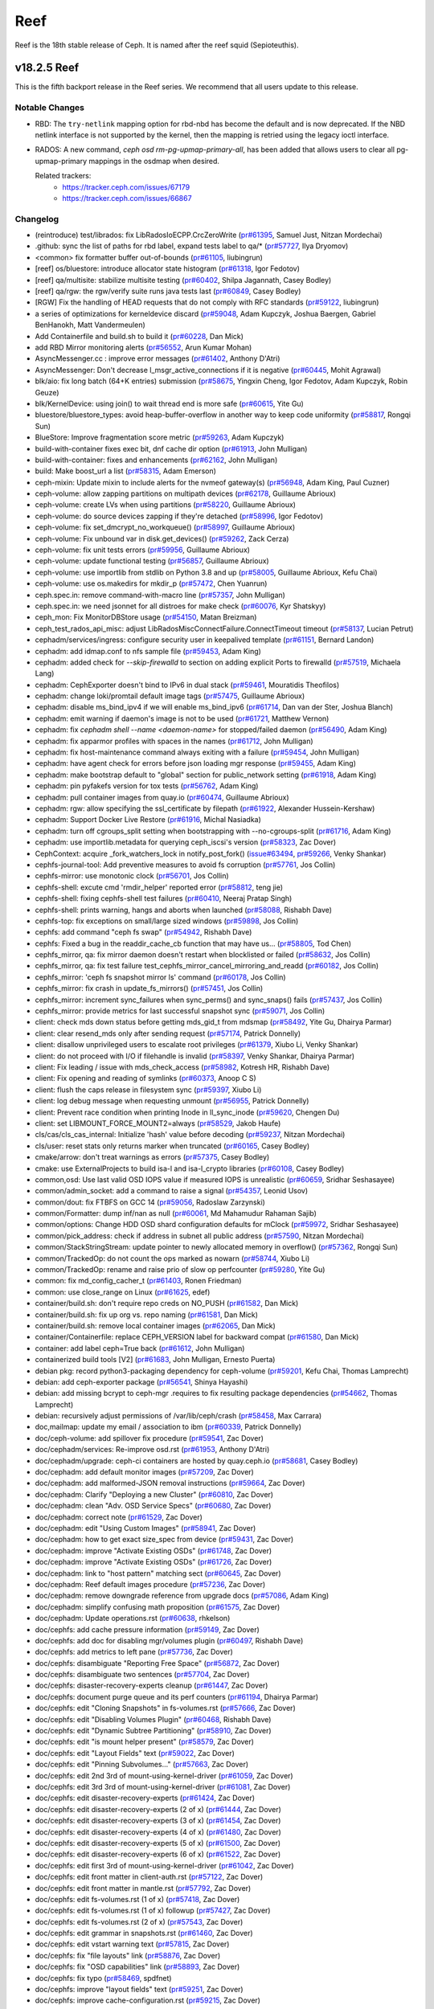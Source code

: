 ====
Reef
====

Reef is the 18th stable release of Ceph. It is named after the reef squid (Sepioteuthis).

v18.2.5 Reef
============

This is the fifth backport release in the Reef series. We recommend that all users update to this release.

Notable Changes
---------------

* RBD: The ``try-netlink`` mapping option for rbd-nbd has become the default
  and is now deprecated. If the NBD netlink interface is not supported by the
  kernel, then the mapping is retried using the legacy ioctl interface.

* RADOS: A new command, `ceph osd rm-pg-upmap-primary-all`, has been added that allows
  users to clear all pg-upmap-primary mappings in the osdmap when desired.

  Related trackers:
   - https://tracker.ceph.com/issues/67179
   - https://tracker.ceph.com/issues/66867

Changelog
---------

* (reintroduce) test/librados: fix LibRadosIoECPP.CrcZeroWrite (`pr#61395 <https://github.com/ceph/ceph/pull/61395>`_, Samuel Just, Nitzan Mordechai)
* .github: sync the list of paths for rbd label, expand tests label to qa/\* (`pr#57727 <https://github.com/ceph/ceph/pull/57727>`_, Ilya Dryomov)
* <common> fix formatter buffer out-of-bounds (`pr#61105 <https://github.com/ceph/ceph/pull/61105>`_, liubingrun)
* [reef] os/bluestore: introduce allocator state histogram (`pr#61318 <https://github.com/ceph/ceph/pull/61318>`_, Igor Fedotov)
* [reef] qa/multisite: stabilize multisite testing (`pr#60402 <https://github.com/ceph/ceph/pull/60402>`_, Shilpa Jagannath, Casey Bodley)
* [reef] qa/rgw: the rgw/verify suite runs java tests last (`pr#60849 <https://github.com/ceph/ceph/pull/60849>`_, Casey Bodley)
* [RGW] Fix the handling of HEAD requests that do not comply with RFC standards (`pr#59122 <https://github.com/ceph/ceph/pull/59122>`_, liubingrun)
* a series of optimizations for kerneldevice discard (`pr#59048 <https://github.com/ceph/ceph/pull/59048>`_, Adam Kupczyk, Joshua Baergen, Gabriel BenHanokh, Matt Vandermeulen)
* Add Containerfile and build.sh to build it (`pr#60228 <https://github.com/ceph/ceph/pull/60228>`_, Dan Mick)
* add RBD Mirror monitoring alerts (`pr#56552 <https://github.com/ceph/ceph/pull/56552>`_, Arun Kumar Mohan)
* AsyncMessenger.cc : improve error messages (`pr#61402 <https://github.com/ceph/ceph/pull/61402>`_, Anthony D'Atri)
* AsyncMessenger: Don't decrease l_msgr_active_connections if it is negative (`pr#60445 <https://github.com/ceph/ceph/pull/60445>`_, Mohit Agrawal)
* blk/aio: fix long batch (64+K entries) submission (`pr#58675 <https://github.com/ceph/ceph/pull/58675>`_, Yingxin Cheng, Igor Fedotov, Adam Kupczyk, Robin Geuze)
* blk/KernelDevice: using join() to wait thread end is more safe (`pr#60615 <https://github.com/ceph/ceph/pull/60615>`_, Yite Gu)
* bluestore/bluestore_types: avoid heap-buffer-overflow in another way to keep code uniformity (`pr#58817 <https://github.com/ceph/ceph/pull/58817>`_, Rongqi Sun)
* BlueStore: Improve fragmentation score metric (`pr#59263 <https://github.com/ceph/ceph/pull/59263>`_, Adam Kupczyk)
* build-with-container fixes exec bit, dnf cache dir option (`pr#61913 <https://github.com/ceph/ceph/pull/61913>`_, John Mulligan)
* build-with-container: fixes and enhancements (`pr#62162 <https://github.com/ceph/ceph/pull/62162>`_, John Mulligan)
* build: Make boost_url a list (`pr#58315 <https://github.com/ceph/ceph/pull/58315>`_, Adam Emerson)
* ceph-mixin: Update mixin to include alerts for the nvmeof gateway(s) (`pr#56948 <https://github.com/ceph/ceph/pull/56948>`_, Adam King, Paul Cuzner)
* ceph-volume: allow zapping partitions on multipath devices (`pr#62178 <https://github.com/ceph/ceph/pull/62178>`_, Guillaume Abrioux)
* ceph-volume: create LVs when using partitions (`pr#58220 <https://github.com/ceph/ceph/pull/58220>`_, Guillaume Abrioux)
* ceph-volume: do source devices zapping if they're detached (`pr#58996 <https://github.com/ceph/ceph/pull/58996>`_, Igor Fedotov)
* ceph-volume: fix set_dmcrypt_no_workqueue() (`pr#58997 <https://github.com/ceph/ceph/pull/58997>`_, Guillaume Abrioux)
* ceph-volume: Fix unbound var in disk.get_devices() (`pr#59262 <https://github.com/ceph/ceph/pull/59262>`_, Zack Cerza)
* ceph-volume: fix unit tests errors (`pr#59956 <https://github.com/ceph/ceph/pull/59956>`_, Guillaume Abrioux)
* ceph-volume: update functional testing (`pr#56857 <https://github.com/ceph/ceph/pull/56857>`_, Guillaume Abrioux)
* ceph-volume: use importlib from stdlib on Python 3.8 and up (`pr#58005 <https://github.com/ceph/ceph/pull/58005>`_, Guillaume Abrioux, Kefu Chai)
* ceph-volume: use os.makedirs for mkdir_p (`pr#57472 <https://github.com/ceph/ceph/pull/57472>`_, Chen Yuanrun)
* ceph.spec.in: remove command-with-macro line (`pr#57357 <https://github.com/ceph/ceph/pull/57357>`_, John Mulligan)
* ceph.spec.in: we need jsonnet for all distroes for make check (`pr#60076 <https://github.com/ceph/ceph/pull/60076>`_, Kyr Shatskyy)
* ceph_mon: Fix MonitorDBStore usage (`pr#54150 <https://github.com/ceph/ceph/pull/54150>`_, Matan Breizman)
* ceph_test_rados_api_misc: adjust LibRadosMiscConnectFailure.ConnectTimeout timeout (`pr#58137 <https://github.com/ceph/ceph/pull/58137>`_, Lucian Petrut)
* cephadm/services/ingress: configure security user in keepalived template (`pr#61151 <https://github.com/ceph/ceph/pull/61151>`_, Bernard Landon)
* cephadm: add idmap.conf to nfs sample file (`pr#59453 <https://github.com/ceph/ceph/pull/59453>`_, Adam King)
* cephadm: added check for `--skip-firewalld` to section on adding explicit Ports to firewalld (`pr#57519 <https://github.com/ceph/ceph/pull/57519>`_, Michaela Lang)
* cephadm: CephExporter doesn't bind to IPv6 in dual stack (`pr#59461 <https://github.com/ceph/ceph/pull/59461>`_, Mouratidis Theofilos)
* cephadm: change loki/promtail default image tags (`pr#57475 <https://github.com/ceph/ceph/pull/57475>`_, Guillaume Abrioux)
* cephadm: disable ms_bind_ipv4 if we will enable ms_bind_ipv6 (`pr#61714 <https://github.com/ceph/ceph/pull/61714>`_, Dan van der Ster, Joshua Blanch)
* cephadm: emit warning if daemon's image is not to be used (`pr#61721 <https://github.com/ceph/ceph/pull/61721>`_, Matthew Vernon)
* cephadm: fix `cephadm shell --name <daemon-name>` for stopped/failed daemon (`pr#56490 <https://github.com/ceph/ceph/pull/56490>`_, Adam King)
* cephadm: fix apparmor profiles with spaces in the names (`pr#61712 <https://github.com/ceph/ceph/pull/61712>`_, John Mulligan)
* cephadm: fix host-maintenance command always exiting with a failure (`pr#59454 <https://github.com/ceph/ceph/pull/59454>`_, John Mulligan)
* cephadm: have agent check for errors before json loading mgr response (`pr#59455 <https://github.com/ceph/ceph/pull/59455>`_, Adam King)
* cephadm: make bootstrap default to "global" section for public_network setting (`pr#61918 <https://github.com/ceph/ceph/pull/61918>`_, Adam King)
* cephadm: pin pyfakefs version for tox tests (`pr#56762 <https://github.com/ceph/ceph/pull/56762>`_, Adam King)
* cephadm: pull container images from quay.io (`pr#60474 <https://github.com/ceph/ceph/pull/60474>`_, Guillaume Abrioux)
* cephadm: rgw: allow specifying the ssl_certificate by filepath (`pr#61922 <https://github.com/ceph/ceph/pull/61922>`_, Alexander Hussein-Kershaw)
* cephadm: Support Docker Live Restore (`pr#61916 <https://github.com/ceph/ceph/pull/61916>`_, Michal Nasiadka)
* cephadm: turn off cgroups_split setting  when bootstrapping with --no-cgroups-split (`pr#61716 <https://github.com/ceph/ceph/pull/61716>`_, Adam King)
* cephadm: use importlib.metadata for querying ceph_iscsi's version (`pr#58323 <https://github.com/ceph/ceph/pull/58323>`_, Zac Dover)
* CephContext: acquire _fork_watchers_lock in notify_post_fork() (`issue#63494 <http://tracker.ceph.com/issues/63494>`_, `pr#59266 <https://github.com/ceph/ceph/pull/59266>`_, Venky Shankar)
* cephfs-journal-tool: Add preventive measures to avoid fs corruption (`pr#57761 <https://github.com/ceph/ceph/pull/57761>`_, Jos Collin)
* cephfs-mirror: use monotonic clock (`pr#56701 <https://github.com/ceph/ceph/pull/56701>`_, Jos Collin)
* cephfs-shell: excute cmd 'rmdir_helper' reported error (`pr#58812 <https://github.com/ceph/ceph/pull/58812>`_, teng jie)
* cephfs-shell: fixing cephfs-shell test failures (`pr#60410 <https://github.com/ceph/ceph/pull/60410>`_, Neeraj Pratap Singh)
* cephfs-shell: prints warning, hangs and aborts when launched (`pr#58088 <https://github.com/ceph/ceph/pull/58088>`_, Rishabh Dave)
* cephfs-top: fix exceptions on small/large sized windows (`pr#59898 <https://github.com/ceph/ceph/pull/59898>`_, Jos Collin)
* cephfs: add command "ceph fs swap" (`pr#54942 <https://github.com/ceph/ceph/pull/54942>`_, Rishabh Dave)
* cephfs: Fixed a bug in the readdir_cache_cb function that may have us… (`pr#58805 <https://github.com/ceph/ceph/pull/58805>`_, Tod Chen)
* cephfs_mirror, qa: fix mirror daemon doesn't restart when blocklisted or failed (`pr#58632 <https://github.com/ceph/ceph/pull/58632>`_, Jos Collin)
* cephfs_mirror, qa: fix test failure test_cephfs_mirror_cancel_mirroring_and_readd (`pr#60182 <https://github.com/ceph/ceph/pull/60182>`_, Jos Collin)
* cephfs_mirror: 'ceph fs snapshot mirror ls' command (`pr#60178 <https://github.com/ceph/ceph/pull/60178>`_, Jos Collin)
* cephfs_mirror: fix crash in update_fs_mirrors() (`pr#57451 <https://github.com/ceph/ceph/pull/57451>`_, Jos Collin)
* cephfs_mirror: increment sync_failures when sync_perms() and sync_snaps() fails (`pr#57437 <https://github.com/ceph/ceph/pull/57437>`_, Jos Collin)
* cephfs_mirror: provide metrics for last successful snapshot sync (`pr#59071 <https://github.com/ceph/ceph/pull/59071>`_, Jos Collin)
* client: check mds down status before getting mds_gid_t from mdsmap (`pr#58492 <https://github.com/ceph/ceph/pull/58492>`_, Yite Gu, Dhairya Parmar)
* client: clear resend_mds only after sending request (`pr#57174 <https://github.com/ceph/ceph/pull/57174>`_, Patrick Donnelly)
* client: disallow unprivileged users to escalate root privileges (`pr#61379 <https://github.com/ceph/ceph/pull/61379>`_, Xiubo Li, Venky Shankar)
* client: do not proceed with I/O if filehandle is invalid (`pr#58397 <https://github.com/ceph/ceph/pull/58397>`_, Venky Shankar, Dhairya Parmar)
* client: Fix leading / issue with mds_check_access (`pr#58982 <https://github.com/ceph/ceph/pull/58982>`_, Kotresh HR, Rishabh Dave)
* client: Fix opening and reading of symlinks (`pr#60373 <https://github.com/ceph/ceph/pull/60373>`_, Anoop C S)
* client: flush the caps release in filesystem sync (`pr#59397 <https://github.com/ceph/ceph/pull/59397>`_, Xiubo Li)
* client: log debug message when requesting unmount (`pr#56955 <https://github.com/ceph/ceph/pull/56955>`_, Patrick Donnelly)
* client: Prevent race condition when printing Inode in ll_sync_inode (`pr#59620 <https://github.com/ceph/ceph/pull/59620>`_, Chengen Du)
* client: set LIBMOUNT_FORCE_MOUNT2=always (`pr#58529 <https://github.com/ceph/ceph/pull/58529>`_, Jakob Haufe)
* cls/cas/cls_cas_internal: Initialize 'hash' value before decoding (`pr#59237 <https://github.com/ceph/ceph/pull/59237>`_, Nitzan Mordechai)
* cls/user: reset stats only returns marker when truncated (`pr#60165 <https://github.com/ceph/ceph/pull/60165>`_, Casey Bodley)
* cmake/arrow: don't treat warnings as errors (`pr#57375 <https://github.com/ceph/ceph/pull/57375>`_, Casey Bodley)
* cmake: use ExternalProjects to build isa-l and isa-l_crypto libraries (`pr#60108 <https://github.com/ceph/ceph/pull/60108>`_, Casey Bodley)
* common,osd: Use last valid OSD IOPS value if measured IOPS is unrealistic (`pr#60659 <https://github.com/ceph/ceph/pull/60659>`_, Sridhar Seshasayee)
* common/admin_socket: add a command to raise a signal (`pr#54357 <https://github.com/ceph/ceph/pull/54357>`_, Leonid Usov)
* common/dout: fix FTBFS on GCC 14 (`pr#59056 <https://github.com/ceph/ceph/pull/59056>`_, Radoslaw Zarzynski)
* common/Formatter: dump inf/nan as null (`pr#60061 <https://github.com/ceph/ceph/pull/60061>`_, Md Mahamudur Rahaman Sajib)
* common/options: Change HDD OSD shard configuration defaults for mClock (`pr#59972 <https://github.com/ceph/ceph/pull/59972>`_, Sridhar Seshasayee)
* common/pick_address: check if address in subnet all public address (`pr#57590 <https://github.com/ceph/ceph/pull/57590>`_, Nitzan Mordechai)
* common/StackStringStream: update pointer to newly allocated memory in overflow() (`pr#57362 <https://github.com/ceph/ceph/pull/57362>`_, Rongqi Sun)
* common/TrackedOp: do not count the ops marked as nowarn (`pr#58744 <https://github.com/ceph/ceph/pull/58744>`_, Xiubo Li)
* common/TrackedOp: rename and raise prio of slow op perfcounter (`pr#59280 <https://github.com/ceph/ceph/pull/59280>`_, Yite Gu)
* common: fix md_config_cacher_t (`pr#61403 <https://github.com/ceph/ceph/pull/61403>`_, Ronen Friedman)
* common: use close_range on Linux (`pr#61625 <https://github.com/ceph/ceph/pull/61625>`_, edef)
* container/build.sh: don't require repo creds on NO_PUSH (`pr#61582 <https://github.com/ceph/ceph/pull/61582>`_, Dan Mick)
* container/build.sh: fix up org vs. repo naming (`pr#61581 <https://github.com/ceph/ceph/pull/61581>`_, Dan Mick)
* container/build.sh: remove local container images (`pr#62065 <https://github.com/ceph/ceph/pull/62065>`_, Dan Mick)
* container/Containerfile: replace CEPH_VERSION label for backward compat (`pr#61580 <https://github.com/ceph/ceph/pull/61580>`_, Dan Mick)
* container: add label ceph=True back (`pr#61612 <https://github.com/ceph/ceph/pull/61612>`_, John Mulligan)
* containerized build tools [V2] (`pr#61683 <https://github.com/ceph/ceph/pull/61683>`_, John Mulligan, Ernesto Puerta)
* debian pkg: record python3-packaging dependency for ceph-volume (`pr#59201 <https://github.com/ceph/ceph/pull/59201>`_, Kefu Chai, Thomas Lamprecht)
* debian: add ceph-exporter package (`pr#56541 <https://github.com/ceph/ceph/pull/56541>`_, Shinya Hayashi)
* debian: add missing bcrypt to ceph-mgr .requires to fix resulting package dependencies (`pr#54662 <https://github.com/ceph/ceph/pull/54662>`_, Thomas Lamprecht)
* debian: recursively adjust permissions of /var/lib/ceph/crash (`pr#58458 <https://github.com/ceph/ceph/pull/58458>`_, Max Carrara)
* doc,mailmap: update my email / association to ibm (`pr#60339 <https://github.com/ceph/ceph/pull/60339>`_, Patrick Donnelly)
* doc/ceph-volume: add spillover fix procedure (`pr#59541 <https://github.com/ceph/ceph/pull/59541>`_, Zac Dover)
* doc/cephadm/services: Re-improve osd.rst (`pr#61953 <https://github.com/ceph/ceph/pull/61953>`_, Anthony D'Atri)
* doc/cephadm/upgrade: ceph-ci containers are hosted by quay.ceph.io (`pr#58681 <https://github.com/ceph/ceph/pull/58681>`_, Casey Bodley)
* doc/cephadm: add default monitor images (`pr#57209 <https://github.com/ceph/ceph/pull/57209>`_, Zac Dover)
* doc/cephadm: add malformed-JSON removal instructions (`pr#59664 <https://github.com/ceph/ceph/pull/59664>`_, Zac Dover)
* doc/cephadm: Clarify "Deploying a new Cluster" (`pr#60810 <https://github.com/ceph/ceph/pull/60810>`_, Zac Dover)
* doc/cephadm: clean "Adv. OSD Service Specs" (`pr#60680 <https://github.com/ceph/ceph/pull/60680>`_, Zac Dover)
* doc/cephadm: correct note (`pr#61529 <https://github.com/ceph/ceph/pull/61529>`_, Zac Dover)
* doc/cephadm: edit "Using Custom Images" (`pr#58941 <https://github.com/ceph/ceph/pull/58941>`_, Zac Dover)
* doc/cephadm: how to get exact size_spec from device (`pr#59431 <https://github.com/ceph/ceph/pull/59431>`_, Zac Dover)
* doc/cephadm: improve "Activate Existing OSDs" (`pr#61748 <https://github.com/ceph/ceph/pull/61748>`_, Zac Dover)
* doc/cephadm: improve "Activate Existing OSDs" (`pr#61726 <https://github.com/ceph/ceph/pull/61726>`_, Zac Dover)
* doc/cephadm: link to "host pattern" matching sect (`pr#60645 <https://github.com/ceph/ceph/pull/60645>`_, Zac Dover)
* doc/cephadm: Reef default images procedure (`pr#57236 <https://github.com/ceph/ceph/pull/57236>`_, Zac Dover)
* doc/cephadm: remove downgrade reference from upgrade docs (`pr#57086 <https://github.com/ceph/ceph/pull/57086>`_, Adam King)
* doc/cephadm: simplify confusing math proposition (`pr#61575 <https://github.com/ceph/ceph/pull/61575>`_, Zac Dover)
* doc/cephadm: Update operations.rst (`pr#60638 <https://github.com/ceph/ceph/pull/60638>`_, rhkelson)
* doc/cephfs: add cache pressure information (`pr#59149 <https://github.com/ceph/ceph/pull/59149>`_, Zac Dover)
* doc/cephfs: add doc for disabling mgr/volumes plugin (`pr#60497 <https://github.com/ceph/ceph/pull/60497>`_, Rishabh Dave)
* doc/cephfs: add metrics to left pane (`pr#57736 <https://github.com/ceph/ceph/pull/57736>`_, Zac Dover)
* doc/cephfs: disambiguate "Reporting Free Space" (`pr#56872 <https://github.com/ceph/ceph/pull/56872>`_, Zac Dover)
* doc/cephfs: disambiguate two sentences (`pr#57704 <https://github.com/ceph/ceph/pull/57704>`_, Zac Dover)
* doc/cephfs: disaster-recovery-experts cleanup (`pr#61447 <https://github.com/ceph/ceph/pull/61447>`_, Zac Dover)
* doc/cephfs: document purge queue and its perf counters (`pr#61194 <https://github.com/ceph/ceph/pull/61194>`_, Dhairya Parmar)
* doc/cephfs: edit "Cloning Snapshots" in fs-volumes.rst (`pr#57666 <https://github.com/ceph/ceph/pull/57666>`_, Zac Dover)
* doc/cephfs: edit "Disabling Volumes Plugin" (`pr#60468 <https://github.com/ceph/ceph/pull/60468>`_, Rishabh Dave)
* doc/cephfs: edit "Dynamic Subtree Partitioning" (`pr#58910 <https://github.com/ceph/ceph/pull/58910>`_, Zac Dover)
* doc/cephfs: edit "is mount helper present" (`pr#58579 <https://github.com/ceph/ceph/pull/58579>`_, Zac Dover)
* doc/cephfs: edit "Layout Fields" text (`pr#59022 <https://github.com/ceph/ceph/pull/59022>`_, Zac Dover)
* doc/cephfs: edit "Pinning Subvolumes..." (`pr#57663 <https://github.com/ceph/ceph/pull/57663>`_, Zac Dover)
* doc/cephfs: edit 2nd 3rd of mount-using-kernel-driver (`pr#61059 <https://github.com/ceph/ceph/pull/61059>`_, Zac Dover)
* doc/cephfs: edit 3rd 3rd of mount-using-kernel-driver (`pr#61081 <https://github.com/ceph/ceph/pull/61081>`_, Zac Dover)
* doc/cephfs: edit disaster-recovery-experts (`pr#61424 <https://github.com/ceph/ceph/pull/61424>`_, Zac Dover)
* doc/cephfs: edit disaster-recovery-experts (2 of x) (`pr#61444 <https://github.com/ceph/ceph/pull/61444>`_, Zac Dover)
* doc/cephfs: edit disaster-recovery-experts (3 of x) (`pr#61454 <https://github.com/ceph/ceph/pull/61454>`_, Zac Dover)
* doc/cephfs: edit disaster-recovery-experts (4 of x) (`pr#61480 <https://github.com/ceph/ceph/pull/61480>`_, Zac Dover)
* doc/cephfs: edit disaster-recovery-experts (5 of x) (`pr#61500 <https://github.com/ceph/ceph/pull/61500>`_, Zac Dover)
* doc/cephfs: edit disaster-recovery-experts (6 of x) (`pr#61522 <https://github.com/ceph/ceph/pull/61522>`_, Zac Dover)
* doc/cephfs: edit first 3rd of mount-using-kernel-driver (`pr#61042 <https://github.com/ceph/ceph/pull/61042>`_, Zac Dover)
* doc/cephfs: edit front matter in client-auth.rst (`pr#57122 <https://github.com/ceph/ceph/pull/57122>`_, Zac Dover)
* doc/cephfs: edit front matter in mantle.rst (`pr#57792 <https://github.com/ceph/ceph/pull/57792>`_, Zac Dover)
* doc/cephfs: edit fs-volumes.rst (1 of x) (`pr#57418 <https://github.com/ceph/ceph/pull/57418>`_, Zac Dover)
* doc/cephfs: edit fs-volumes.rst (1 of x) followup (`pr#57427 <https://github.com/ceph/ceph/pull/57427>`_, Zac Dover)
* doc/cephfs: edit fs-volumes.rst (2 of x) (`pr#57543 <https://github.com/ceph/ceph/pull/57543>`_, Zac Dover)
* doc/cephfs: edit grammar in snapshots.rst (`pr#61460 <https://github.com/ceph/ceph/pull/61460>`_, Zac Dover)
* doc/cephfs: edit vstart warning text (`pr#57815 <https://github.com/ceph/ceph/pull/57815>`_, Zac Dover)
* doc/cephfs: fix "file layouts" link (`pr#58876 <https://github.com/ceph/ceph/pull/58876>`_, Zac Dover)
* doc/cephfs: fix "OSD capabilities" link (`pr#58893 <https://github.com/ceph/ceph/pull/58893>`_, Zac Dover)
* doc/cephfs: fix typo (`pr#58469 <https://github.com/ceph/ceph/pull/58469>`_, spdfnet)
* doc/cephfs: improve "layout fields" text (`pr#59251 <https://github.com/ceph/ceph/pull/59251>`_, Zac Dover)
* doc/cephfs: improve cache-configuration.rst (`pr#59215 <https://github.com/ceph/ceph/pull/59215>`_, Zac Dover)
* doc/cephfs: improve ceph-fuse command (`pr#56968 <https://github.com/ceph/ceph/pull/56968>`_, Zac Dover)
* doc/cephfs: rearrange subvolume group information (`pr#60436 <https://github.com/ceph/ceph/pull/60436>`_, Indira Sawant)
* doc/cephfs: refine client-auth (1 of 3) (`pr#56780 <https://github.com/ceph/ceph/pull/56780>`_, Zac Dover)
* doc/cephfs: refine client-auth (2 of 3) (`pr#56842 <https://github.com/ceph/ceph/pull/56842>`_, Zac Dover)
* doc/cephfs: refine client-auth (3 of 3) (`pr#56851 <https://github.com/ceph/ceph/pull/56851>`_, Zac Dover)
* doc/cephfs: s/mountpoint/mount point/ (`pr#59295 <https://github.com/ceph/ceph/pull/59295>`_, Zac Dover)
* doc/cephfs: s/mountpoint/mount point/ (`pr#59287 <https://github.com/ceph/ceph/pull/59287>`_, Zac Dover)
* doc/cephfs: s/subvolumegroups/subvolume groups (`pr#57743 <https://github.com/ceph/ceph/pull/57743>`_, Zac Dover)
* doc/cephfs: separate commands into sections (`pr#57669 <https://github.com/ceph/ceph/pull/57669>`_, Zac Dover)
* doc/cephfs: streamline a paragraph (`pr#58775 <https://github.com/ceph/ceph/pull/58775>`_, Zac Dover)
* doc/cephfs: take Anthony's suggestion (`pr#58360 <https://github.com/ceph/ceph/pull/58360>`_, Zac Dover)
* doc/cephfs: update cephfs-shell link (`pr#58371 <https://github.com/ceph/ceph/pull/58371>`_, Zac Dover)
* doc/cephfs: use 'p' flag to set layouts or quotas (`pr#60483 <https://github.com/ceph/ceph/pull/60483>`_, TruongSinh Tran-Nguyen)
* doc/dev/developer_guide/essentials: update mailing lists (`pr#62376 <https://github.com/ceph/ceph/pull/62376>`_, Laimis Juzeliunas)
* doc/dev/peering: Change acting set num (`pr#59063 <https://github.com/ceph/ceph/pull/59063>`_, qn2060)
* doc/dev/release-process.rst: New container build/release process (`pr#60972 <https://github.com/ceph/ceph/pull/60972>`_, Dan Mick)
* doc/dev/release-process.rst: note new 'project' arguments (`pr#57644 <https://github.com/ceph/ceph/pull/57644>`_, Dan Mick)
* doc/dev: add "activate latest release" RTD step (`pr#59655 <https://github.com/ceph/ceph/pull/59655>`_, Zac Dover)
* doc/dev: add formatting to basic workflow (`pr#58738 <https://github.com/ceph/ceph/pull/58738>`_, Zac Dover)
* doc/dev: add note about intro of perf counters (`pr#57758 <https://github.com/ceph/ceph/pull/57758>`_, Zac Dover)
* doc/dev: add target links to perf_counters.rst (`pr#57734 <https://github.com/ceph/ceph/pull/57734>`_, Zac Dover)
* doc/dev: edit "Principles for format change" (`pr#58576 <https://github.com/ceph/ceph/pull/58576>`_, Zac Dover)
* doc/dev: Fix typos in encoding.rst (`pr#58305 <https://github.com/ceph/ceph/pull/58305>`_, N Balachandran)
* doc/dev: improve basic-workflow.rst (`pr#58938 <https://github.com/ceph/ceph/pull/58938>`_, Zac Dover)
* doc/dev: instruct devs to backport (`pr#61064 <https://github.com/ceph/ceph/pull/61064>`_, Zac Dover)
* doc/dev: link to ceph.io leads list (`pr#58106 <https://github.com/ceph/ceph/pull/58106>`_, Zac Dover)
* doc/dev: origin of Labeled Perf Counters (`pr#57914 <https://github.com/ceph/ceph/pull/57914>`_, Zac Dover)
* doc/dev: remove "Stable Releases and Backports" (`pr#60273 <https://github.com/ceph/ceph/pull/60273>`_, Zac Dover)
* doc/dev: repair broken image (`pr#57008 <https://github.com/ceph/ceph/pull/57008>`_, Zac Dover)
* doc/dev: s/to asses/to assess/ (`pr#57423 <https://github.com/ceph/ceph/pull/57423>`_, Zac Dover)
* doc/dev_guide: add needs-upgrade-testing label info (`pr#58730 <https://github.com/ceph/ceph/pull/58730>`_, Zac Dover)
* doc/developer_guide: update doc about installing teuthology (`pr#57750 <https://github.com/ceph/ceph/pull/57750>`_, Rishabh Dave)
* doc/foundation.rst: update Intel point of contact (`pr#61032 <https://github.com/ceph/ceph/pull/61032>`_, Neha Ojha)
* doc/glossary.rst: add "Dashboard Plugin" (`pr#60897 <https://github.com/ceph/ceph/pull/60897>`_, Zac Dover)
* doc/glossary.rst: add "OpenStack Swift" and "Swift" (`pr#57942 <https://github.com/ceph/ceph/pull/57942>`_, Zac Dover)
* doc/glossary: add "ceph-ansible" (`pr#59008 <https://github.com/ceph/ceph/pull/59008>`_, Zac Dover)
* doc/glossary: add "ceph-fuse" entry (`pr#58944 <https://github.com/ceph/ceph/pull/58944>`_, Zac Dover)
* doc/glossary: add "DC" (Data Center) to glossary (`pr#60876 <https://github.com/ceph/ceph/pull/60876>`_, Zac Dover)
* doc/glossary: add "flapping OSD" (`pr#60865 <https://github.com/ceph/ceph/pull/60865>`_, Zac Dover)
* doc/glossary: add "object storage" (`pr#59425 <https://github.com/ceph/ceph/pull/59425>`_, Zac Dover)
* doc/glossary: add "PLP" to glossary (`pr#60504 <https://github.com/ceph/ceph/pull/60504>`_, Zac Dover)
* doc/glossary: add "Prometheus" (`pr#58978 <https://github.com/ceph/ceph/pull/58978>`_, Zac Dover)
* doc/glossary: Add "S3" (`pr#57983 <https://github.com/ceph/ceph/pull/57983>`_, Zac Dover)
* doc/governance: add exec council responsibilites (`pr#60140 <https://github.com/ceph/ceph/pull/60140>`_, Zac Dover)
* doc/governance: add Zac Dover's updated email (`pr#60135 <https://github.com/ceph/ceph/pull/60135>`_, Zac Dover)
* doc/install: fix typos in openEuler-installation doc (`pr#56413 <https://github.com/ceph/ceph/pull/56413>`_, Rongqi Sun)
* doc/install: Keep the name field of the created user consistent with … (`pr#59757 <https://github.com/ceph/ceph/pull/59757>`_, hejindong)
* doc/man/8/radosgw-admin: add get lifecycle command (`pr#57160 <https://github.com/ceph/ceph/pull/57160>`_, rkhudov)
* doc/man: add missing long option switches (`pr#57707 <https://github.com/ceph/ceph/pull/57707>`_, Patrick Donnelly)
* doc/man: edit ceph-bluestore-tool.rst (`pr#59683 <https://github.com/ceph/ceph/pull/59683>`_, Zac Dover)
* doc/man: supplant "wsync" with "nowsync" as the default (`pr#60200 <https://github.com/ceph/ceph/pull/60200>`_, Zac Dover)
* doc/mds: improve wording (`pr#59586 <https://github.com/ceph/ceph/pull/59586>`_, Piotr Parczewski)
* doc/mgr/dashboard: fix TLS typo (`pr#59032 <https://github.com/ceph/ceph/pull/59032>`_, Mindy Preston)
* doc/mgr: Add root CA cert instructions to rgw.rst (`pr#61885 <https://github.com/ceph/ceph/pull/61885>`_, Anuradha Gadge, Zac Dover)
* doc/mgr: edit "Overview" in dashboard.rst (`pr#57336 <https://github.com/ceph/ceph/pull/57336>`_, Zac Dover)
* doc/mgr: edit "Resolve IP address to hostname before redirect" (`pr#57296 <https://github.com/ceph/ceph/pull/57296>`_, Zac Dover)
* doc/mgr: explain error message - dashboard.rst (`pr#57109 <https://github.com/ceph/ceph/pull/57109>`_, Zac Dover)
* doc/mgr: remove Zabbix 1 information (`pr#56798 <https://github.com/ceph/ceph/pull/56798>`_, Zac Dover)
* doc/monitoring: Improve index.rst (`pr#62266 <https://github.com/ceph/ceph/pull/62266>`_, Anthony D'Atri)
* doc/rados/operations: Clarify stretch mode vs device class (`pr#62078 <https://github.com/ceph/ceph/pull/62078>`_, Anthony D'Atri)
* doc/rados/operations: improve crush-map-edits.rst (`pr#62318 <https://github.com/ceph/ceph/pull/62318>`_, Anthony D'Atri)
* doc/rados/operations: Improve health-checks.rst (`pr#59583 <https://github.com/ceph/ceph/pull/59583>`_, Anthony D'Atri)
* doc/rados/operations: Improve pools.rst (`pr#61729 <https://github.com/ceph/ceph/pull/61729>`_, Anthony D'Atri)
* doc/rados/operations: remove vanity cluster name reference from crush… (`pr#58948 <https://github.com/ceph/ceph/pull/58948>`_, Anthony D'Atri)
* doc/rados/operations: rephrase OSDs peering (`pr#57157 <https://github.com/ceph/ceph/pull/57157>`_, Piotr Parczewski)
* doc/rados/troubleshooting: Improve log-and-debug.rst (`pr#60825 <https://github.com/ceph/ceph/pull/60825>`_, Anthony D'Atri)
* doc/rados/troubleshooting: Improve troubleshooting-pg.rst (`pr#62321 <https://github.com/ceph/ceph/pull/62321>`_, Anthony D'Atri)
* doc/rados: add "pgs not deep scrubbed in time" info (`pr#59734 <https://github.com/ceph/ceph/pull/59734>`_, Zac Dover)
* doc/rados: add blaum_roth coding guidance (`pr#60538 <https://github.com/ceph/ceph/pull/60538>`_, Zac Dover)
* doc/rados: add bucket rename command (`pr#57027 <https://github.com/ceph/ceph/pull/57027>`_, Zac Dover)
* doc/rados: add confval directives to health-checks (`pr#59872 <https://github.com/ceph/ceph/pull/59872>`_, Zac Dover)
* doc/rados: add link to messenger v2 info in mon-lookup-dns.rst (`pr#59795 <https://github.com/ceph/ceph/pull/59795>`_, Zac Dover)
* doc/rados: add options to network config ref (`pr#57916 <https://github.com/ceph/ceph/pull/57916>`_, Zac Dover)
* doc/rados: add osd_deep_scrub_interval setting operation (`pr#59803 <https://github.com/ceph/ceph/pull/59803>`_, Zac Dover)
* doc/rados: add pg-states and pg-concepts to tree (`pr#58050 <https://github.com/ceph/ceph/pull/58050>`_, Zac Dover)
* doc/rados: add stop monitor command (`pr#57851 <https://github.com/ceph/ceph/pull/57851>`_, Zac Dover)
* doc/rados: add stretch_rule workaround (`pr#58182 <https://github.com/ceph/ceph/pull/58182>`_, Zac Dover)
* doc/rados: correct "full ratio" note (`pr#60738 <https://github.com/ceph/ceph/pull/60738>`_, Zac Dover)
* doc/rados: credit Prashant for a procedure (`pr#58258 <https://github.com/ceph/ceph/pull/58258>`_, Zac Dover)
* doc/rados: document manually passing search domain (`pr#58432 <https://github.com/ceph/ceph/pull/58432>`_, Zac Dover)
* doc/rados: document unfound object cache-tiering scenario (`pr#59381 <https://github.com/ceph/ceph/pull/59381>`_, Zac Dover)
* doc/rados: edit "Placement Groups Never Get Clean" (`pr#60047 <https://github.com/ceph/ceph/pull/60047>`_, Zac Dover)
* doc/rados: edit troubleshooting-osd.rst (`pr#58272 <https://github.com/ceph/ceph/pull/58272>`_, Zac Dover)
* doc/rados: explain replaceable parts of command (`pr#58060 <https://github.com/ceph/ceph/pull/58060>`_, Zac Dover)
* doc/rados: fix outdated value for ms_bind_port_max (`pr#57048 <https://github.com/ceph/ceph/pull/57048>`_, Pierre Riteau)
* doc/rados: fix sentences in health-checks (2 of x) (`pr#60932 <https://github.com/ceph/ceph/pull/60932>`_, Zac Dover)
* doc/rados: fix sentences in health-checks (3 of x) (`pr#60950 <https://github.com/ceph/ceph/pull/60950>`_, Zac Dover)
* doc/rados: followup to PR#58057 (`pr#58162 <https://github.com/ceph/ceph/pull/58162>`_, Zac Dover)
* doc/rados: improve leader/peon monitor explanation (`pr#57959 <https://github.com/ceph/ceph/pull/57959>`_, Zac Dover)
* doc/rados: improve pg_num/pgp_num info (`pr#62057 <https://github.com/ceph/ceph/pull/62057>`_, Zac Dover)
* doc/rados: make sentences agree in health-checks.rst (`pr#60921 <https://github.com/ceph/ceph/pull/60921>`_, Zac Dover)
* doc/rados: pool and namespace are independent osdcap restrictions (`pr#61524 <https://github.com/ceph/ceph/pull/61524>`_, Ilya Dryomov)
* doc/rados: PR#57022 unfinished business (`pr#57265 <https://github.com/ceph/ceph/pull/57265>`_, Zac Dover)
* doc/rados: remove dual-stack docs (`pr#57073 <https://github.com/ceph/ceph/pull/57073>`_, Zac Dover)
* doc/rados: remove redundant pg repair commands (`pr#57040 <https://github.com/ceph/ceph/pull/57040>`_, Zac Dover)
* doc/rados: s/cepgsqlite/cephsqlite/ (`pr#57247 <https://github.com/ceph/ceph/pull/57247>`_, Zac Dover)
* doc/rados: standardize markup of "clean" (`pr#60501 <https://github.com/ceph/ceph/pull/60501>`_, Zac Dover)
* doc/rados: update how to install c++ header files (`pr#58308 <https://github.com/ceph/ceph/pull/58308>`_, Pere Diaz Bou)
* doc/radosgw/config-ref: fix lc worker thread tuning (`pr#61438 <https://github.com/ceph/ceph/pull/61438>`_, Laimis Juzeliunas)
* doc/radosgw/multisite: fix Configuring Secondary Zones -> Updating the Period (`pr#60333 <https://github.com/ceph/ceph/pull/60333>`_, Casey Bodley)
* doc/radosgw/s3: correct eTag op match tables (`pr#61309 <https://github.com/ceph/ceph/pull/61309>`_, Anthony D'Atri)
* doc/radosgw: disambiguate version-added remarks (`pr#57141 <https://github.com/ceph/ceph/pull/57141>`_, Zac Dover)
* doc/radosgw: Improve archive-sync-module.rst (`pr#60853 <https://github.com/ceph/ceph/pull/60853>`_, Anthony D'Atri)
* doc/radosgw: Improve archive-sync-module.rst more (`pr#60868 <https://github.com/ceph/ceph/pull/60868>`_, Anthony D'Atri)
* doc/radosgw: s/zonegroup/pools/ (`pr#61557 <https://github.com/ceph/ceph/pull/61557>`_, Zac Dover)
* doc/radosgw: update Reef S3 action list (`pr#57365 <https://github.com/ceph/ceph/pull/57365>`_, Zac Dover)
* doc/radosgw: update rgw_dns_name doc (`pr#60886 <https://github.com/ceph/ceph/pull/60886>`_, Zac Dover)
* doc/radosgw: use 'confval' directive for reshard config options (`pr#57024 <https://github.com/ceph/ceph/pull/57024>`_, Casey Bodley)
* doc/rbd/rbd-exclusive-locks: mention incompatibility with advisory locks (`pr#58864 <https://github.com/ceph/ceph/pull/58864>`_, Ilya Dryomov)
* doc/rbd: add namespace information for mirror commands (`pr#60270 <https://github.com/ceph/ceph/pull/60270>`_, N Balachandran)
* doc/rbd: fix typos in NVMe-oF docs (`pr#58188 <https://github.com/ceph/ceph/pull/58188>`_, N Balachandran)
* doc/rbd: use https links in live import examples (`pr#61604 <https://github.com/ceph/ceph/pull/61604>`_, Ilya Dryomov)
* doc/README.md - add ordered list (`pr#59799 <https://github.com/ceph/ceph/pull/59799>`_, Zac Dover)
* doc/README.md: create selectable commands (`pr#59835 <https://github.com/ceph/ceph/pull/59835>`_, Zac Dover)
* doc/README.md: edit "Build Prerequisites" (`pr#59638 <https://github.com/ceph/ceph/pull/59638>`_, Zac Dover)
* doc/README.md: improve formatting (`pr#59786 <https://github.com/ceph/ceph/pull/59786>`_, Zac Dover)
* doc/README.md: improve formatting (`pr#59701 <https://github.com/ceph/ceph/pull/59701>`_, Zac Dover)
* doc/releases: add actual_eol for quincy (`pr#61360 <https://github.com/ceph/ceph/pull/61360>`_, Zac Dover)
* doc/releases: Add ordering comment to releases.yml (`pr#62193 <https://github.com/ceph/ceph/pull/62193>`_, Anthony D'Atri)
* doc/rgw/d3n: pass cache dir volume to extra_container_args (`pr#59768 <https://github.com/ceph/ceph/pull/59768>`_, Mark Kogan)
* doc/rgw/notification: persistent notification queue full behavior (`pr#59234 <https://github.com/ceph/ceph/pull/59234>`_, Yuval Lifshitz)
* doc/rgw/notifications: specify which event types are enabled by default (`pr#54500 <https://github.com/ceph/ceph/pull/54500>`_, Yuval Lifshitz)
* doc/security: remove old GPG information (`pr#56914 <https://github.com/ceph/ceph/pull/56914>`_, Zac Dover)
* doc/security: update CVE list (`pr#57018 <https://github.com/ceph/ceph/pull/57018>`_, Zac Dover)
* doc/src: add inline literals (` `` `) to variables (`pr#57937 <https://github.com/ceph/ceph/pull/57937>`_, Zac Dover)
* doc/src: invadvisable is not a word (`pr#58190 <https://github.com/ceph/ceph/pull/58190>`_, Doug Whitfield)
* doc/start/os-recommendations: remove 16.2.z support for CentOS 7 (`pr#58721 <https://github.com/ceph/ceph/pull/58721>`_, gukaifeng)
* doc/start: Add Beginner's Guide (`pr#57822 <https://github.com/ceph/ceph/pull/57822>`_, Zac Dover)
* doc/start: add links to Beginner's Guide (`pr#58203 <https://github.com/ceph/ceph/pull/58203>`_, Zac Dover)
* doc/start: add tested container host oses (`pr#58713 <https://github.com/ceph/ceph/pull/58713>`_, Zac Dover)
* doc/start: add vstart install guide (`pr#60462 <https://github.com/ceph/ceph/pull/60462>`_, Zac Dover)
* doc/start: Edit Beginner's Guide (`pr#57845 <https://github.com/ceph/ceph/pull/57845>`_, Zac Dover)
* doc/start: fix "are are" typo (`pr#60709 <https://github.com/ceph/ceph/pull/60709>`_, Zac Dover)
* doc/start: fix wording & syntax (`pr#58364 <https://github.com/ceph/ceph/pull/58364>`_, Piotr Parczewski)
* doc/start: Mention RGW in Intro to Ceph (`pr#61927 <https://github.com/ceph/ceph/pull/61927>`_, Anthony D'Atri)
* doc/start: remove "intro.rst" (`pr#57949 <https://github.com/ceph/ceph/pull/57949>`_, Zac Dover)
* doc/start: remove mention of Centos 8 support (`pr#58390 <https://github.com/ceph/ceph/pull/58390>`_, Zac Dover)
* doc/start: s/http/https/ in links (`pr#57871 <https://github.com/ceph/ceph/pull/57871>`_, Zac Dover)
* doc/start: s/intro.rst/index.rst/ (`pr#57903 <https://github.com/ceph/ceph/pull/57903>`_, Zac Dover)
* doc/start: separate package and container support tables (`pr#60789 <https://github.com/ceph/ceph/pull/60789>`_, Zac Dover)
* doc/start: separate package chart from container chart (`pr#60699 <https://github.com/ceph/ceph/pull/60699>`_, Zac Dover)
* doc/start: update mailing list links (`pr#58684 <https://github.com/ceph/ceph/pull/58684>`_, Zac Dover)
* doc: add snapshots in docs under Cephfs concepts (`pr#61247 <https://github.com/ceph/ceph/pull/61247>`_, Neeraj Pratap Singh)
* doc: Amend dev mailing list subscribe instructions (`pr#58697 <https://github.com/ceph/ceph/pull/58697>`_, Paulo E. Castro)
* doc: clarify availability vs integrity (`pr#58131 <https://github.com/ceph/ceph/pull/58131>`_, Gregory O'Neill)
* doc: clarify superuser note for ceph-fuse (`pr#58615 <https://github.com/ceph/ceph/pull/58615>`_, Patrick Donnelly)
* doc: Clarify that there are no tertiary OSDs (`pr#61731 <https://github.com/ceph/ceph/pull/61731>`_, Anthony D'Atri)
* doc: clarify use of location: in host spec (`pr#57647 <https://github.com/ceph/ceph/pull/57647>`_, Matthew Vernon)
* doc: Correct link to "Device management" (`pr#58489 <https://github.com/ceph/ceph/pull/58489>`_, Matthew Vernon)
* doc: Correct link to Prometheus docs (`pr#59560 <https://github.com/ceph/ceph/pull/59560>`_, Matthew Vernon)
* doc: correct typo (`pr#57884 <https://github.com/ceph/ceph/pull/57884>`_, Matthew Vernon)
* doc: document metrics exported by CephFS (`pr#57724 <https://github.com/ceph/ceph/pull/57724>`_, Jos Collin)
* doc: Document the Windows CI job (`pr#60034 <https://github.com/ceph/ceph/pull/60034>`_, Lucian Petrut)
* doc: Document which options are disabled by mClock (`pr#60672 <https://github.com/ceph/ceph/pull/60672>`_, Niklas Hambüchen)
* doc: documenting the feature that scrub clear the entries from damage… (`pr#59079 <https://github.com/ceph/ceph/pull/59079>`_, Neeraj Pratap Singh)
* doc: explain the consequence of enabling mirroring through monitor co… (`pr#60526 <https://github.com/ceph/ceph/pull/60526>`_, Jos Collin)
* doc: fix email (`pr#60234 <https://github.com/ceph/ceph/pull/60234>`_, Ernesto Puerta)
* doc: fix incorrect radosgw-admin subcommand (`pr#62005 <https://github.com/ceph/ceph/pull/62005>`_, Toshikuni Fukaya)
* doc: fix typo (`pr#59992 <https://github.com/ceph/ceph/pull/59992>`_, N Balachandran)
* doc: Fixes a typo in controllers section of hardware recommendations (`pr#61179 <https://github.com/ceph/ceph/pull/61179>`_, Kevin Niederwanger)
* doc: fixup #58689 - document SSE-C iam condition key (`pr#62298 <https://github.com/ceph/ceph/pull/62298>`_, dawg)
* doc: Improve doc/radosgw/placement.rst (`pr#58974 <https://github.com/ceph/ceph/pull/58974>`_, Anthony D'Atri)
* doc: improve tests-integration-testing-teuthology-workflow.rst (`pr#61343 <https://github.com/ceph/ceph/pull/61343>`_, Vallari Agrawal)
* doc: s/Whereas,/Although/ (`pr#60594 <https://github.com/ceph/ceph/pull/60594>`_, Zac Dover)
* doc: SubmittingPatches-backports - remove backports team (`pr#60298 <https://github.com/ceph/ceph/pull/60298>`_, Zac Dover)
* doc: Update "Getting Started" to link to start not install (`pr#59908 <https://github.com/ceph/ceph/pull/59908>`_, Matthew Vernon)
* doc: update Key Idea in cephfs-mirroring.rst (`pr#60344 <https://github.com/ceph/ceph/pull/60344>`_, Jos Collin)
* doc: update nfs doc for Kerberos setup of ganesha in Ceph (`pr#59940 <https://github.com/ceph/ceph/pull/59940>`_, Avan Thakkar)
* doc: update tests-integration-testing-teuthology-workflow.rst (`pr#59549 <https://github.com/ceph/ceph/pull/59549>`_, Vallari Agrawal)
* doc: Upgrade and unpin some python versions (`pr#61932 <https://github.com/ceph/ceph/pull/61932>`_, David Galloway)
* doc:update e-mail addresses governance (`pr#60085 <https://github.com/ceph/ceph/pull/60085>`_, Tobias Fischer)
* docs/rados/operations/stretch-mode: warn device class is not supported (`pr#59100 <https://github.com/ceph/ceph/pull/59100>`_, Kamoltat Sirivadhna)
* docs: removed centos 8 and added squid to the build matrix (`pr#58902 <https://github.com/ceph/ceph/pull/58902>`_, Yuri Weinstein)
* exporter: fix regex for rgw sync metrics (`pr#57658 <https://github.com/ceph/ceph/pull/57658>`_, Avan Thakkar)
* exporter: handle exceptions gracefully (`pr#57371 <https://github.com/ceph/ceph/pull/57371>`_, Divyansh Kamboj)
* fix issue with bucket notification test (`pr#61881 <https://github.com/ceph/ceph/pull/61881>`_, Yuval Lifshitz)
* global: Call getnam_r with a 64KiB buffer on the heap (`pr#60126 <https://github.com/ceph/ceph/pull/60126>`_, Adam Emerson)
* install-deps.sh, do_cmake.sh: almalinux is another el flavour (`pr#58522 <https://github.com/ceph/ceph/pull/58522>`_, Dan van der Ster)
* install-deps: save and restore user's XDG_CACHE_HOME (`pr#56993 <https://github.com/ceph/ceph/pull/56993>`_, luo rixin)
* kv/RocksDBStore: Configure compact-on-deletion for all CFs (`pr#57402 <https://github.com/ceph/ceph/pull/57402>`_, Joshua Baergen)
* librados: use CEPH_OSD_FLAG_FULL_FORCE for IoCtxImpl::remove (`pr#59282 <https://github.com/ceph/ceph/pull/59282>`_, Chen Yuanrun)
* librbd/crypto/LoadRequest: clone format for migration source image (`pr#60170 <https://github.com/ceph/ceph/pull/60170>`_, Ilya Dryomov)
* librbd/crypto: fix issue when live-migrating from encrypted export (`pr#59151 <https://github.com/ceph/ceph/pull/59151>`_, Ilya Dryomov)
* librbd/migration/HttpClient: avoid reusing ssl_stream after shut down (`pr#61094 <https://github.com/ceph/ceph/pull/61094>`_, Ilya Dryomov)
* librbd/migration: prune snapshot extents in RawFormat::list_snaps() (`pr#59660 <https://github.com/ceph/ceph/pull/59660>`_, Ilya Dryomov)
* librbd: add rbd_diff_iterate3() API to take source snapshot by ID (`pr#62129 <https://github.com/ceph/ceph/pull/62129>`_, Ilya Dryomov, Vinay Bhaskar Varada)
* librbd: avoid data corruption on flatten when object map is inconsistent (`pr#61167 <https://github.com/ceph/ceph/pull/61167>`_, Ilya Dryomov)
* librbd: clear ctx before initiating close in Image::{aio\_,}close() (`pr#61526 <https://github.com/ceph/ceph/pull/61526>`_, Ilya Dryomov)
* librbd: create rbd_trash object during pool initialization and namespace creation (`pr#57603 <https://github.com/ceph/ceph/pull/57603>`_, Ramana Raja)
* librbd: diff-iterate shouldn't crash on an empty byte range (`pr#58211 <https://github.com/ceph/ceph/pull/58211>`_, Ilya Dryomov)
* librbd: disallow group snap rollback if memberships don't match (`pr#58207 <https://github.com/ceph/ceph/pull/58207>`_, Ilya Dryomov)
* librbd: don't crash on a zero-length read if buffer is NULL (`pr#57570 <https://github.com/ceph/ceph/pull/57570>`_, Ilya Dryomov)
* librbd: fix a crash in get_rollback_snap_id (`pr#62045 <https://github.com/ceph/ceph/pull/62045>`_, Ilya Dryomov, N Balachandran)
* librbd: fix a deadlock on image_lock caused by Mirror::image_disable() (`pr#62127 <https://github.com/ceph/ceph/pull/62127>`_, Ilya Dryomov)
* librbd: fix mirror image status summary in a namespace (`pr#61831 <https://github.com/ceph/ceph/pull/61831>`_, Ilya Dryomov)
* librbd: make diff-iterate in fast-diff mode aware of encryption (`pr#58345 <https://github.com/ceph/ceph/pull/58345>`_, Ilya Dryomov)
* librbd: make group and group snapshot IDs more random (`pr#57091 <https://github.com/ceph/ceph/pull/57091>`_, Ilya Dryomov)
* librbd: stop filtering async request error codes (`pr#61644 <https://github.com/ceph/ceph/pull/61644>`_, Ilya Dryomov)
* Links to Jenkins jobs in PR comment commands / Remove deprecated commands (`pr#62037 <https://github.com/ceph/ceph/pull/62037>`_, David Galloway)
* log: save/fetch thread name infra (`pr#60728 <https://github.com/ceph/ceph/pull/60728>`_, Milind Changire, Patrick Donnelly)
* Make mon addrs consistent with mon info (`pr#60750 <https://github.com/ceph/ceph/pull/60750>`_, shenjiatong)
* mds/client: return -ENODATA when xattr doesn't exist for removexattr (`pr#58770 <https://github.com/ceph/ceph/pull/58770>`_, Xiubo Li)
* mds/purgequeue: add l_pq_executed_ops counter (`pr#58328 <https://github.com/ceph/ceph/pull/58328>`_, shimin)
* mds: Add fragment to scrub (`pr#56895 <https://github.com/ceph/ceph/pull/56895>`_, Christopher Hoffman)
* mds: batch backtrace updates by pool-id when expiring a log segment (`issue#63259 <http://tracker.ceph.com/issues/63259>`_, `pr#60689 <https://github.com/ceph/ceph/pull/60689>`_, Venky Shankar)
* mds: cephx path restriction incorrectly rejects snapshots of deleted directory (`pr#59519 <https://github.com/ceph/ceph/pull/59519>`_, Patrick Donnelly)
* mds: check relevant caps for fs include root_squash (`pr#57343 <https://github.com/ceph/ceph/pull/57343>`_, Patrick Donnelly)
* mds: CInode::item_caps used in two different lists (`pr#56886 <https://github.com/ceph/ceph/pull/56886>`_, Dhairya Parmar)
* mds: defer trim() until after the last cache_rejoin ack being received (`pr#56747 <https://github.com/ceph/ceph/pull/56747>`_, Xiubo Li)
* mds: do remove the cap when seqs equal or larger than last issue (`pr#58295 <https://github.com/ceph/ceph/pull/58295>`_, Xiubo Li)
* mds: don't add counters in warning for standby-replay MDS (`pr#57834 <https://github.com/ceph/ceph/pull/57834>`_, Rishabh Dave)
* mds: don't stall the asok thread for flush commands (`pr#57560 <https://github.com/ceph/ceph/pull/57560>`_, Leonid Usov)
* mds: fix session/client evict command (`issue#68132 <http://tracker.ceph.com/issues/68132>`_, `pr#58726 <https://github.com/ceph/ceph/pull/58726>`_, Venky Shankar, Neeraj Pratap Singh)
* mds: fix the description for inotable testing only options (`pr#57115 <https://github.com/ceph/ceph/pull/57115>`_, Xiubo Li)
* mds: getattr just waits the xlock to be released by the previous client (`pr#60692 <https://github.com/ceph/ceph/pull/60692>`_, Xiubo Li)
* mds: Implement remove for ceph vxattrs (`pr#58350 <https://github.com/ceph/ceph/pull/58350>`_, Christopher Hoffman)
* mds: inode_t flags may not be protected by the policylock during set_vxattr (`pr#57177 <https://github.com/ceph/ceph/pull/57177>`_, Patrick Donnelly)
* mds: log at a lower level when stopping (`pr#57227 <https://github.com/ceph/ceph/pull/57227>`_, Kotresh HR)
* mds: misc fixes for MDSAuthCaps code (`pr#60207 <https://github.com/ceph/ceph/pull/60207>`_, Xiubo Li)
* mds: prevent scrubbing for standby-replay MDS (`pr#58493 <https://github.com/ceph/ceph/pull/58493>`_, Neeraj Pratap Singh)
* mds: relax divergent backtrace scrub failures for replicated ancestor inodes (`issue#64730 <http://tracker.ceph.com/issues/64730>`_, `pr#58502 <https://github.com/ceph/ceph/pull/58502>`_, Venky Shankar)
* mds: set the correct WRLOCK flag always in wrlock_force() (`pr#58497 <https://github.com/ceph/ceph/pull/58497>`_, Xiubo Li)
* mds: set the proper extra bl for the create request (`pr#58528 <https://github.com/ceph/ceph/pull/58528>`_, Xiubo Li)
* mds: some request errors come from errno.h rather than fs_types.h (`pr#56664 <https://github.com/ceph/ceph/pull/56664>`_, Patrick Donnelly)
* mds: try to choose a new batch head in request_clientup() (`pr#58842 <https://github.com/ceph/ceph/pull/58842>`_, Xiubo Li)
* mds: use regular dispatch for processing beacons (`pr#57683 <https://github.com/ceph/ceph/pull/57683>`_, Patrick Donnelly)
* mds: use regular dispatch for processing metrics (`pr#57681 <https://github.com/ceph/ceph/pull/57681>`_, Patrick Donnelly)
* mgr/BaseMgrModule: Optimize CPython Call in Finish Function (`pr#55110 <https://github.com/ceph/ceph/pull/55110>`_, Nitzan Mordechai)
* mgr/cephadm: add "original_weight" parameter to OSD class (`pr#59411 <https://github.com/ceph/ceph/pull/59411>`_, Adam King)
* mgr/cephadm: add command to expose systemd units of all daemons (`pr#61915 <https://github.com/ceph/ceph/pull/61915>`_, Adam King)
* mgr/cephadm: Allows enabling NFS Ganesha NLM (`pr#56909 <https://github.com/ceph/ceph/pull/56909>`_, Teoman ONAY)
* mgr/cephadm: ceph orch host drain command to return error for invalid hostname (`pr#61919 <https://github.com/ceph/ceph/pull/61919>`_, Shweta Bhosale)
* mgr/cephadm: cleanup iscsi and nvmeof keyrings upon daemon removal (`pr#59459 <https://github.com/ceph/ceph/pull/59459>`_, Adam King)
* mgr/cephadm: create OSD daemon deploy specs through make_daemon_spec (`pr#61923 <https://github.com/ceph/ceph/pull/61923>`_, Adam King)
* mgr/cephadm: fix flake8 test failures (`pr#58076 <https://github.com/ceph/ceph/pull/58076>`_, Nizamudeen A)
* mgr/cephadm: fix typo with vrrp_interfaces in keepalive setup (`pr#61904 <https://github.com/ceph/ceph/pull/61904>`_, Adam King)
* mgr/cephadm: make client-keyring deploying ceph.conf optional (`pr#59451 <https://github.com/ceph/ceph/pull/59451>`_, Adam King)
* mgr/cephadm: make setting --cgroups=split configurable for adopted daemons (`pr#59460 <https://github.com/ceph/ceph/pull/59460>`_, Gilad Sid)
* mgr/cephadm: make SMB and NVMEoF upgrade last in staggered upgrade (`pr#59462 <https://github.com/ceph/ceph/pull/59462>`_, Adam King)
* mgr/cephadm: mgr orchestrator module raise exception if there is trailing tab in yaml file (`pr#61921 <https://github.com/ceph/ceph/pull/61921>`_, Shweta Bhosale)
* mgr/cephadm: set OSD cap for NVMEoF daemon to "profile rbd" (`pr#57234 <https://github.com/ceph/ceph/pull/57234>`_, Adam King)
* mgr/cephadm: Update multi-site configs before deploying  daemons on rgw service create (`pr#60350 <https://github.com/ceph/ceph/pull/60350>`_, Aashish Sharma)
* mgr/cephadm: use double quotes for NFSv4 RecoveryBackend in ganesha conf (`pr#61924 <https://github.com/ceph/ceph/pull/61924>`_, Adam King)
* mgr/cephadm: use host address while updating rgw zone endpoints (`pr#59947 <https://github.com/ceph/ceph/pull/59947>`_, Aashish Sharma)
* mgr/dashboard: add a custom warning message when enabling feature (`pr#61038 <https://github.com/ceph/ceph/pull/61038>`_, Nizamudeen A)
* mgr/dashboard: add absolute path validation for pseudo path of nfs export (`pr#57637 <https://github.com/ceph/ceph/pull/57637>`_, avanthakkar)
* mgr/dashboard: add cephfs rename REST API (`pr#60729 <https://github.com/ceph/ceph/pull/60729>`_, Yite Gu)
* mgr/dashboard: add dueTime to rgw bucket validator (`pr#58247 <https://github.com/ceph/ceph/pull/58247>`_, Nizamudeen A)
* mgr/dashboard: add NFS export button for subvolume/ grp (`pr#58657 <https://github.com/ceph/ceph/pull/58657>`_, Avan Thakkar)
* mgr/dashboard: add prometheus federation config for mullti-cluster monitoring (`pr#57255 <https://github.com/ceph/ceph/pull/57255>`_, Aashish Sharma)
* mgr/dashboard: Administration > Configuration > Some of the config options are not updatable at runtime (`pr#61182 <https://github.com/ceph/ceph/pull/61182>`_, Naman Munet)
* mgr/dashboard: bump follow-redirects from 1.15.3 to 1.15.6 in /src/pybind/mgr/dashboard/frontend (`pr#56877 <https://github.com/ceph/ceph/pull/56877>`_, dependabot[bot])
* mgr/dashboard: Changes for Sign out text to Login out (`pr#58989 <https://github.com/ceph/ceph/pull/58989>`_, Prachi Goel)
* mgr/dashboard: Cloning subvolume not listing _nogroup if no subvolume (`pr#59952 <https://github.com/ceph/ceph/pull/59952>`_, Dnyaneshwari talwekar)
* mgr/dashboard: critical confirmation modal changes (`pr#61980 <https://github.com/ceph/ceph/pull/61980>`_, Naman Munet)
* mgr/dashboard: disable deleting bucket with objects (`pr#61973 <https://github.com/ceph/ceph/pull/61973>`_, Naman Munet)
* mgr/dashboard: exclude cloned-deleted RBD snaps (`pr#57219 <https://github.com/ceph/ceph/pull/57219>`_, Ernesto Puerta)
* mgr/dashboard: fix clone async validators with different groups (`pr#58338 <https://github.com/ceph/ceph/pull/58338>`_, Nizamudeen A)
* mgr/dashboard: fix dashboard not visible on disabled anonymous access (`pr#56965 <https://github.com/ceph/ceph/pull/56965>`_, Nizamudeen A)
* mgr/dashboard: fix doc links in rgw-multisite (`pr#60155 <https://github.com/ceph/ceph/pull/60155>`_, Pedro Gonzalez Gomez)
* mgr/dashboard: fix duplicate grafana panels when on mgr failover (`pr#56929 <https://github.com/ceph/ceph/pull/56929>`_, Avan Thakkar)
* mgr/dashboard: fix edit bucket failing in other selected gateways (`pr#58245 <https://github.com/ceph/ceph/pull/58245>`_, Nizamudeen A)
* mgr/dashboard: fix handling NaN values in dashboard charts (`pr#59962 <https://github.com/ceph/ceph/pull/59962>`_, Aashish Sharma)
* mgr/dashboard: Fix Latency chart data units in rgw overview page (`pr#61237 <https://github.com/ceph/ceph/pull/61237>`_, Aashish Sharma)
* mgr/dashboard: fix readonly landingpage (`pr#57752 <https://github.com/ceph/ceph/pull/57752>`_, Pedro Gonzalez Gomez)
* mgr/dashboard: fix setting compression type while editing rgw zone (`pr#59971 <https://github.com/ceph/ceph/pull/59971>`_, Aashish Sharma)
* mgr/dashboard: fix snap schedule delete retention (`pr#56862 <https://github.com/ceph/ceph/pull/56862>`_, Ivo Almeida)
* mgr/dashboard: fix total objects/Avg object size in RGW Overview Page (`pr#61458 <https://github.com/ceph/ceph/pull/61458>`_, Aashish Sharma)
* mgr/dashboard: Fix variable capitalization in embedded rbd-details panel (`pr#62209 <https://github.com/ceph/ceph/pull/62209>`_, Juan Ferrer Toribio)
* mgr/dashboard: Forbid snapshot name "." and any containing "/" (`pr#59994 <https://github.com/ceph/ceph/pull/59994>`_, Dnyaneshwari Talwekar)
* mgr/dashboard: handle infinite values for pools (`pr#61097 <https://github.com/ceph/ceph/pull/61097>`_, Afreen)
* mgr/dashboard: introduce server side pagination for osds (`pr#60295 <https://github.com/ceph/ceph/pull/60295>`_, Nizamudeen A)
* mgr/dashboard: Move features to advanced section and expand by default rbd config section (`pr#56921 <https://github.com/ceph/ceph/pull/56921>`_, Afreen)
* mgr/dashboard: nfs export enhancement for CEPHFS (`pr#58475 <https://github.com/ceph/ceph/pull/58475>`_, Avan Thakkar)
* mgr/dashboard: pin lxml to fix run-dashboard-tox-make-check failure (`pr#62256 <https://github.com/ceph/ceph/pull/62256>`_, Nizamudeen A)
* mgr/dashboard: remove cherrypy_backports.py (`pr#60633 <https://github.com/ceph/ceph/pull/60633>`_, Nizamudeen A)
* mgr/dashboard: remove minutely from retention (`pr#56917 <https://github.com/ceph/ceph/pull/56917>`_, Ivo Almeida)
* mgr/dashboard: remove orch required decorator from host UI router (list) (`pr#59852 <https://github.com/ceph/ceph/pull/59852>`_, Naman Munet)
* mgr/dashboard: service form hosts selection only show up to 10 entries (`pr#59761 <https://github.com/ceph/ceph/pull/59761>`_, Naman Munet)
* mgr/dashboard: snapshot schedule repeat frequency validation (`pr#56880 <https://github.com/ceph/ceph/pull/56880>`_, Ivo Almeida)
* mgr/dashboard: Update and correct zonegroup delete notification (`pr#61236 <https://github.com/ceph/ceph/pull/61236>`_, Aashish Sharma)
* mgr/dashboard: update period after migrating to multi-site (`pr#59963 <https://github.com/ceph/ceph/pull/59963>`_, Aashish Sharma)
* mgr/dashboard: update translations for reef (`pr#60358 <https://github.com/ceph/ceph/pull/60358>`_, Nizamudeen A)
* mgr/dashboard: When configuring the RGW Multisite endpoints from the UI allow FQDN(Not only IP) (`pr#62354 <https://github.com/ceph/ceph/pull/62354>`_, Aashish Sharma)
* mgr/dashboard: Wrong(half) uid is observed in dashboard (`pr#59876 <https://github.com/ceph/ceph/pull/59876>`_, Dnyaneshwari Talwekar)
* mgr/dashboard: Zone details showing incorrect data for data pool values and compression info for Storage Classes (`pr#59877 <https://github.com/ceph/ceph/pull/59877>`_, Aashish Sharma)
* mgr/diskprediction_local: avoid more mypy errors (`pr#62369 <https://github.com/ceph/ceph/pull/62369>`_, John Mulligan)
* mgr/diskprediction_local: avoid mypy error (`pr#61292 <https://github.com/ceph/ceph/pull/61292>`_, John Mulligan)
* mgr/k8sevents: update V1Events to CoreV1Events (`pr#57994 <https://github.com/ceph/ceph/pull/57994>`_, Nizamudeen A)
* mgr/Mgr.cc: clear daemon health metrics instead of removing down/out osd from daemon state (`pr#58513 <https://github.com/ceph/ceph/pull/58513>`_, Cory Snyder)
* mgr/nfs: Don't crash ceph-mgr if NFS clusters are unavailable (`pr#58283 <https://github.com/ceph/ceph/pull/58283>`_, Anoop C S, Ponnuvel Palaniyappan)
* mgr/nfs: scrape nfs monitoring endpoint (`pr#61719 <https://github.com/ceph/ceph/pull/61719>`_, avanthakkar)
* mgr/orchestrator: fix encrypted flag handling in orch daemon add osd (`pr#61720 <https://github.com/ceph/ceph/pull/61720>`_, Yonatan Zaken)
* mgr/pybind/object_format: fix json-pretty being marked invalid (`pr#59458 <https://github.com/ceph/ceph/pull/59458>`_, Adam King)
* mgr/rest: Trim  requests array and limit size (`pr#59371 <https://github.com/ceph/ceph/pull/59371>`_, Nitzan Mordechai)
* mgr/rgw: Adding a retry config while calling zone_create() (`pr#61717 <https://github.com/ceph/ceph/pull/61717>`_, Kritik Sachdeva)
* mgr/rgw: fix error handling in rgw zone create (`pr#61713 <https://github.com/ceph/ceph/pull/61713>`_, Adam King)
* mgr/rgw: fix setting rgw realm token in secondary site rgw spec (`pr#61715 <https://github.com/ceph/ceph/pull/61715>`_, Adam King)
* mgr/snap_schedule: correctly fetch mds_max_snaps_per_dir from mds (`pr#59648 <https://github.com/ceph/ceph/pull/59648>`_, Milind Changire)
* mgr/snap_schedule: restore yearly spec to lowercase y (`pr#57446 <https://github.com/ceph/ceph/pull/57446>`_, Milind Changire)
* mgr/stats: initialize mx_last_updated in FSPerfStats (`pr#57441 <https://github.com/ceph/ceph/pull/57441>`_, Jos Collin)
* mgr/status: Fix 'fs status' json output (`pr#60188 <https://github.com/ceph/ceph/pull/60188>`_, Kotresh HR)
* mgr/vol : shortening the name of helper method (`pr#60369 <https://github.com/ceph/ceph/pull/60369>`_, Neeraj Pratap Singh)
* mgr/vol: handle case where clone index entry goes missing (`pr#58556 <https://github.com/ceph/ceph/pull/58556>`_, Rishabh Dave)
* mgr: fix subuser creation via dashboard (`pr#62087 <https://github.com/ceph/ceph/pull/62087>`_, Hannes Baum)
* mgr: remove out&down osd from mgr daemons (`pr#54533 <https://github.com/ceph/ceph/pull/54533>`_, shimin)
* Modify container/ software to support release containers and the promotion of prerelease containers (`pr#60961 <https://github.com/ceph/ceph/pull/60961>`_, Dan Mick)
* mon, osd, \*: expose upmap-primary in OSDMap::get_features() (`pr#57794 <https://github.com/ceph/ceph/pull/57794>`_, Radoslaw Zarzynski)
* mon, osd: add command to remove invalid pg-upmap-primary entries (`pr#62191 <https://github.com/ceph/ceph/pull/62191>`_, Laura Flores)
* mon, qa: suites override ec profiles with --yes_i_really_mean_it; monitors accept that (`pr#59274 <https://github.com/ceph/ceph/pull/59274>`_, Radoslaw Zarzynski, Radosław Zarzyński)
* mon,cephfs: require confirmation flag to bring down unhealthy MDS (`pr#57837 <https://github.com/ceph/ceph/pull/57837>`_, Rishabh Dave)
* mon/ElectionLogic: tie-breaker mon ignore proposal from marked down mon (`pr#58687 <https://github.com/ceph/ceph/pull/58687>`_, Kamoltat)
* mon/LogMonitor: Use generic cluster log level config (`pr#57495 <https://github.com/ceph/ceph/pull/57495>`_, Prashant D)
* mon/MDSMonitor: fix assert crash in `fs swap` (`pr#57373 <https://github.com/ceph/ceph/pull/57373>`_, Patrick Donnelly)
* mon/MonClient: handle ms_handle_fast_authentication return (`pr#59307 <https://github.com/ceph/ceph/pull/59307>`_, Patrick Donnelly)
* mon/MonmapMonitor: do not propose on error in prepare_update (`pr#56400 <https://github.com/ceph/ceph/pull/56400>`_, Patrick Donnelly)
* mon/OSDMonitor: Add force-remove-snap mon command (`pr#59404 <https://github.com/ceph/ceph/pull/59404>`_, Matan Breizman)
* mon/OSDMonitor: fix rmsnap command (`pr#56431 <https://github.com/ceph/ceph/pull/56431>`_, Matan Breizman)
* mon/OSDMonitor: relax cap enforcement for unmanaged snapshots (`pr#61602 <https://github.com/ceph/ceph/pull/61602>`_, Ilya Dryomov)
* mon/scrub: log error details of store access failures (`pr#61345 <https://github.com/ceph/ceph/pull/61345>`_, Yite Gu)
* mon: add created_at and ceph_version_when_created meta (`pr#56681 <https://github.com/ceph/ceph/pull/56681>`_, Ryotaro Banno)
* mon: do not log MON_DOWN if monitor uptime is less than threshold (`pr#56408 <https://github.com/ceph/ceph/pull/56408>`_, Patrick Donnelly)
* mon: fix `fs set down` to adjust max_mds only when cluster is not down (`pr#59705 <https://github.com/ceph/ceph/pull/59705>`_, chungfengz)
* mon: Remove any pg_upmap_primary mapping during remove a pool (`pr#59270 <https://github.com/ceph/ceph/pull/59270>`_, Mohit Agrawal)
* mon: stuck peering since warning is misleading (`pr#57408 <https://github.com/ceph/ceph/pull/57408>`_, shreyanshjain7174)
* mon: validate also mons and osds on {rm-,}pg-upmap-primary (`pr#59275 <https://github.com/ceph/ceph/pull/59275>`_, Radosław Zarzyński)
* msg/async: Encode message once features are set (`pr#59286 <https://github.com/ceph/ceph/pull/59286>`_, Aishwarya Mathuria)
* msg/AsyncMessenger: re-evaluate the stop condition when woken up in 'wait()' (`pr#53717 <https://github.com/ceph/ceph/pull/53717>`_, Leonid Usov)
* msg: always generate random nonce; don't try to reuse PID (`pr#53269 <https://github.com/ceph/ceph/pull/53269>`_, Radoslaw Zarzynski)
* msg: insert PriorityDispatchers in sorted position (`pr#61507 <https://github.com/ceph/ceph/pull/61507>`_, Casey Bodley)
* node-proxy: make the daemon discover endpoints (`pr#58483 <https://github.com/ceph/ceph/pull/58483>`_, Guillaume Abrioux)
* nofail option in fstab not supported (`pr#52985 <https://github.com/ceph/ceph/pull/52985>`_, Leonid Usov)
* orch: refactor boolean handling in drive group spec (`pr#61914 <https://github.com/ceph/ceph/pull/61914>`_, Guillaume Abrioux)
* os/bluestore: add perfcount for bluestore/bluefs allocator (`pr#59103 <https://github.com/ceph/ceph/pull/59103>`_, Yite Gu)
* os/bluestore: add some slow count for bluestore (`pr#59104 <https://github.com/ceph/ceph/pull/59104>`_, Yite Gu)
* os/bluestore: allow use BtreeAllocator (`pr#59499 <https://github.com/ceph/ceph/pull/59499>`_, tan changzhi)
* os/bluestore: enable async manual compactions (`pr#58741 <https://github.com/ceph/ceph/pull/58741>`_, Igor Fedotov)
* os/bluestore: expand BlueFS log if available space is insufficient (`pr#57241 <https://github.com/ceph/ceph/pull/57241>`_, Pere Diaz Bou)
* os/bluestore: Fix BlueRocksEnv attempts to use POSIX (`pr#61112 <https://github.com/ceph/ceph/pull/61112>`_, Adam Kupczyk)
* os/bluestore: fix btree allocator (`pr#59264 <https://github.com/ceph/ceph/pull/59264>`_, Igor Fedotov)
* os/bluestore: fix crash caused by dividing by 0 (`pr#57197 <https://github.com/ceph/ceph/pull/57197>`_, Jrchyang Yu)
* os/bluestore: fix the problem of l_bluefs_log_compactions double recording (`pr#57194 <https://github.com/ceph/ceph/pull/57194>`_, Wang Linke)
* os/bluestore: fix the problem that _estimate_log_size_N calculates the log size incorrectly (`pr#61892 <https://github.com/ceph/ceph/pull/61892>`_, Wang Linke)
* os/bluestore: Improve documentation introduced by #57722 (`pr#60894 <https://github.com/ceph/ceph/pull/60894>`_, Anthony D'Atri)
* os/bluestore: Make truncate() drop unused allocations (`pr#60237 <https://github.com/ceph/ceph/pull/60237>`_, Adam Kupczyk, Igor Fedotov)
* os/bluestore: set rocksdb iterator bounds for Bluestore::_collection_list() (`pr#57625 <https://github.com/ceph/ceph/pull/57625>`_, Cory Snyder)
* os/bluestore: Warning added for slow operations and stalled read (`pr#59466 <https://github.com/ceph/ceph/pull/59466>`_, Md Mahamudur Rahaman Sajib)
* os/store_test: Retune tests to current code (`pr#56139 <https://github.com/ceph/ceph/pull/56139>`_, Adam Kupczyk)
* os: introduce ObjectStore::refresh_perf_counters() method (`pr#55136 <https://github.com/ceph/ceph/pull/55136>`_, Igor Fedotov)
* os: remove unused btrfs_ioctl.h and tests (`pr#60612 <https://github.com/ceph/ceph/pull/60612>`_, Casey Bodley)
* osd/OSDMonitor: check svc is writeable before changing pending (`pr#57067 <https://github.com/ceph/ceph/pull/57067>`_, Patrick Donnelly)
* osd/PeeringState: introduce osd_skip_check_past_interval_bounds (`pr#60284 <https://github.com/ceph/ceph/pull/60284>`_, Matan Breizman)
* osd/perf_counters: raise prio of before queue op perfcounter (`pr#59105 <https://github.com/ceph/ceph/pull/59105>`_, Yite Gu)
* osd/scheduler: add mclock queue length perfcounter (`pr#59034 <https://github.com/ceph/ceph/pull/59034>`_, zhangjianwei2)
* osd/scrub: Change scrub cost to average object size (`pr#59629 <https://github.com/ceph/ceph/pull/59629>`_, Aishwarya Mathuria)
* osd/scrub: decrease default deep scrub chunk size (`pr#59792 <https://github.com/ceph/ceph/pull/59792>`_, Ronen Friedman)
* osd/scrub: reduce osd_requested_scrub_priority default value (`pr#59886 <https://github.com/ceph/ceph/pull/59886>`_, Ronen Friedman)
* osd/SnapMapper: fix _lookup_purged_snap (`pr#56813 <https://github.com/ceph/ceph/pull/56813>`_, Matan Breizman)
* osd/TrackedOp: Fix TrackedOp event order (`pr#59108 <https://github.com/ceph/ceph/pull/59108>`_, YiteGu)
* osd: Add memstore to unsupported objstores for QoS (`pr#59285 <https://github.com/ceph/ceph/pull/59285>`_, Aishwarya Mathuria)
* osd: adding 'reef' to pending_require_osd_release (`pr#60981 <https://github.com/ceph/ceph/pull/60981>`_, Philipp Hufangl)
* osd: always send returnvec-on-errors for client's retry (`pr#59273 <https://github.com/ceph/ceph/pull/59273>`_, Radoslaw Zarzynski)
* osd: avoid watcher remains after "rados watch" is interrupted (`pr#58846 <https://github.com/ceph/ceph/pull/58846>`_, weixinwei)
* osd: bump versions of decoders for upmap-primary (`pr#58802 <https://github.com/ceph/ceph/pull/58802>`_, Radoslaw Zarzynski)
* osd: CEPH_OSD_OP_FLAG_BYPASS_CLEAN_CACHE flag is passed from ECBackend (`pr#57621 <https://github.com/ceph/ceph/pull/57621>`_, Md Mahamudur Rahaman Sajib)
* osd: Change PG Deletion cost for mClock (`pr#56475 <https://github.com/ceph/ceph/pull/56475>`_, Aishwarya Mathuria)
* osd: do not assert on fast shutdown timeout (`pr#55135 <https://github.com/ceph/ceph/pull/55135>`_, Igor Fedotov)
* osd: ensure async recovery does not drop a pg below min_size (`pr#54550 <https://github.com/ceph/ceph/pull/54550>`_, Samuel Just)
* osd: fix for segmentation fault on OSD fast shutdown (`pr#57615 <https://github.com/ceph/ceph/pull/57615>`_, Md Mahamudur Rahaman Sajib)
* osd: full-object read CRC mismatch due to 'truncate' modifying oi.size w/o clearing 'data_digest' (`pr#57588 <https://github.com/ceph/ceph/pull/57588>`_, Samuel Just, Matan Breizman, Nitzan Mordechai, jiawd)
* osd: make _set_cache_sizes ratio aware of cache_kv_onode_ratio (`pr#55220 <https://github.com/ceph/ceph/pull/55220>`_, Raimund Sacherer)
* osd: optimize extent comparison in PrimaryLogPG (`pr#61336 <https://github.com/ceph/ceph/pull/61336>`_, Dongdong Tao)
* osd: Report health error if OSD public address is not within subnet (`pr#55697 <https://github.com/ceph/ceph/pull/55697>`_, Prashant D)
* pybind/ceph_argparse: Fix error message for ceph tell command (`pr#59197 <https://github.com/ceph/ceph/pull/59197>`_, Neeraj Pratap Singh)
* pybind/mgr/mirroring: Fix KeyError: 'directory_count' in daemon status (`pr#57763 <https://github.com/ceph/ceph/pull/57763>`_, Jos Collin)
* pybind/mgr: disable sqlite3/python autocommit (`pr#57190 <https://github.com/ceph/ceph/pull/57190>`_, Patrick Donnelly)
* pybind/rados: fix missed changes for PEP484 style type annotations (`pr#54358 <https://github.com/ceph/ceph/pull/54358>`_, Igor Fedotov)
* pybind/rbd: expose CLONE_FORMAT and FLATTEN image options (`pr#57309 <https://github.com/ceph/ceph/pull/57309>`_, Ilya Dryomov)
* python-common: fix valid_addr on python 3.11 (`pr#61947 <https://github.com/ceph/ceph/pull/61947>`_, John Mulligan)
* python-common: handle "anonymous_access: false" in to_json of Grafana spec (`pr#59457 <https://github.com/ceph/ceph/pull/59457>`_, Adam King)
* qa/cephadm: use reef image as default for test_cephadm workunit (`pr#56714 <https://github.com/ceph/ceph/pull/56714>`_, Adam King)
* qa/cephadm: wait a bit before checking rgw daemons upgraded w/ `ceph versions` (`pr#61917 <https://github.com/ceph/ceph/pull/61917>`_, Adam King)
* qa/cephfs: a bug fix and few missing backport for caps_helper.py (`pr#58340 <https://github.com/ceph/ceph/pull/58340>`_, Rishabh Dave)
* qa/cephfs: add mgr debugging (`pr#56415 <https://github.com/ceph/ceph/pull/56415>`_, Patrick Donnelly)
* qa/cephfs: add more ignorelist entries (`issue#64746 <http://tracker.ceph.com/issues/64746>`_, `pr#56022 <https://github.com/ceph/ceph/pull/56022>`_, Venky Shankar)
* qa/cephfs: add probabilistic ignorelist for pg_health (`pr#56666 <https://github.com/ceph/ceph/pull/56666>`_, Patrick Donnelly)
* qa/cephfs: CephFSTestCase.create_client() must keyring (`pr#56836 <https://github.com/ceph/ceph/pull/56836>`_, Rishabh Dave)
* qa/cephfs: fix test_single_path_authorize_on_nonalphanumeric_fsname (`pr#58560 <https://github.com/ceph/ceph/pull/58560>`_, Rishabh Dave)
* qa/cephfs: fix TestRenameCommand and unmount the clinet before failin… (`pr#59399 <https://github.com/ceph/ceph/pull/59399>`_, Xiubo Li)
* qa/cephfs: ignore variant of MDS_UP_LESS_THAN_MAX (`pr#58789 <https://github.com/ceph/ceph/pull/58789>`_, Patrick Donnelly)
* qa/cephfs: ignore when specific OSD is reported down during upgrade (`pr#60390 <https://github.com/ceph/ceph/pull/60390>`_, Rishabh Dave)
* qa/cephfs: ignorelist clog of MDS_UP_LESS_THAN_MAX (`pr#56403 <https://github.com/ceph/ceph/pull/56403>`_, Patrick Donnelly)
* qa/cephfs: improvements for "mds fail" and "fs fail" (`pr#58563 <https://github.com/ceph/ceph/pull/58563>`_, Rishabh Dave)
* qa/cephfs: remove dependency on centos8/rhel8 entirely (`pr#59054 <https://github.com/ceph/ceph/pull/59054>`_, Venky Shankar)
* qa/cephfs: switch to ubuntu 22.04 for stock kernel testing (`pr#62492 <https://github.com/ceph/ceph/pull/62492>`_, Venky Shankar)
* qa/cephfs: use different config options to generate MDS_TRIM (`pr#59375 <https://github.com/ceph/ceph/pull/59375>`_, Rishabh Dave)
* qa/distros: reinstall nvme-cli on centos 9 nodes (`pr#59463 <https://github.com/ceph/ceph/pull/59463>`_, Adam King)
* qa/distros: remove centos 8 from supported distros (`pr#57932 <https://github.com/ceph/ceph/pull/57932>`_, Guillaume Abrioux, Casey Bodley, Adam King, Laura Flores)
* qa/fsx: use a specified sha1 to build the xfstest-dev (`pr#57557 <https://github.com/ceph/ceph/pull/57557>`_, Xiubo Li)
* qa/mgr/dashboard: fix test race condition (`pr#59697 <https://github.com/ceph/ceph/pull/59697>`_, Nizamudeen A, Ernesto Puerta)
* qa/multisite: add boto3.client to the library (`pr#60850 <https://github.com/ceph/ceph/pull/60850>`_, Shilpa Jagannath)
* qa/rgw/crypt: disable failing kmip testing (`pr#60701 <https://github.com/ceph/ceph/pull/60701>`_, Casey Bodley)
* qa/rgw/sts: keycloak task installs java manually (`pr#60418 <https://github.com/ceph/ceph/pull/60418>`_, Casey Bodley)
* qa/rgw: avoid 'user rm' of keystone users (`pr#62104 <https://github.com/ceph/ceph/pull/62104>`_, Casey Bodley)
* qa/rgw: barbican uses branch stable/2023.1 (`pr#56819 <https://github.com/ceph/ceph/pull/56819>`_, Casey Bodley)
* qa/rgw: bump keystone/barbican from 2023.1 to 2024.1 (`pr#61022 <https://github.com/ceph/ceph/pull/61022>`_, Casey Bodley)
* qa/rgw: fix s3 java tests by forcing gradle to run on Java 8 (`pr#61054 <https://github.com/ceph/ceph/pull/61054>`_, J. Eric Ivancich)
* qa/rgw: force Hadoop to run under Java 1.8 (`pr#61121 <https://github.com/ceph/ceph/pull/61121>`_, J. Eric Ivancich)
* qa/rgw: pull Apache artifacts from mirror instead of archive.apache.org (`pr#61102 <https://github.com/ceph/ceph/pull/61102>`_, J. Eric Ivancich)
* qa/standalone/mon/mon_cluster_log.sh: retry check for log line (`pr#60780 <https://github.com/ceph/ceph/pull/60780>`_, Shraddha Agrawal, Naveen Naidu)
* qa/standalone/scrub: increase status updates frequency (`pr#59975 <https://github.com/ceph/ceph/pull/59975>`_, Ronen Friedman)
* qa/suites/krbd: drop pre-single-major and move "layering only" coverage (`pr#57464 <https://github.com/ceph/ceph/pull/57464>`_, Ilya Dryomov)
* qa/suites/krbd: stress test for recovering from watch errors for -o exclusive (`pr#58856 <https://github.com/ceph/ceph/pull/58856>`_, Ilya Dryomov)
* qa/suites/rados/singleton: add POOL_APP_NOT_ENABLED to ignorelist (`pr#57487 <https://github.com/ceph/ceph/pull/57487>`_, Laura Flores)
* qa/suites/rados/thrash-old-clients: update supported releases and distro (`pr#57999 <https://github.com/ceph/ceph/pull/57999>`_, Laura Flores)
* qa/suites/rados/thrash/workloads: remove cache tiering workload (`pr#58413 <https://github.com/ceph/ceph/pull/58413>`_, Laura Flores)
* qa/suites/rados/verify/validater/valgrind: increase op thread timeout (`pr#54527 <https://github.com/ceph/ceph/pull/54527>`_, Matan Breizman)
* qa/suites/rados/verify/validater: increase heartbeat grace timeout (`pr#58786 <https://github.com/ceph/ceph/pull/58786>`_, Sridhar Seshasayee)
* qa/suites/rados: Cancel injectfull to allow cleanup (`pr#59157 <https://github.com/ceph/ceph/pull/59157>`_, Brad Hubbard)
* qa/suites/rbd/iscsi: enable all supported container hosts (`pr#60088 <https://github.com/ceph/ceph/pull/60088>`_, Ilya Dryomov)
* qa/suites/rbd: override extra_system_packages directly on install task (`pr#57765 <https://github.com/ceph/ceph/pull/57765>`_, Ilya Dryomov)
* qa/suites/upgrade/reef-p2p/reef-p2p-parallel: increment upgrade to 18.2.2 (`pr#58411 <https://github.com/ceph/ceph/pull/58411>`_, Laura Flores)
* qa/suites: add "mon down" log variations to ignorelist (`pr#61711 <https://github.com/ceph/ceph/pull/61711>`_, Laura Flores)
* qa/suites: drop --show-reachable=yes from fs:valgrind tests (`pr#59069 <https://github.com/ceph/ceph/pull/59069>`_, Jos Collin)
* qa/tasks/ceph_manager.py: Rewrite test_pool_min_size (`pr#59268 <https://github.com/ceph/ceph/pull/59268>`_, Kamoltat)
* qa/tasks/cephadm: enable mon_cluster_log_to_file (`pr#55431 <https://github.com/ceph/ceph/pull/55431>`_, Dan van der Ster)
* qa/tasks/nvme_loop: update task to work with new nvme list format (`pr#61027 <https://github.com/ceph/ceph/pull/61027>`_, Adam King)
* qa/tasks/qemu: Fix OS version comparison (`pr#58170 <https://github.com/ceph/ceph/pull/58170>`_, Zack Cerza)
* qa/tasks: Include stderr on tasks badness check (`pr#61434 <https://github.com/ceph/ceph/pull/61434>`_, Christopher Hoffman, Ilya Dryomov)
* qa/tasks: watchdog should terminate thrasher (`pr#59193 <https://github.com/ceph/ceph/pull/59193>`_, Nitzan Mordechai)
* qa/tests: added client-upgrade-reef-squid tests (`pr#58447 <https://github.com/ceph/ceph/pull/58447>`_, Yuri Weinstein)
* qa/upgrade: fix checks to make sure upgrade is still in progress (`pr#61718 <https://github.com/ceph/ceph/pull/61718>`_, Adam King)
* qa/workunits/rbd: avoid caching effects in luks-encryption.sh (`pr#58853 <https://github.com/ceph/ceph/pull/58853>`_, Ilya Dryomov)
* qa/workunits/rbd: wait for resize to be applied in rbd-nbd (`pr#62218 <https://github.com/ceph/ceph/pull/62218>`_, Ilya Dryomov)
* qa: account for rbd_trash object in krbd_data_pool.sh + related ceph{,adm} task fixes (`pr#58540 <https://github.com/ceph/ceph/pull/58540>`_, Ilya Dryomov)
* qa: add a YAML to ignore MGR_DOWN warning (`pr#57565 <https://github.com/ceph/ceph/pull/57565>`_, Dhairya Parmar)
* qa: Add multifs root_squash testcase (`pr#56690 <https://github.com/ceph/ceph/pull/56690>`_, Rishabh Dave, Kotresh HR)
* qa: add support/qa for cephfs-shell on CentOS 9 / RHEL9 (`pr#57162 <https://github.com/ceph/ceph/pull/57162>`_, Patrick Donnelly)
* qa: adjust expected io_opt in krbd_discard_granularity.t (`pr#59231 <https://github.com/ceph/ceph/pull/59231>`_, Ilya Dryomov)
* qa: barbican: restrict python packages with upper-constraints (`pr#59326 <https://github.com/ceph/ceph/pull/59326>`_, Tobias Urdin)
* qa: cleanup snapshots before subvolume delete (`pr#58332 <https://github.com/ceph/ceph/pull/58332>`_, Milind Changire)
* qa: disable mon_warn_on_pool_no_app in fs suite (`pr#57920 <https://github.com/ceph/ceph/pull/57920>`_, Patrick Donnelly)
* qa: do the set/get attribute on the remote filesystem (`pr#59828 <https://github.com/ceph/ceph/pull/59828>`_, Jos Collin)
* qa: enable debug logs for fs:cephadm:multivolume subsuite (`issue#66029 <http://tracker.ceph.com/issues/66029>`_, `pr#58157 <https://github.com/ceph/ceph/pull/58157>`_, Venky Shankar)
* qa: enhance per-client labelled perf counters test (`pr#58251 <https://github.com/ceph/ceph/pull/58251>`_, Jos Collin, Rishabh Dave)
* qa: failfast mount for better performance and unblock `fs volume ls` (`pr#59920 <https://github.com/ceph/ceph/pull/59920>`_, Milind Changire)
* qa: fix error reporting string in assert_cluster_log (`pr#55391 <https://github.com/ceph/ceph/pull/55391>`_, Dhairya Parmar)
* qa: fix krbd_msgr_segments and krbd_rxbounce failing on 8.stream (`pr#57030 <https://github.com/ceph/ceph/pull/57030>`_, Ilya Dryomov)
* qa: fix log errors for cephadm tests (`pr#58421 <https://github.com/ceph/ceph/pull/58421>`_, Guillaume Abrioux)
* qa: fixing tests in test_cephfs_shell.TestShellOpts (`pr#58111 <https://github.com/ceph/ceph/pull/58111>`_, Neeraj Pratap Singh)
* qa: ignore cluster warnings generated from forward-scrub task (`issue#48562 <http://tracker.ceph.com/issues/48562>`_, `pr#57611 <https://github.com/ceph/ceph/pull/57611>`_, Venky Shankar)
* qa: ignore container checkpoint/restore related selinux denials for centos9 (`issue#64616 <http://tracker.ceph.com/issues/64616>`_, `pr#56019 <https://github.com/ceph/ceph/pull/56019>`_, Venky Shankar)
* qa: ignore container checkpoint/restore related selinux denials for c… (`issue#67118 <http://tracker.ceph.com/issues/67118>`_, `issue#66640 <http://tracker.ceph.com/issues/66640>`_, `pr#58809 <https://github.com/ceph/ceph/pull/58809>`_, Venky Shankar)
* qa: ignore human-friendly POOL_APP_NOT_ENABLED in clog (`pr#56951 <https://github.com/ceph/ceph/pull/56951>`_, Patrick Donnelly)
* qa: ignore PG health warnings in CephFS QA (`pr#58172 <https://github.com/ceph/ceph/pull/58172>`_, Patrick Donnelly)
* qa: ignore variation of PG_DEGRADED health warning (`pr#58231 <https://github.com/ceph/ceph/pull/58231>`_, Patrick Donnelly)
* qa: ignore warnings variations (`pr#59618 <https://github.com/ceph/ceph/pull/59618>`_, Patrick Donnelly)
* qa: increase debugging for snap_schedule (`pr#57172 <https://github.com/ceph/ceph/pull/57172>`_, Patrick Donnelly)
* qa: increase the http postBuffer size and disable sslVerify (`pr#53628 <https://github.com/ceph/ceph/pull/53628>`_, Xiubo Li)
* qa: load all dirfrags before testing altname recovery (`pr#59522 <https://github.com/ceph/ceph/pull/59522>`_, Patrick Donnelly)
* qa: relocate subvol creation overrides and test (`pr#59923 <https://github.com/ceph/ceph/pull/59923>`_, Milind Changire)
* qa: suppress __trans_list_add valgrind warning (`pr#58791 <https://github.com/ceph/ceph/pull/58791>`_, Patrick Donnelly)
* qa: suppress Leak_StillReachable mon leak in centos 9 jobs (`pr#58692 <https://github.com/ceph/ceph/pull/58692>`_, Laura Flores)
* qa: switch to use the merge fragment for fscrypt (`pr#55857 <https://github.com/ceph/ceph/pull/55857>`_, Xiubo Li)
* qa: test test_kill_mdstable for all mount types (`pr#56953 <https://github.com/ceph/ceph/pull/56953>`_, Patrick Donnelly)
* qa: unmount clients before damaging the fs (`pr#57524 <https://github.com/ceph/ceph/pull/57524>`_, Patrick Donnelly)
* qa: use centos9 for fs:upgrade (`pr#58113 <https://github.com/ceph/ceph/pull/58113>`_, Venky Shankar, Dhairya Parmar)
* qa: wait for file creation before changing mode (`issue#67408 <http://tracker.ceph.com/issues/67408>`_, `pr#59686 <https://github.com/ceph/ceph/pull/59686>`_, Venky Shankar)
* rbd-mirror: clean up stale pool replayers and callouts better (`pr#57306 <https://github.com/ceph/ceph/pull/57306>`_, Ilya Dryomov)
* rbd-mirror: fix possible recursive lock of ImageReplayer::m_lock (`pr#62043 <https://github.com/ceph/ceph/pull/62043>`_, N Balachandran)
* rbd-mirror: use correct ioctx for namespace (`pr#59772 <https://github.com/ceph/ceph/pull/59772>`_, N Balachandran)
* rbd-nbd: use netlink interface by default (`pr#62175 <https://github.com/ceph/ceph/pull/62175>`_, Ilya Dryomov, Ramana Raja)
* rbd: "rbd bench" always writes the same byte (`pr#59501 <https://github.com/ceph/ceph/pull/59501>`_, Ilya Dryomov)
* rbd: amend "rbd {group,} rename" and "rbd mirror pool" command descriptions (`pr#59601 <https://github.com/ceph/ceph/pull/59601>`_, Ilya Dryomov)
* rbd: handle --{group,image}-namespace in "rbd group image {add,rm}" (`pr#61171 <https://github.com/ceph/ceph/pull/61171>`_, Ilya Dryomov)
* rbd: open images in read-only mode for "rbd mirror pool status --verbose" (`pr#61169 <https://github.com/ceph/ceph/pull/61169>`_, Ilya Dryomov)
* Revert "reef: rgw/amqp: lock erase and create connection before emplace" (`pr#59016 <https://github.com/ceph/ceph/pull/59016>`_, Rongqi Sun)
* Revert "rgw/auth: Fix the return code returned by AuthStrategy," (`pr#61405 <https://github.com/ceph/ceph/pull/61405>`_, Casey Bodley, Pritha Srivastava)
* rgw/abortmp: Race condition on AbortMultipartUpload (`pr#61133 <https://github.com/ceph/ceph/pull/61133>`_, Casey Bodley, Artem Vasilev)
* rgw/admin/notification: add command to dump notifications (`pr#58070 <https://github.com/ceph/ceph/pull/58070>`_, Yuval Lifshitz)
* rgw/amqp: lock erase and create connection before emplace (`pr#59018 <https://github.com/ceph/ceph/pull/59018>`_, Rongqi Sun)
* rgw/amqp: lock erase and create connection before emplace (`pr#58715 <https://github.com/ceph/ceph/pull/58715>`_, Rongqi Sun)
* rgw/archive: avoid duplicating objects when syncing from multiple zones (`pr#59341 <https://github.com/ceph/ceph/pull/59341>`_, Shilpa Jagannath)
* rgw/auth: ignoring signatures for HTTP OPTIONS calls (`pr#60455 <https://github.com/ceph/ceph/pull/60455>`_, Tobias Urdin)
* rgw/beast: fix crash observed in SSL stream.async_shutdown() (`pr#57425 <https://github.com/ceph/ceph/pull/57425>`_, Mark Kogan)
* rgw/http/client-side: disable curl path normalization (`pr#59258 <https://github.com/ceph/ceph/pull/59258>`_, Oguzhan Ozmen)
* rgw/http: finish_request() after logging errors (`pr#59440 <https://github.com/ceph/ceph/pull/59440>`_, Casey Bodley)
* rgw/iam: fix role deletion replication (`pr#59126 <https://github.com/ceph/ceph/pull/59126>`_, Alex Wojno)
* rgw/kafka: refactor topic creation to avoid rd_kafka_topic_name() (`pr#59764 <https://github.com/ceph/ceph/pull/59764>`_, Yuval Lifshitz)
* rgw/kafka: set message timeout to 5 seconds (`pr#56158 <https://github.com/ceph/ceph/pull/56158>`_, Yuval Lifshitz)
* rgw/lc: make lc worker thread name shorter (`pr#61485 <https://github.com/ceph/ceph/pull/61485>`_, lightmelodies)
* rgw/lua: add lib64 to the package search path (`pr#59343 <https://github.com/ceph/ceph/pull/59343>`_, Yuval Lifshitz)
* rgw/lua: add more info on package install errors (`pr#59127 <https://github.com/ceph/ceph/pull/59127>`_, Yuval Lifshitz)
* rgw/multisite: allow PutACL replication (`pr#58546 <https://github.com/ceph/ceph/pull/58546>`_, Shilpa Jagannath)
* rgw/multisite: avoid writing multipart parts to the bucket index log (`pr#57127 <https://github.com/ceph/ceph/pull/57127>`_, Juan Zhu)
* rgw/multisite: don't retain RGW_ATTR_OBJ_REPLICATION_TRACE attr on copy_object (`pr#58764 <https://github.com/ceph/ceph/pull/58764>`_, Shilpa Jagannath)
* rgw/multisite: Fix use-after-move in retry logic in logbacking (`pr#61329 <https://github.com/ceph/ceph/pull/61329>`_, Adam Emerson)
* rgw/multisite: metadata polling event based on unmodified mdlog_marker (`pr#60793 <https://github.com/ceph/ceph/pull/60793>`_, Shilpa Jagannath)
* rgw/notifications/test: fix rabbitmq and kafka issues in centos9 (`pr#58312 <https://github.com/ceph/ceph/pull/58312>`_, Yuval Lifshitz)
* rgw/notifications: cleanup all coroutines after sending the notification (`pr#59354 <https://github.com/ceph/ceph/pull/59354>`_, Yuval Lifshitz)
* rgw/rados: don't rely on IoCtx::get_last_version() for async ops (`pr#60097 <https://github.com/ceph/ceph/pull/60097>`_, Casey Bodley)
* rgw/rgw_rados: fix server side-copy orphans tail-objects (`pr#61367 <https://github.com/ceph/ceph/pull/61367>`_, Adam Kupczyk, Gabriel BenHanokh, Daniel Gryniewicz)
* rgw/s3select: s3select response handler refactor (`pr#57229 <https://github.com/ceph/ceph/pull/57229>`_, Seena Fallah, Gal Salomon)
* rgw/sts: changing identity to boost::none, when role policy (`pr#59346 <https://github.com/ceph/ceph/pull/59346>`_, Pritha Srivastava)
* rgw/sts: fix to disallow unsupported JWT algorithms (`pr#62046 <https://github.com/ceph/ceph/pull/62046>`_, Pritha Srivastava)
* rgw/swift: preserve dashes/underscores in swift user metadata names (`pr#56615 <https://github.com/ceph/ceph/pull/56615>`_, Juan Zhu, Ali Maredia)
* rgw/test/kafka: let consumer read events from the beginning (`pr#61595 <https://github.com/ceph/ceph/pull/61595>`_, Yuval Lifshitz)
* rgw: add versioning status during `radosgw-admin bucket stats` (`pr#59261 <https://github.com/ceph/ceph/pull/59261>`_, J. Eric Ivancich)
* rgw: append query string to redirect URL if present (`pr#61160 <https://github.com/ceph/ceph/pull/61160>`_, Seena Fallah)
* rgw: compatibility issues on BucketPublicAccessBlock (`pr#59125 <https://github.com/ceph/ceph/pull/59125>`_, Seena Fallah)
* rgw: cumulatively fix 6 AWS SigV4 request failure cases (`pr#58435 <https://github.com/ceph/ceph/pull/58435>`_, Zac Dover, Casey Bodley, Ali Maredia, Matt Benjamin)
* rgw: decrement qlen/qactive perf counters on error (`pr#59669 <https://github.com/ceph/ceph/pull/59669>`_, Mark Kogan)
* rgw: Delete stale entries in bucket indexes while deleting obj (`pr#61061 <https://github.com/ceph/ceph/pull/61061>`_, Shasha Lu)
* rgw: do not assert on thread name setting failures (`pr#58058 <https://github.com/ceph/ceph/pull/58058>`_, Yuval Lifshitz)
* rgw: fix bucket link operation (`pr#61052 <https://github.com/ceph/ceph/pull/61052>`_, Yehuda Sadeh)
* RGW: fix cloud-sync not being able to sync folders (`pr#56554 <https://github.com/ceph/ceph/pull/56554>`_, Gabriel Adrian Samfira)
* rgw: fix CompleteMultipart error handling regression (`pr#57301 <https://github.com/ceph/ceph/pull/57301>`_, Casey Bodley)
* rgw: fix data corruption when rados op return ETIMEDOUT (`pr#61093 <https://github.com/ceph/ceph/pull/61093>`_, Shasha Lu)
* rgw: Fix LC process stuck issue (`pr#61531 <https://github.com/ceph/ceph/pull/61531>`_, Soumya Koduri, Tongliang Deng)
* rgw: fix the Content-Length in response header of static website (`pr#60741 <https://github.com/ceph/ceph/pull/60741>`_, xiangrui meng)
* rgw: fix user.rgw.user-policy attr remove by modify user (`pr#59134 <https://github.com/ceph/ceph/pull/59134>`_, ivan)
* rgw: increase log level on abort_early (`pr#59124 <https://github.com/ceph/ceph/pull/59124>`_, Seena Fallah)
* rgw: invalidate and retry keystone admin token (`pr#59075 <https://github.com/ceph/ceph/pull/59075>`_, Tobias Urdin)
* rgw: keep the tails when copying object to itself (`pr#62656 <https://github.com/ceph/ceph/pull/62656>`_, Jane Zhu)
* rgw: link only radosgw with ALLOC_LIBS (`pr#60733 <https://github.com/ceph/ceph/pull/60733>`_, Matt Benjamin)
* rgw: load copy source bucket attrs in putobj (`pr#59415 <https://github.com/ceph/ceph/pull/59415>`_, Seena Fallah)
* rgw: modify string match_wildcards with fnmatch (`pr#57901 <https://github.com/ceph/ceph/pull/57901>`_, zhipeng li, Adam Emerson)
* rgw: optimize gc chain size calculation (`pr#58168 <https://github.com/ceph/ceph/pull/58168>`_, Wei Wang)
* rgw: S3 Delete Bucket Policy should return 204 on success (`pr#61432 <https://github.com/ceph/ceph/pull/61432>`_, Simon Jürgensmeyer)
* rgw: swift: tempurl fixes for ceph (`pr#59356 <https://github.com/ceph/ceph/pull/59356>`_, Casey Bodley, Marcus Watts)
* rgw: update options yaml file so LDAP uri isn't an invalid example (`pr#56721 <https://github.com/ceph/ceph/pull/56721>`_, J. Eric Ivancich)
* rgw: when there are a large number of multiparts, the unorder list result may miss objects (`pr#60745 <https://github.com/ceph/ceph/pull/60745>`_, J. Eric Ivancich)
* rgwfile: fix lock_guard decl (`pr#59351 <https://github.com/ceph/ceph/pull/59351>`_, Matt Benjamin)
* run-make-check: use get_processors in run-make-check script (`pr#58872 <https://github.com/ceph/ceph/pull/58872>`_, John Mulligan)
* src/ceph-volume/ceph_volume/devices/lvm/listing.py : lvm list filters with vg name (`pr#58998 <https://github.com/ceph/ceph/pull/58998>`_, Pierre Lemay)
* src/exporter: improve usage message (`pr#61332 <https://github.com/ceph/ceph/pull/61332>`_, Anthony D'Atri)
* src/mon/ConnectionTracker.cc: Fix dump function (`pr#60004 <https://github.com/ceph/ceph/pull/60004>`_, Kamoltat)
* src/pybind/mgr/pg_autoscaler/module.py: fix 'pg_autoscale_mode' output (`pr#59444 <https://github.com/ceph/ceph/pull/59444>`_, Kamoltat)
* suites: test should ignore osd_down warnings (`pr#59146 <https://github.com/ceph/ceph/pull/59146>`_, Nitzan Mordechai)
* test/cls_lock: expired lock before unlock and start check (`pr#59271 <https://github.com/ceph/ceph/pull/59271>`_, Nitzan Mordechai)
* test/lazy-omap-stats: Convert to boost::regex (`pr#57456 <https://github.com/ceph/ceph/pull/57456>`_, Brad Hubbard)
* test/librbd/fsx: switch to netlink interface for rbd-nbd (`pr#61259 <https://github.com/ceph/ceph/pull/61259>`_, Ilya Dryomov)
* test/librbd/test_notify.py: conditionally ignore some errors (`pr#62688 <https://github.com/ceph/ceph/pull/62688>`_, Ilya Dryomov)
* test/librbd: clean up unused TEST_COOKIE variable (`pr#58549 <https://github.com/ceph/ceph/pull/58549>`_, Rongqi Sun)
* test/rbd_mirror: clear Namespace::s_instance at the end of a test (`pr#61959 <https://github.com/ceph/ceph/pull/61959>`_, Ilya Dryomov)
* test/rbd_mirror: flush watch/notify callbacks in TestImageReplayer (`pr#61957 <https://github.com/ceph/ceph/pull/61957>`_, Ilya Dryomov)
* test/rgw/multisite: add meta checkpoint after bucket creation (`pr#60977 <https://github.com/ceph/ceph/pull/60977>`_, Casey Bodley)
* test/rgw/notification: use real ip address instead of localhost (`pr#59304 <https://github.com/ceph/ceph/pull/59304>`_, Yuval Lifshitz)
* test/rgw: address potential race condition in reshard testing (`pr#58793 <https://github.com/ceph/ceph/pull/58793>`_, J. Eric Ivancich)
* test/store_test: fix deferred writing test cases (`pr#55778 <https://github.com/ceph/ceph/pull/55778>`_, Igor Fedotov)
* test/store_test: fix DeferredWrite test when prefer_deferred_size=0 (`pr#56199 <https://github.com/ceph/ceph/pull/56199>`_, Igor Fedotov)
* test/store_test: get rid off assert_death (`pr#55774 <https://github.com/ceph/ceph/pull/55774>`_, Igor Fedotov)
* test/store_test: refactor spillover tests (`pr#55200 <https://github.com/ceph/ceph/pull/55200>`_, Igor Fedotov)
* test: ceph daemon command with asok path (`pr#61481 <https://github.com/ceph/ceph/pull/61481>`_, Nitzan Mordechai)
* test: Create ParallelPGMapper object before start threadpool (`pr#58920 <https://github.com/ceph/ceph/pull/58920>`_, Mohit Agrawal)
* Test: osd-recovery-space.sh extends the wait time for "recovery toofull" (`pr#59043 <https://github.com/ceph/ceph/pull/59043>`_, Nitzan Mordechai)
* teuthology/bluestore: Fix running of compressed tests (`pr#57094 <https://github.com/ceph/ceph/pull/57094>`_, Adam Kupczyk)
* tool/ceph-bluestore-tool: fix wrong keyword for 'free-fragmentation' … (`pr#62124 <https://github.com/ceph/ceph/pull/62124>`_, Igor Fedotov)
* tools/ceph_objectstore_tool: Support get/set/superblock (`pr#55015 <https://github.com/ceph/ceph/pull/55015>`_, Matan Breizman)
* tools/cephfs: recover alternate_name of dentries from journal (`pr#58232 <https://github.com/ceph/ceph/pull/58232>`_, Patrick Donnelly)
* tools/objectstore: check for wrong coll open_collection (`pr#58734 <https://github.com/ceph/ceph/pull/58734>`_, Pere Diaz Bou)
* valgrind: update suppression for SyscallParam under call_init (`pr#52611 <https://github.com/ceph/ceph/pull/52611>`_, Casey Bodley)
* win32_deps_build.sh: pin zlib tag (`pr#61630 <https://github.com/ceph/ceph/pull/61630>`_, Lucian Petrut)
* workunit/dencoder: dencoder test forward incompat fix (`pr#61750 <https://github.com/ceph/ceph/pull/61750>`_, NitzanMordhai, Nitzan Mordechai)

v18.2.4 Reef
============

This is the fourth backport release in the Reef series. We recommend that all users update to this release.

An early build of this release was accidentally exposed and packaged as 18.2.3 by the Debian project in April.
That 18.2.3 release should not be used. The official release was re-tagged as v18.2.4 to avoid
further confusion.

v18.2.4 container images, now based on CentOS 9, may be incompatible on older kernels (e.g., Ubuntu 18.04) due
to differences in thread creation methods. Users upgrading to v18.2.4 container images with older OS versions
may encounter crashes during `pthread_create`. For workarounds, refer to the related tracker. However, we recommend
upgrading your OS to avoid this unsupported combination.
Related tracker: https://tracker.ceph.com/issues/66989

Release Date
------------

July 24, 2024

Notable Changes
---------------

* RADOS: This release fixes a bug (https://tracker.ceph.com/issues/61948) where pre-reef clients were allowed
  to connect to the `pg-upmap-primary` (https://docs.ceph.com/en/reef/rados/operations/read-balancer/)
  interface despite users having set `require-min-compat-client=reef`, leading to an assert in the osds
  and mons. You are susceptible to this bug in Reef versions prior to 18.2.4 if 1) you are using an osdmap
  generated via the offline osdmaptool with the `--read` option or 2) you have explicitly generated pg-upmap-primary
  mappings with the CLI command. Please note that the fix is minimal and does not address corner cases such as
  adding a mapping in the middle of an upgrade or in a partially upgraded cluster (related trackers linked
  in https://tracker.ceph.com/issues/61948). As such, we recommend removing any existing pg-upmap-primary
  mappings until remaining issues are addressed in future point releases.
  See https://tracker.ceph.com/issues/61948#note-32 for instructions on how to remove existing
  pg-upmap-primary mappings.
* RBD: When diffing against the beginning of time (`fromsnapname == NULL`) in
  fast-diff mode (`whole_object == true` with `fast-diff` image feature enabled
  and valid), diff-iterate is now guaranteed to execute locally if exclusive
  lock is available.  This brings a dramatic performance improvement for QEMU
  live disk synchronization and backup use cases.
* RADOS: `get_pool_is_selfmanaged_snaps_mode` C++ API has been deprecated
  due to being prone to false negative results.  Its safer replacement is
  `pool_is_in_selfmanaged_snaps_mode`.
* RBD: The option ``--image-id`` has been added to `rbd children` CLI command,
  so it can be run for images in the trash.

Changelog
---------

* (reef) node-proxy: improve http error handling in fetch_oob_details (`pr#55538 <https://github.com/ceph/ceph/pull/55538>`_, Guillaume Abrioux)
* [rgw][lc][rgw_lifecycle_work_time] adjust timing if the configured end time is less than the start time (`pr#54866 <https://github.com/ceph/ceph/pull/54866>`_, Oguzhan Ozmen)
* add checking for rgw frontend init (`pr#54844 <https://github.com/ceph/ceph/pull/54844>`_, zhipeng li)
* admin/doc-requirements: bump Sphinx to 5.0.2 (`pr#55191 <https://github.com/ceph/ceph/pull/55191>`_, Nizamudeen A)
* backport of fixes for 63678 and 63694 (`pr#55104 <https://github.com/ceph/ceph/pull/55104>`_, Redouane Kachach)
* backport rook/mgr recent changes (`pr#55706 <https://github.com/ceph/ceph/pull/55706>`_, Redouane Kachach)
* ceph-menv:fix typo in README (`pr#55163 <https://github.com/ceph/ceph/pull/55163>`_, yu.wang)
* ceph-volume: add missing import (`pr#56259 <https://github.com/ceph/ceph/pull/56259>`_, Guillaume Abrioux)
* ceph-volume: fix a bug in _check_generic_reject_reasons (`pr#54705 <https://github.com/ceph/ceph/pull/54705>`_, Kim Minjong)
* ceph-volume: Fix migration from WAL to data with no DB (`pr#55497 <https://github.com/ceph/ceph/pull/55497>`_, Igor Fedotov)
* ceph-volume: fix mpath device support (`pr#53539 <https://github.com/ceph/ceph/pull/53539>`_, Guillaume Abrioux)
* ceph-volume: fix zap_partitions() in devices.lvm.zap (`pr#55477 <https://github.com/ceph/ceph/pull/55477>`_, Guillaume Abrioux)
* ceph-volume: fixes fallback to stat in is_device and is_partition (`pr#54629 <https://github.com/ceph/ceph/pull/54629>`_, Teoman ONAY)
* ceph-volume: update functional testing (`pr#56857 <https://github.com/ceph/ceph/pull/56857>`_, Guillaume Abrioux)
* ceph-volume: use 'no workqueue' options with dmcrypt (`pr#55335 <https://github.com/ceph/ceph/pull/55335>`_, Guillaume Abrioux)
* ceph-volume: Use safe accessor to get TYPE info (`pr#56323 <https://github.com/ceph/ceph/pull/56323>`_, Dillon Amburgey)
* ceph.spec.in: add support for openEuler OS (`pr#56361 <https://github.com/ceph/ceph/pull/56361>`_, liuqinfei)
* ceph.spec.in: remove command-with-macro line (`pr#57357 <https://github.com/ceph/ceph/pull/57357>`_, John Mulligan)
* cephadm/nvmeof: scrape nvmeof prometheus endpoint (`pr#56108 <https://github.com/ceph/ceph/pull/56108>`_, Avan Thakkar)
* cephadm: Add mount for nvmeof log location (`pr#55819 <https://github.com/ceph/ceph/pull/55819>`_, Roy Sahar)
* cephadm: Add nvmeof to autotuner calculation (`pr#56100 <https://github.com/ceph/ceph/pull/56100>`_, Paul Cuzner)
* cephadm: add timemaster to timesync services list (`pr#56307 <https://github.com/ceph/ceph/pull/56307>`_, Florent Carli)
* cephadm: adjust the ingress ha proxy health check interval (`pr#56286 <https://github.com/ceph/ceph/pull/56286>`_, Jiffin Tony Thottan)
* cephadm: create ceph-exporter sock dir if it's not present (`pr#56102 <https://github.com/ceph/ceph/pull/56102>`_, Adam King)
* cephadm: fix get_version for nvmeof (`pr#56099 <https://github.com/ceph/ceph/pull/56099>`_, Adam King)
* cephadm: improve cephadm pull usage message (`pr#56292 <https://github.com/ceph/ceph/pull/56292>`_, Adam King)
* cephadm: remove restriction for crush device classes (`pr#56106 <https://github.com/ceph/ceph/pull/56106>`_, Seena Fallah)
* cephadm: rm podman-auth.json if removing last cluster (`pr#56105 <https://github.com/ceph/ceph/pull/56105>`_, Adam King)
* cephfs-shell: remove distutils Version classes because they're deprecated (`pr#54119 <https://github.com/ceph/ceph/pull/54119>`_, Venky Shankar, Jos Collin)
* cephfs-top: include the missing fields in --dump output (`pr#54520 <https://github.com/ceph/ceph/pull/54520>`_, Jos Collin)
* client/fuse: handle case of renameat2 with non-zero flags (`pr#55002 <https://github.com/ceph/ceph/pull/55002>`_, Leonid Usov, Shachar Sharon)
* client: append to buffer list to save all result from wildcard command (`pr#53893 <https://github.com/ceph/ceph/pull/53893>`_, Rishabh Dave, Jinmyeong Lee, Jimyeong Lee)
* client: call _getattr() for -ENODATA returned _getvxattr() calls (`pr#54404 <https://github.com/ceph/ceph/pull/54404>`_, Jos Collin)
* client: fix leak of file handles (`pr#56122 <https://github.com/ceph/ceph/pull/56122>`_, Xavi Hernandez)
* client: Fix return in removexattr for xattrs from `system.` namespace (`pr#55803 <https://github.com/ceph/ceph/pull/55803>`_, Anoop C S)
* client: queue a delay cap flushing if there are ditry caps/snapcaps (`pr#54466 <https://github.com/ceph/ceph/pull/54466>`_, Xiubo Li)
* client: readdir_r_cb: get rstat for dir only if using rbytes for size (`pr#53359 <https://github.com/ceph/ceph/pull/53359>`_, Pinghao Wu)
* cmake/modules/BuildRocksDB.cmake: inherit parent's CMAKE_CXX_FLAGS (`pr#55502 <https://github.com/ceph/ceph/pull/55502>`_, Kefu Chai)
* cmake: use or turn off liburing for rocksdb (`pr#54122 <https://github.com/ceph/ceph/pull/54122>`_, Casey Bodley, Patrick Donnelly)
* common/options: Set LZ4 compression for bluestore RocksDB (`pr#55197 <https://github.com/ceph/ceph/pull/55197>`_, Mark Nelson)
* common/weighted_shuffle: don't feed std::discrete_distribution with all-zero weights (`pr#55153 <https://github.com/ceph/ceph/pull/55153>`_, Radosław Zarzyński)
* common: resolve config proxy deadlock using refcounted pointers (`pr#54373 <https://github.com/ceph/ceph/pull/54373>`_, Patrick Donnelly)
* DaemonServer.cc: fix config show command for RGW daemons (`pr#55077 <https://github.com/ceph/ceph/pull/55077>`_, Aishwarya Mathuria)
* debian: add ceph-exporter package (`pr#56541 <https://github.com/ceph/ceph/pull/56541>`_, Shinya Hayashi)
* debian: add missing bcrypt to ceph-mgr .requires to fix resulting package dependencies (`pr#54662 <https://github.com/ceph/ceph/pull/54662>`_, Thomas Lamprecht)
* doc/architecture.rst - fix typo (`pr#55384 <https://github.com/ceph/ceph/pull/55384>`_, Zac Dover)
* doc/architecture.rst: improve rados definition (`pr#55343 <https://github.com/ceph/ceph/pull/55343>`_, Zac Dover)
* doc/architecture: correct typo (`pr#56012 <https://github.com/ceph/ceph/pull/56012>`_, Zac Dover)
* doc/architecture: improve some paragraphs (`pr#55399 <https://github.com/ceph/ceph/pull/55399>`_, Zac Dover)
* doc/architecture: remove pleonasm (`pr#55933 <https://github.com/ceph/ceph/pull/55933>`_, Zac Dover)
* doc/cephadm - edit t11ing (`pr#55482 <https://github.com/ceph/ceph/pull/55482>`_, Zac Dover)
* doc/cephadm/services: Improve monitoring.rst (`pr#56290 <https://github.com/ceph/ceph/pull/56290>`_, Anthony D'Atri)
* doc/cephadm: correct nfs config pool name (`pr#55603 <https://github.com/ceph/ceph/pull/55603>`_, Zac Dover)
* doc/cephadm: improve host-management.rst (`pr#56111 <https://github.com/ceph/ceph/pull/56111>`_, Anthony D'Atri)
* doc/cephadm: Improve multiple files (`pr#56130 <https://github.com/ceph/ceph/pull/56130>`_, Anthony D'Atri)
* doc/cephfs/client-auth.rst: correct ``fs authorize cephfs1 /dir1 client.x rw`` (`pr#55246 <https://github.com/ceph/ceph/pull/55246>`_, 叶海丰)
* doc/cephfs: edit add-remove-mds (`pr#55648 <https://github.com/ceph/ceph/pull/55648>`_, Zac Dover)
* doc/cephfs: fix architecture link to correct relative path (`pr#56340 <https://github.com/ceph/ceph/pull/56340>`_, molpako)
* doc/cephfs: Update disaster-recovery-experts.rst to mention Slack (`pr#55044 <https://github.com/ceph/ceph/pull/55044>`_, Dhairya Parmar)
* doc/crimson: cleanup duplicate seastore description (`pr#55730 <https://github.com/ceph/ceph/pull/55730>`_, Rongqi Sun)
* doc/dev: backport zipapp docs to reef (`pr#56161 <https://github.com/ceph/ceph/pull/56161>`_, Zac Dover)
* doc/dev: edit internals.rst (`pr#55852 <https://github.com/ceph/ceph/pull/55852>`_, Zac Dover)
* doc/dev: edit teuthology workflow (`pr#56002 <https://github.com/ceph/ceph/pull/56002>`_, Zac Dover)
* doc/dev: fix spelling in crimson.rst (`pr#55737 <https://github.com/ceph/ceph/pull/55737>`_, Zac Dover)
* doc/dev: osd_internals/snaps.rst: add clone_overlap doc (`pr#56523 <https://github.com/ceph/ceph/pull/56523>`_, Matan Breizman)
* doc/dev: refine "Concepts" (`pr#56660 <https://github.com/ceph/ceph/pull/56660>`_, Zac Dover)
* doc/dev: refine "Concepts" 2 of 3 (`pr#56725 <https://github.com/ceph/ceph/pull/56725>`_, Zac Dover)
* doc/dev: refine "Concepts" 3 of 3 (`pr#56729 <https://github.com/ceph/ceph/pull/56729>`_, Zac Dover)
* doc/dev: refine "Concepts" 4 of 3 (`pr#56740 <https://github.com/ceph/ceph/pull/56740>`_, Zac Dover)
* doc/dev: update leads list (`pr#56603 <https://github.com/ceph/ceph/pull/56603>`_, Zac Dover)
* doc/dev: update leads list (`pr#56589 <https://github.com/ceph/ceph/pull/56589>`_, Zac Dover)
* doc/glossary.rst: add "Monitor Store" (`pr#54743 <https://github.com/ceph/ceph/pull/54743>`_, Zac Dover)
* doc/glossary: add "Crimson" entry (`pr#56073 <https://github.com/ceph/ceph/pull/56073>`_, Zac Dover)
* doc/glossary: add "librados" entry (`pr#56235 <https://github.com/ceph/ceph/pull/56235>`_, Zac Dover)
* doc/glossary: Add "OMAP" to glossary (`pr#55749 <https://github.com/ceph/ceph/pull/55749>`_, Zac Dover)
* doc/glossary: Add link to CRUSH paper (`pr#55557 <https://github.com/ceph/ceph/pull/55557>`_, Zac Dover)
* doc/glossary: improve "MDS" entry (`pr#55849 <https://github.com/ceph/ceph/pull/55849>`_, Zac Dover)
* doc/glossary: improve OSD definitions (`pr#55613 <https://github.com/ceph/ceph/pull/55613>`_, Zac Dover)
* doc/install: add manual RADOSGW install procedure (`pr#55880 <https://github.com/ceph/ceph/pull/55880>`_, Zac Dover)
* doc/install: update "update submodules" (`pr#54961 <https://github.com/ceph/ceph/pull/54961>`_, Zac Dover)
* doc/man/8/mount.ceph.rst: add more mount options (`pr#55754 <https://github.com/ceph/ceph/pull/55754>`_, Xiubo Li)
* doc/man: edit "manipulating the omap key" (`pr#55635 <https://github.com/ceph/ceph/pull/55635>`_, Zac Dover)
* doc/man: edit ceph-osd description (`pr#54551 <https://github.com/ceph/ceph/pull/54551>`_, Zac Dover)
* doc/mgr: credit John Jasen for Zabbix 2 (`pr#56684 <https://github.com/ceph/ceph/pull/56684>`_, Zac Dover)
* doc/mgr: document lack of MSWin NFS 4.x support (`pr#55032 <https://github.com/ceph/ceph/pull/55032>`_, Zac Dover)
* doc/mgr: update zabbix information (`pr#56631 <https://github.com/ceph/ceph/pull/56631>`_, Zac Dover)
* doc/rados/configuration/bluestore-config-ref: Fix lowcase typo (`pr#54694 <https://github.com/ceph/ceph/pull/54694>`_, Adam Kupczyk)
* doc/rados/configuration/osd-config-ref: fix typo (`pr#55678 <https://github.com/ceph/ceph/pull/55678>`_, Pierre Riteau)
* doc/rados/operations: add EC overhead table to erasure-code.rst (`pr#55244 <https://github.com/ceph/ceph/pull/55244>`_, Anthony D'Atri)
* doc/rados/operations: Fix off-by-one errors in control.rst (`pr#55231 <https://github.com/ceph/ceph/pull/55231>`_, tobydarling)
* doc/rados/operations: Improve crush_location docs (`pr#56594 <https://github.com/ceph/ceph/pull/56594>`_, Niklas Hambüchen)
* doc/rados: add "change public network" procedure (`pr#55799 <https://github.com/ceph/ceph/pull/55799>`_, Zac Dover)
* doc/rados: add link to pg blog post (`pr#55611 <https://github.com/ceph/ceph/pull/55611>`_, Zac Dover)
* doc/rados: add PG definition (`pr#55630 <https://github.com/ceph/ceph/pull/55630>`_, Zac Dover)
* doc/rados: edit "client can't connect..." (`pr#54654 <https://github.com/ceph/ceph/pull/54654>`_, Zac Dover)
* doc/rados: edit "Everything Failed! Now What?" (`pr#54665 <https://github.com/ceph/ceph/pull/54665>`_, Zac Dover)
* doc/rados: edit "monitor store failures" (`pr#54659 <https://github.com/ceph/ceph/pull/54659>`_, Zac Dover)
* doc/rados: edit "recovering broken monmap" (`pr#54601 <https://github.com/ceph/ceph/pull/54601>`_, Zac Dover)
* doc/rados: edit "understanding mon_status" (`pr#54579 <https://github.com/ceph/ceph/pull/54579>`_, Zac Dover)
* doc/rados: edit "Using the Monitor's Admin Socket" (`pr#54576 <https://github.com/ceph/ceph/pull/54576>`_, Zac Dover)
* doc/rados: fix broken links (`pr#55680 <https://github.com/ceph/ceph/pull/55680>`_, Zac Dover)
* doc/rados: format sections in tshooting-mon.rst (`pr#54638 <https://github.com/ceph/ceph/pull/54638>`_, Zac Dover)
* doc/rados: improve "Ceph Subsystems" (`pr#54702 <https://github.com/ceph/ceph/pull/54702>`_, Zac Dover)
* doc/rados: improve formatting of log-and-debug.rst (`pr#54746 <https://github.com/ceph/ceph/pull/54746>`_, Zac Dover)
* doc/rados: link to pg setting commands (`pr#55936 <https://github.com/ceph/ceph/pull/55936>`_, Zac Dover)
* doc/rados: ops/pgs: s/power of 2/power of two (`pr#54700 <https://github.com/ceph/ceph/pull/54700>`_, Zac Dover)
* doc/rados: remove PGcalc from docs (`pr#55901 <https://github.com/ceph/ceph/pull/55901>`_, Zac Dover)
* doc/rados: repair stretch-mode.rst (`pr#54762 <https://github.com/ceph/ceph/pull/54762>`_, Zac Dover)
* doc/rados: restore PGcalc tool (`pr#56057 <https://github.com/ceph/ceph/pull/56057>`_, Zac Dover)
* doc/rados: update "stretch mode" (`pr#54756 <https://github.com/ceph/ceph/pull/54756>`_, Michael Collins)
* doc/rados: update common.rst (`pr#56268 <https://github.com/ceph/ceph/pull/56268>`_, Zac Dover)
* doc/rados: update config for autoscaler (`pr#55438 <https://github.com/ceph/ceph/pull/55438>`_, Zac Dover)
* doc/rados: update PG guidance (`pr#55460 <https://github.com/ceph/ceph/pull/55460>`_, Zac Dover)
* doc/radosgw - edit admin.rst "set user rate limit" (`pr#55150 <https://github.com/ceph/ceph/pull/55150>`_, Zac Dover)
* doc/radosgw/admin.rst: use underscores in config var names (`pr#54933 <https://github.com/ceph/ceph/pull/54933>`_, Ville Ojamo)
* doc/radosgw: add confval directives (`pr#55484 <https://github.com/ceph/ceph/pull/55484>`_, Zac Dover)
* doc/radosgw: add gateway starting command (`pr#54833 <https://github.com/ceph/ceph/pull/54833>`_, Zac Dover)
* doc/radosgw: admin.rst - edit "Create a Subuser" (`pr#55020 <https://github.com/ceph/ceph/pull/55020>`_, Zac Dover)
* doc/radosgw: admin.rst - edit "Create a User" (`pr#55004 <https://github.com/ceph/ceph/pull/55004>`_, Zac Dover)
* doc/radosgw: admin.rst - edit sections (`pr#55017 <https://github.com/ceph/ceph/pull/55017>`_, Zac Dover)
* doc/radosgw: edit "Add/Remove a Key" (`pr#55055 <https://github.com/ceph/ceph/pull/55055>`_, Zac Dover)
* doc/radosgw: edit "Enable/Disable Bucket Rate Limit" (`pr#55260 <https://github.com/ceph/ceph/pull/55260>`_, Zac Dover)
* doc/radosgw: edit "read/write global rate limit" admin.rst (`pr#55271 <https://github.com/ceph/ceph/pull/55271>`_, Zac Dover)
* doc/radosgw: edit "remove a subuser" (`pr#55034 <https://github.com/ceph/ceph/pull/55034>`_, Zac Dover)
* doc/radosgw: edit "Usage" admin.rst (`pr#55321 <https://github.com/ceph/ceph/pull/55321>`_, Zac Dover)
* doc/radosgw: edit admin.rst "Get Bucket Rate Limit" (`pr#55253 <https://github.com/ceph/ceph/pull/55253>`_, Zac Dover)
* doc/radosgw: edit admin.rst "get user rate limit" (`pr#55157 <https://github.com/ceph/ceph/pull/55157>`_, Zac Dover)
* doc/radosgw: edit admin.rst "set bucket rate limit" (`pr#55242 <https://github.com/ceph/ceph/pull/55242>`_, Zac Dover)
* doc/radosgw: edit admin.rst - quota (`pr#55082 <https://github.com/ceph/ceph/pull/55082>`_, Zac Dover)
* doc/radosgw: edit admin.rst 1 of x (`pr#55000 <https://github.com/ceph/ceph/pull/55000>`_, Zac Dover)
* doc/radosgw: edit compression.rst (`pr#54985 <https://github.com/ceph/ceph/pull/54985>`_, Zac Dover)
* doc/radosgw: edit front matter - role.rst (`pr#54854 <https://github.com/ceph/ceph/pull/54854>`_, Zac Dover)
* doc/radosgw: edit multisite.rst (`pr#55671 <https://github.com/ceph/ceph/pull/55671>`_, Zac Dover)
* doc/radosgw: edit sections (`pr#55027 <https://github.com/ceph/ceph/pull/55027>`_, Zac Dover)
* doc/radosgw: fix formatting (`pr#54753 <https://github.com/ceph/ceph/pull/54753>`_, Zac Dover)
* doc/radosgw: Fix JSON typo in Principal Tag example code snippet (`pr#54642 <https://github.com/ceph/ceph/pull/54642>`_, Daniel Parkes)
* doc/radosgw: fix verb disagreement - index.html (`pr#55338 <https://github.com/ceph/ceph/pull/55338>`_, Zac Dover)
* doc/radosgw: format "Create a Role" (`pr#54886 <https://github.com/ceph/ceph/pull/54886>`_, Zac Dover)
* doc/radosgw: format commands in role.rst (`pr#54905 <https://github.com/ceph/ceph/pull/54905>`_, Zac Dover)
* doc/radosgw: format POST statements (`pr#54849 <https://github.com/ceph/ceph/pull/54849>`_, Zac Dover)
* doc/radosgw: list supported plugins-compression.rst (`pr#54995 <https://github.com/ceph/ceph/pull/54995>`_, Zac Dover)
* doc/radosgw: update link in rgw-cache.rst (`pr#54805 <https://github.com/ceph/ceph/pull/54805>`_, Zac Dover)
* doc/radosrgw: edit admin.rst (`pr#55073 <https://github.com/ceph/ceph/pull/55073>`_, Zac Dover)
* doc/rbd: add clone mapping command (`pr#56208 <https://github.com/ceph/ceph/pull/56208>`_, Zac Dover)
* doc/rbd: add map information for clone images to rbd-encryption.rst (`pr#56186 <https://github.com/ceph/ceph/pull/56186>`_, N Balachandran)
* doc/rbd: minor changes to the rbd man page (`pr#56256 <https://github.com/ceph/ceph/pull/56256>`_, N Balachandran)
* doc/rbd: repair ordered list (`pr#55732 <https://github.com/ceph/ceph/pull/55732>`_, Zac Dover)
* doc/releases: edit reef.rst (`pr#55064 <https://github.com/ceph/ceph/pull/55064>`_, Zac Dover)
* doc/releases: specify dashboard improvements (`pr#55049 <https://github.com/ceph/ceph/pull/55049>`_, Laura Flores, Zac Dover)
* doc/rgw: edit admin.rst - rate limit management (`pr#55128 <https://github.com/ceph/ceph/pull/55128>`_, Zac Dover)
* doc/rgw: fix Attributes index in CreateTopic example (`pr#55432 <https://github.com/ceph/ceph/pull/55432>`_, Casey Bodley)
* doc/start: add Slack invite link (`pr#56041 <https://github.com/ceph/ceph/pull/56041>`_, Zac Dover)
* doc/start: explain "OSD" (`pr#54559 <https://github.com/ceph/ceph/pull/54559>`_, Zac Dover)
* doc/start: improve MDS explanation (`pr#56466 <https://github.com/ceph/ceph/pull/56466>`_, Zac Dover)
* doc/start: improve MDS explanation (`pr#56426 <https://github.com/ceph/ceph/pull/56426>`_, Zac Dover)
* doc/start: link to mon map command (`pr#56410 <https://github.com/ceph/ceph/pull/56410>`_, Zac Dover)
* doc/start: update release names (`pr#54572 <https://github.com/ceph/ceph/pull/54572>`_, Zac Dover)
* doc: add description of metric fields for cephfs-top (`pr#55511 <https://github.com/ceph/ceph/pull/55511>`_, Neeraj Pratap Singh)
* doc: Add NVMe-oF gateway documentation (`pr#55724 <https://github.com/ceph/ceph/pull/55724>`_, Orit Wasserman)
* doc: add supported file types in cephfs-mirroring.rst (`pr#54822 <https://github.com/ceph/ceph/pull/54822>`_, Jos Collin)
* doc: adding documentation for secure monitoring stack configuration (`pr#56104 <https://github.com/ceph/ceph/pull/56104>`_, Redouane Kachach)
* doc: cephadm/services/osd: fix typo (`pr#56230 <https://github.com/ceph/ceph/pull/56230>`_, Lorenz Bausch)
* doc: Fixes two typos and grammatical errors. Signed-off-by: Sina Ahma… (`pr#54775 <https://github.com/ceph/ceph/pull/54775>`_, Sina Ahmadi)
* doc: fixing doc/cephfs/fs-volumes (`pr#56648 <https://github.com/ceph/ceph/pull/56648>`_, Neeraj Pratap Singh)
* doc: remove releases docs (`pr#56567 <https://github.com/ceph/ceph/pull/56567>`_, Patrick Donnelly)
* doc: specify correct fs type for mkfs (`pr#55282 <https://github.com/ceph/ceph/pull/55282>`_, Vladislav Glagolev)
* doc: update rgw admin api req params for get user info (`pr#55071 <https://github.com/ceph/ceph/pull/55071>`_, Ali Maredia)
* doc:start.rst fix typo in hw-recs (`pr#55505 <https://github.com/ceph/ceph/pull/55505>`_, Eduardo Roldan)
* docs/rados: remove incorrect ceph command (`pr#56495 <https://github.com/ceph/ceph/pull/56495>`_, Taha Jahangir)
* docs/radosgw: edit admin.rst "enable/disable user rate limit" (`pr#55194 <https://github.com/ceph/ceph/pull/55194>`_, Zac Dover)
* docs/rbd: fix typo in arg name (`pr#56262 <https://github.com/ceph/ceph/pull/56262>`_, N Balachandran)
* docs: Add information about OpenNebula integration (`pr#54938 <https://github.com/ceph/ceph/pull/54938>`_, Daniel Clavijo)
* librados: make querying pools for selfmanaged snaps reliable (`pr#55026 <https://github.com/ceph/ceph/pull/55026>`_, Ilya Dryomov)
* librbd: account for discards that truncate in ObjectListSnapsRequest (`pr#56213 <https://github.com/ceph/ceph/pull/56213>`_, Ilya Dryomov)
* librbd: Append one journal event per image request (`pr#54818 <https://github.com/ceph/ceph/pull/54818>`_, Ilya Dryomov, Joshua Baergen)
* librbd: don't report HOLE_UPDATED when diffing against a hole (`pr#54951 <https://github.com/ceph/ceph/pull/54951>`_, Ilya Dryomov)
* librbd: fix regressions in ObjectListSnapsRequest (`pr#54862 <https://github.com/ceph/ceph/pull/54862>`_, Ilya Dryomov)
* librbd: fix split() for SparseExtent and SparseBufferlistExtent (`pr#55665 <https://github.com/ceph/ceph/pull/55665>`_, Ilya Dryomov)
* librbd: improve rbd_diff_iterate2() performance in fast-diff mode (`pr#55427 <https://github.com/ceph/ceph/pull/55427>`_, Ilya Dryomov)
* librbd: return ENOENT from Snapshot::get_timestamp for nonexistent snap_id (`pr#55474 <https://github.com/ceph/ceph/pull/55474>`_, John Agombar)
* make-dist: don't use --continue option for wget (`pr#55091 <https://github.com/ceph/ceph/pull/55091>`_, Casey Bodley)
* MClientRequest: properly handle ceph_mds_request_head_legacy for ext_num_retry, ext_num_fwd, owner_uid, owner_gid (`pr#54407 <https://github.com/ceph/ceph/pull/54407>`_, Alexander Mikhalitsyn)
* mds,cephfs_mirror: add labelled per-client and replication metrics (`issue#63945 <http://tracker.ceph.com/issues/63945>`_, `pr#55640 <https://github.com/ceph/ceph/pull/55640>`_, Venky Shankar, Jos Collin)
* mds/client: check the cephx mds auth access in client side (`pr#54468 <https://github.com/ceph/ceph/pull/54468>`_, Xiubo Li, Ramana Raja)
* mds/MDBalancer: ignore queued callbacks if MDS is not active (`pr#54493 <https://github.com/ceph/ceph/pull/54493>`_, Leonid Usov)
* mds/MDSRank: Add set_history_slow_op_size_and_threshold for op_tracker (`pr#53357 <https://github.com/ceph/ceph/pull/53357>`_, Yite Gu)
* mds: accept human readable values for quotas (`issue#55940 <http://tracker.ceph.com/issues/55940>`_, `pr#53333 <https://github.com/ceph/ceph/pull/53333>`_, Venky Shankar, Dhairya Parmar, dparmar18)
* mds: add a command to dump directory information (`pr#55987 <https://github.com/ceph/ceph/pull/55987>`_, Jos Collin, Zhansong Gao)
* mds: add balance_automate fs setting (`pr#54952 <https://github.com/ceph/ceph/pull/54952>`_, Patrick Donnelly)
* mds: add debug logs during setxattr ceph.dir.subvolume (`pr#56062 <https://github.com/ceph/ceph/pull/56062>`_, Milind Changire)
* mds: allow all types of mds caps (`pr#52581 <https://github.com/ceph/ceph/pull/52581>`_, Rishabh Dave)
* mds: allow lock state to be LOCK_MIX_SYNC in replica for filelock (`pr#56049 <https://github.com/ceph/ceph/pull/56049>`_, Xiubo Li)
* mds: change priority of mds rss perf counter to useful (`pr#55057 <https://github.com/ceph/ceph/pull/55057>`_, sp98)
* mds: check file layout in mknod (`pr#56031 <https://github.com/ceph/ceph/pull/56031>`_, Xue Yantao)
* mds: check relevant caps for fs include root_squash (`pr#57343 <https://github.com/ceph/ceph/pull/57343>`_, Patrick Donnelly)
* mds: disable `defer_client_eviction_on_laggy_osds' by default (`issue#64685 <http://tracker.ceph.com/issues/64685>`_, `pr#56196 <https://github.com/ceph/ceph/pull/56196>`_, Venky Shankar)
* mds: do not evict clients if OSDs are laggy (`pr#52268 <https://github.com/ceph/ceph/pull/52268>`_, Dhairya Parmar, Laura Flores)
* mds: do not simplify fragset (`pr#54895 <https://github.com/ceph/ceph/pull/54895>`_, Milind Changire)
* mds: ensure next replay is queued on req drop (`pr#54313 <https://github.com/ceph/ceph/pull/54313>`_, Patrick Donnelly)
* mds: ensure snapclient is synced before corruption check (`pr#56398 <https://github.com/ceph/ceph/pull/56398>`_, Patrick Donnelly)
* mds: fix issuing redundant reintegrate/migrate_stray requests (`pr#54467 <https://github.com/ceph/ceph/pull/54467>`_, Xiubo Li)
* mds: just wait the client flushes the snap and dirty buffer (`pr#55743 <https://github.com/ceph/ceph/pull/55743>`_, Xiubo Li)
* mds: optionally forbid to use standby for another fs as last resort (`pr#53340 <https://github.com/ceph/ceph/pull/53340>`_, Venky Shankar, Mykola Golub, Luís Henriques)
* mds: relax certain asserts in mdlog replay thread (`issue#57048 <http://tracker.ceph.com/issues/57048>`_, `pr#56016 <https://github.com/ceph/ceph/pull/56016>`_, Venky Shankar)
* mds: reverse MDSMap encoding of max_xattr_size/bal_rank_mask (`pr#55669 <https://github.com/ceph/ceph/pull/55669>`_, Patrick Donnelly)
* mds: revert standby-replay trimming changes (`pr#54716 <https://github.com/ceph/ceph/pull/54716>`_, Patrick Donnelly)
* mds: scrub repair does not clear earlier damage health status (`pr#54899 <https://github.com/ceph/ceph/pull/54899>`_, Neeraj Pratap Singh)
* mds: set the loner to true for LOCK_EXCL_XSYN (`pr#54911 <https://github.com/ceph/ceph/pull/54911>`_, Xiubo Li)
* mds: skip sr moves when target is an unlinked dir (`pr#56672 <https://github.com/ceph/ceph/pull/56672>`_, Patrick Donnelly, Dan van der Ster)
* mds: use explicitly sized types for network and disk encoding (`pr#55742 <https://github.com/ceph/ceph/pull/55742>`_, Xiubo Li)
* MDSAuthCaps: minor improvements (`pr#54185 <https://github.com/ceph/ceph/pull/54185>`_, Rishabh Dave)
* MDSAuthCaps: print better error message for perm flag in MDS caps (`pr#54945 <https://github.com/ceph/ceph/pull/54945>`_, Rishabh Dave)
* mgr/(object_format && nfs/export): enhance nfs export update failure response (`pr#55395 <https://github.com/ceph/ceph/pull/55395>`_, Dhairya Parmar, John Mulligan)
* mgr/.dashboard: batch backport of cephfs snapshot schedule management (`pr#55581 <https://github.com/ceph/ceph/pull/55581>`_, Ivo Almeida)
* mgr/cephadm is not defining haproxy tcp healthchecks for Ganesha (`pr#56101 <https://github.com/ceph/ceph/pull/56101>`_, avanthakkar)
* mgr/cephadm: allow grafana and prometheus to only bind to specific network (`pr#56302 <https://github.com/ceph/ceph/pull/56302>`_, Adam King)
* mgr/cephadm: Allow idmap overrides in nfs-ganesha configuration (`pr#56029 <https://github.com/ceph/ceph/pull/56029>`_, Teoman ONAY)
* mgr/cephadm: catch CancelledError in asyncio timeout handler (`pr#56103 <https://github.com/ceph/ceph/pull/56103>`_, Adam King)
* mgr/cephadm: discovery service (port 8765) fails on ipv6 only clusters (`pr#56093 <https://github.com/ceph/ceph/pull/56093>`_, Theofilos Mouratidis)
* mgr/cephadm: fix placement with label and host pattern (`pr#56107 <https://github.com/ceph/ceph/pull/56107>`_, Adam King)
* mgr/cephadm: fix reweighting of OSD when OSD removal is stopped (`pr#56094 <https://github.com/ceph/ceph/pull/56094>`_, Adam King)
* mgr/cephadm: fixups for asyncio based timeout (`pr#55555 <https://github.com/ceph/ceph/pull/55555>`_, Adam King)
* mgr/cephadm: make jaeger-collector a dep for jaeger-agent (`pr#56089 <https://github.com/ceph/ceph/pull/56089>`_, Adam King)
* mgr/cephadm: refresh public_network for config checks before checking (`pr#56325 <https://github.com/ceph/ceph/pull/56325>`_, Adam King)
* mgr/cephadm: support for regex based host patterns (`pr#56221 <https://github.com/ceph/ceph/pull/56221>`_, Adam King)
* mgr/cephadm: support for removing host entry from crush map during host removal (`pr#56092 <https://github.com/ceph/ceph/pull/56092>`_, Adam King)
* mgr/cephadm: update timestamp on repeat daemon/service events (`pr#56090 <https://github.com/ceph/ceph/pull/56090>`_, Adam King)
* mgr/dashboard/frontend:Ceph dashboard supports multiple languages (`pr#56359 <https://github.com/ceph/ceph/pull/56359>`_, TomNewChao)
* mgr/dashboard: Add advanced fieldset component (`pr#56692 <https://github.com/ceph/ceph/pull/56692>`_, Afreen)
* cmake/arrow: don't treat warnings as errors (`pr#57375 <https://github.com/ceph/ceph/pull/57375>`_, Casey Bodley)
* mgr/dashboard: add frontend unit tests for rgw multisite sync status card (`pr#55222 <https://github.com/ceph/ceph/pull/55222>`_, Aashish Sharma)
* mgr/dashboard: add snap schedule M, Y frequencies (`pr#56059 <https://github.com/ceph/ceph/pull/56059>`_, Ivo Almeida)
* mgr/dashboard: add support for editing and deleting rgw roles (`pr#55541 <https://github.com/ceph/ceph/pull/55541>`_, Nizamudeen A)
* mgr/dashboard: add system users to rgw user form (`pr#56471 <https://github.com/ceph/ceph/pull/56471>`_, Pedro Gonzalez Gomez)
* mgr/dashboard: add Table Schema to grafonnet (`pr#56736 <https://github.com/ceph/ceph/pull/56736>`_, Aashish Sharma)
* mgr/dashboard: Allow the user to add the access/secret key on zone edit and not on zone creation (`pr#56472 <https://github.com/ceph/ceph/pull/56472>`_, Aashish Sharma)
* mgr/dashboard: ceph authenticate user from fs (`pr#56254 <https://github.com/ceph/ceph/pull/56254>`_, Pedro Gonzalez Gomez)
* mgr/dashboard: change deprecated grafana URL in daemon logs (`pr#55544 <https://github.com/ceph/ceph/pull/55544>`_, Nizamudeen A)
* mgr/dashboard: chartjs and ng2-charts version upgrade (`pr#55224 <https://github.com/ceph/ceph/pull/55224>`_, Pedro Gonzalez Gomez)
* mgr/dashboard: Consider null values as zero in grafana panels (`pr#54541 <https://github.com/ceph/ceph/pull/54541>`_, Aashish Sharma)
* mgr/dashboard: create cephfs snapshot clone (`pr#55489 <https://github.com/ceph/ceph/pull/55489>`_, Nizamudeen A)
* mgr/dashboard: Create realm sets to default (`pr#55221 <https://github.com/ceph/ceph/pull/55221>`_, Aashish Sharma)
* mgr/dashboard: Create subvol of same name in different group (`pr#55369 <https://github.com/ceph/ceph/pull/55369>`_, Afreen)
* mgr/dashboard: dashboard area chart unit test (`pr#55517 <https://github.com/ceph/ceph/pull/55517>`_, Pedro Gonzalez Gomez)
* mgr/dashboard: debugging make check failure (`pr#56127 <https://github.com/ceph/ceph/pull/56127>`_, Nizamudeen A)
* mgr/dashboard: disable applitools e2e (`pr#56215 <https://github.com/ceph/ceph/pull/56215>`_, Nizamudeen A)
* mgr/dashboard: fix cephfs name validation (`pr#56501 <https://github.com/ceph/ceph/pull/56501>`_, Nizamudeen A)
* mgr/dashboard: fix clone unique validator for name validation (`pr#56550 <https://github.com/ceph/ceph/pull/56550>`_, Nizamudeen A)
* mgr/dashboard: fix e2e failure related to landing page (`pr#55124 <https://github.com/ceph/ceph/pull/55124>`_, Pedro Gonzalez Gomez)
* mgr/dashboard: fix empty tags (`pr#56439 <https://github.com/ceph/ceph/pull/56439>`_, Pedro Gonzalez Gomez)
* mgr/dashboard: fix error while accessing roles tab when policy attached (`pr#55515 <https://github.com/ceph/ceph/pull/55515>`_, Afreen)
* mgr/dashboard: Fix inconsistency in capitalisation of "Multi-site" (`pr#55311 <https://github.com/ceph/ceph/pull/55311>`_, Afreen)
* mgr/dashboard: fix M retention frequency display (`pr#56363 <https://github.com/ceph/ceph/pull/56363>`_, Ivo Almeida)
* mgr/dashboard: fix retention add for subvolume (`pr#56370 <https://github.com/ceph/ceph/pull/56370>`_, Ivo Almeida)
* mgr/dashboard: fix rgw display name validation (`pr#56548 <https://github.com/ceph/ceph/pull/56548>`_, Nizamudeen A)
* mgr/dashboard: fix roles page for roles without policies (`pr#55827 <https://github.com/ceph/ceph/pull/55827>`_, Nizamudeen A)
* mgr/dashboard: fix snap schedule date format (`pr#55815 <https://github.com/ceph/ceph/pull/55815>`_, Ivo Almeida)
* mgr/dashboard: fix snap schedule list toggle cols (`pr#56115 <https://github.com/ceph/ceph/pull/56115>`_, Ivo Almeida)
* mgr/dashboard: fix snap schedule time format (`pr#56154 <https://github.com/ceph/ceph/pull/56154>`_, Ivo Almeida)
* mgr/dashboard: fix subvolume group edit (`pr#55811 <https://github.com/ceph/ceph/pull/55811>`_, Ivo Almeida)
* mgr/dashboard: fix subvolume group edit size (`pr#56385 <https://github.com/ceph/ceph/pull/56385>`_, Ivo Almeida)
* mgr/dashboard: fix the jsonschema issue in install-deps (`pr#55542 <https://github.com/ceph/ceph/pull/55542>`_, Nizamudeen A)
* mgr/dashboard: fix volume creation with multiple hosts (`pr#55786 <https://github.com/ceph/ceph/pull/55786>`_, Pedro Gonzalez Gomez)
* mgr/dashboard: fixed cephfs mount command (`pr#55993 <https://github.com/ceph/ceph/pull/55993>`_, Ivo Almeida)
* mgr/dashboard: fixed nfs attach command (`pr#56387 <https://github.com/ceph/ceph/pull/56387>`_, Ivo Almeida)
* mgr/dashboard: Fixes multisite topology page breadcrumb (`pr#55212 <https://github.com/ceph/ceph/pull/55212>`_, Afreen Misbah)
* mgr/dashboard: get object bucket policies for a bucket (`pr#55361 <https://github.com/ceph/ceph/pull/55361>`_, Nizamudeen A)
* mgr/dashboard: get rgw port from ssl_endpoint (`pr#54764 <https://github.com/ceph/ceph/pull/54764>`_, Nizamudeen A)
* mgr/dashboard: Handle errors for /api/osd/settings (`pr#55704 <https://github.com/ceph/ceph/pull/55704>`_, Afreen)
* mgr/dashboard: increase the number of plottable graphs in charts (`pr#55571 <https://github.com/ceph/ceph/pull/55571>`_, Afreen, Aashish Sharma)
* mgr/dashboard: Locking improvements in bucket create form (`pr#56560 <https://github.com/ceph/ceph/pull/56560>`_, Afreen)
* mgr/dashboard: make ceph logo redirect to dashboard (`pr#56557 <https://github.com/ceph/ceph/pull/56557>`_, Afreen)
* mgr/dashboard: Mark placement targets as non-required (`pr#56621 <https://github.com/ceph/ceph/pull/56621>`_, Afreen)
* mgr/dashboard: replace deprecated table panel in grafana with a newer table panel (`pr#56682 <https://github.com/ceph/ceph/pull/56682>`_, Aashish Sharma)
* mgr/dashboard: replace piechart plugin charts with native pie chart panel (`pr#56654 <https://github.com/ceph/ceph/pull/56654>`_, Aashish Sharma)
* mgr/dashboard: rgw bucket features (`pr#55575 <https://github.com/ceph/ceph/pull/55575>`_, Pedro Gonzalez Gomez)
* mgr/dashboard: rm warning/error threshold for cpu usage (`pr#56443 <https://github.com/ceph/ceph/pull/56443>`_, Nizamudeen A)
* mgr/dashboard: s/active_mds/active_nfs in fs attach form (`pr#56546 <https://github.com/ceph/ceph/pull/56546>`_, Nizamudeen A)
* mgr/dashboard: sanitize dashboard user creation (`pr#56452 <https://github.com/ceph/ceph/pull/56452>`_, Pedro Gonzalez Gomez)
* mgr/dashboard: Show the OSDs Out and Down panels as red whenever an OSD is in Out or Down state in Ceph Cluster grafana dashboard (`pr#54538 <https://github.com/ceph/ceph/pull/54538>`_, Aashish Sharma)
* mgr/dashboard: Simplify authentication protocol (`pr#55689 <https://github.com/ceph/ceph/pull/55689>`_, Daniel Persson)
* mgr/dashboard: subvolume snapshot management (`pr#55186 <https://github.com/ceph/ceph/pull/55186>`_, Nizamudeen A)
* mgr/dashboard: update fedora link for dashboard-cephadm-e2e test (`pr#54718 <https://github.com/ceph/ceph/pull/54718>`_, Adam King)
* mgr/dashboard: upgrade from old 'graph' type panels to the new 'timeseries' panel (`pr#56652 <https://github.com/ceph/ceph/pull/56652>`_, Aashish Sharma)
* mgr/dashboard:Update encryption and tags in bucket form (`pr#56707 <https://github.com/ceph/ceph/pull/56707>`_, Afreen)
* mgr/dashboard:Use advanced fieldset for rbd image (`pr#56710 <https://github.com/ceph/ceph/pull/56710>`_, Afreen)
* mgr/nfs: include pseudo in JSON output when nfs export apply -i fails (`pr#55394 <https://github.com/ceph/ceph/pull/55394>`_, Dhairya Parmar)
* mgr/node-proxy: handle 'None' statuses returned by RedFish (`pr#55999 <https://github.com/ceph/ceph/pull/55999>`_, Guillaume Abrioux)
* mgr/pg_autoscaler: add check for norecover flag (`pr#55078 <https://github.com/ceph/ceph/pull/55078>`_, Aishwarya Mathuria)
* mgr/snap_schedule: add support for monthly snapshots (`pr#55208 <https://github.com/ceph/ceph/pull/55208>`_, Milind Changire)
* mgr/snap_schedule: exceptions management and subvol support (`pr#52751 <https://github.com/ceph/ceph/pull/52751>`_, Milind Changire)
* mgr/volumes: fix `subvolume group rm` error message (`pr#54207 <https://github.com/ceph/ceph/pull/54207>`_, neeraj pratap singh, Neeraj Pratap Singh)
* mgr/volumes: support to reject CephFS clones if cloner threads are not available (`pr#55692 <https://github.com/ceph/ceph/pull/55692>`_, Rishabh Dave, Venky Shankar, Neeraj Pratap Singh)
* mgr: pin pytest to version 7.4.4 (`pr#55362 <https://github.com/ceph/ceph/pull/55362>`_, Laura Flores)
* mon, doc: overriding ec profile requires --yes-i-really-mean-it (`pr#56435 <https://github.com/ceph/ceph/pull/56435>`_, Radoslaw Zarzynski)
* mon, osd, \*: expose upmap-primary in OSDMap::get_features() (`pr#57794 <https://github.com/ceph/ceph/pull/57794>`_, rzarzynski)
* mon/ConfigMonitor: Show localized name in "config dump --format json" output (`pr#53888 <https://github.com/ceph/ceph/pull/53888>`_, Sridhar Seshasayee)
* mon/ConnectionTracker.cc: disregard connection scores from mon_rank = -1 (`pr#55167 <https://github.com/ceph/ceph/pull/55167>`_, Kamoltat)
* mon/OSDMonitor: fix get_min_last_epoch_clean() (`pr#55867 <https://github.com/ceph/ceph/pull/55867>`_, Matan Breizman)
* mon: fix health store size growing infinitely (`pr#55548 <https://github.com/ceph/ceph/pull/55548>`_, Wei Wang)
* mon: fix mds metadata lost in one case (`pr#54316 <https://github.com/ceph/ceph/pull/54316>`_, shimin)
* msg: update MOSDOp() to use ceph_tid_t instead of long (`pr#55424 <https://github.com/ceph/ceph/pull/55424>`_, Lucian Petrut)
* node-proxy: fix RedFishClient.logout() method (`pr#56252 <https://github.com/ceph/ceph/pull/56252>`_, Guillaume Abrioux)
* node-proxy: refactor entrypoint (backport) (`pr#55454 <https://github.com/ceph/ceph/pull/55454>`_, Guillaume Abrioux)
* orch: implement hardware monitoring (`pr#55405 <https://github.com/ceph/ceph/pull/55405>`_, Guillaume Abrioux, Adam King, Redouane Kachach)
* orchestrator: Add summary line to orch device ls output (`pr#56098 <https://github.com/ceph/ceph/pull/56098>`_, Paul Cuzner)
* orchestrator: Fix representation of CPU threads in host ls --detail command (`pr#56097 <https://github.com/ceph/ceph/pull/56097>`_, Paul Cuzner)
* os/bluestore: add bluestore fragmentation micros to prometheus (`pr#54258 <https://github.com/ceph/ceph/pull/54258>`_, Yite Gu)
* os/bluestore: fix free space update after bdev-expand in NCB mode (`pr#55777 <https://github.com/ceph/ceph/pull/55777>`_, Igor Fedotov)
* os/bluestore: get rid off resulting lba alignment in allocators (`pr#54772 <https://github.com/ceph/ceph/pull/54772>`_, Igor Fedotov)
* os/kv_test: Fix estimate functions (`pr#56197 <https://github.com/ceph/ceph/pull/56197>`_, Adam Kupczyk)
* osd/OSD: introduce reset_purged_snaps_last (`pr#53972 <https://github.com/ceph/ceph/pull/53972>`_, Matan Breizman)
* osd/scrub: increasing max_osd_scrubs to 3 (`pr#55173 <https://github.com/ceph/ceph/pull/55173>`_, Ronen Friedman)
* osd: Apply randomly selected scheduler type across all OSD shards (`pr#54981 <https://github.com/ceph/ceph/pull/54981>`_, Sridhar Seshasayee)
* osd: don't require RWEXCL lock for stat+write ops (`pr#54595 <https://github.com/ceph/ceph/pull/54595>`_, Alice Zhao)
* osd: fix Incremental decode for new/old_pg_upmap_primary (`pr#55046 <https://github.com/ceph/ceph/pull/55046>`_, Laura Flores)
* osd: improve OSD robustness (`pr#54783 <https://github.com/ceph/ceph/pull/54783>`_, Igor Fedotov)
* osd: log the number of extents for sparse read (`pr#54606 <https://github.com/ceph/ceph/pull/54606>`_, Xiubo Li)
* osd: Tune snap trim item cost to reflect a PGs' average object size for mClock scheduler (`pr#55040 <https://github.com/ceph/ceph/pull/55040>`_, Sridhar Seshasayee)
* pybind/mgr/devicehealth: replace SMART data if exists for same DATETIME (`pr#54879 <https://github.com/ceph/ceph/pull/54879>`_, Patrick Donnelly)
* pybind/mgr/devicehealth: skip legacy objects that cannot be loaded (`pr#56479 <https://github.com/ceph/ceph/pull/56479>`_, Patrick Donnelly)
* pybind/mgr/mirroring: drop mon_host from peer_list (`pr#55237 <https://github.com/ceph/ceph/pull/55237>`_, Jos Collin)
* pybind/rbd: fix compilation with cython3 (`pr#54807 <https://github.com/ceph/ceph/pull/54807>`_, Mykola Golub)
* python-common/drive_selection: fix limit with existing devices (`pr#56096 <https://github.com/ceph/ceph/pull/56096>`_, Adam King)
* python-common: fix osdspec_affinity check (`pr#56095 <https://github.com/ceph/ceph/pull/56095>`_, Guillaume Abrioux)
* qa/cephadm: testing for extra daemon/container features (`pr#55957 <https://github.com/ceph/ceph/pull/55957>`_, Adam King)
* qa/cephfs: improvements for name generators in test_volumes.py (`pr#54729 <https://github.com/ceph/ceph/pull/54729>`_, Rishabh Dave)
* qa/distros: remove centos 8 from supported distros (`pr#57932 <https://github.com/ceph/ceph/pull/57932>`_, Guillaume Abrioux, Casey Bodley, Adam King, Laura Flores)
* qa/suites/fs/nfs: use standard health ignorelist (`pr#56392 <https://github.com/ceph/ceph/pull/56392>`_, Patrick Donnelly)
* qa/suites/fs/workload: enable snap_schedule early (`pr#56424 <https://github.com/ceph/ceph/pull/56424>`_, Patrick Donnelly)
* qa/tasks/cephfs/test_misc: switch duration to timeout (`pr#55746 <https://github.com/ceph/ceph/pull/55746>`_, Xiubo Li)
* qa/tests: added the initial reef-p2p suite (`pr#55714 <https://github.com/ceph/ceph/pull/55714>`_, Yuri Weinstein)
* qa/workunits/rbd/cli_generic.sh: narrow race window when checking that rbd_support module command fails after blocklisting the module's client (`pr#54769 <https://github.com/ceph/ceph/pull/54769>`_, Ramana Raja)
* qa: `fs volume rename` requires `fs fail` and `refuse_client_session` set (`issue#64174 <http://tracker.ceph.com/issues/64174>`_, `pr#56171 <https://github.com/ceph/ceph/pull/56171>`_, Venky Shankar)
* qa: Add benign cluster warning from ec-inconsistent-hinfo test to ignorelist (`pr#56151 <https://github.com/ceph/ceph/pull/56151>`_, Sridhar Seshasayee)
* qa: add centos_latest (9.stream) and ubuntu_20.04 yamls to supported-all-distro (`pr#54677 <https://github.com/ceph/ceph/pull/54677>`_, Venky Shankar)
* qa: add diff-continuous and compare-mirror-image tests to rbd and krbd suites respectively (`pr#55928 <https://github.com/ceph/ceph/pull/55928>`_, Ramana Raja)
* qa: Add tests to validate synced images on rbd-mirror (`pr#55762 <https://github.com/ceph/ceph/pull/55762>`_, Ilya Dryomov, Ramana Raja)
* qa: bump up scrub status command timeout (`pr#55915 <https://github.com/ceph/ceph/pull/55915>`_, Milind Changire)
* qa: change log-whitelist to log-ignorelist (`pr#56396 <https://github.com/ceph/ceph/pull/56396>`_, Patrick Donnelly)
* qa: correct usage of DEBUGFS_META_DIR in dedent (`pr#56167 <https://github.com/ceph/ceph/pull/56167>`_, Venky Shankar)
* qa: do upgrades from quincy and older reef minor releases (`pr#55590 <https://github.com/ceph/ceph/pull/55590>`_, Patrick Donnelly)
* qa: enhance labeled perf counters test for cephfs-mirror (`pr#56211 <https://github.com/ceph/ceph/pull/56211>`_, Jos Collin)
* qa: Fix fs/full suite (`pr#55829 <https://github.com/ceph/ceph/pull/55829>`_, Kotresh HR)
* qa: fix incorrectly using the wait_for_health() helper (`issue#57985 <http://tracker.ceph.com/issues/57985>`_, `pr#54237 <https://github.com/ceph/ceph/pull/54237>`_, Venky Shankar)
* qa: fix rank_asok() to handle errors from asok commands (`pr#55302 <https://github.com/ceph/ceph/pull/55302>`_, Neeraj Pratap Singh)
* qa: ignore container checkpoint/restore related selinux denials for centos9 (`issue#64616 <http://tracker.ceph.com/issues/64616>`_, `pr#56019 <https://github.com/ceph/ceph/pull/56019>`_, Venky Shankar)
* qa: remove error string checks and check w/ return value (`pr#55943 <https://github.com/ceph/ceph/pull/55943>`_, Venky Shankar)
* qa: remove vstart runner from radosgw_admin task (`pr#55097 <https://github.com/ceph/ceph/pull/55097>`_, Ali Maredia)
* qa: run kernel_untar_build with newer tarball (`pr#54711 <https://github.com/ceph/ceph/pull/54711>`_, Milind Changire)
* qa: set mds config with `config set` for a particular test (`issue#57087 <http://tracker.ceph.com/issues/57087>`_, `pr#56169 <https://github.com/ceph/ceph/pull/56169>`_, Venky Shankar)
* qa: use correct imports to resolve fuse_mount and kernel_mount (`pr#54714 <https://github.com/ceph/ceph/pull/54714>`_, Milind Changire)
* qa: use exisitng ignorelist override list for fs:mirror[-ha] (`issue#62482 <http://tracker.ceph.com/issues/62482>`_, `pr#54766 <https://github.com/ceph/ceph/pull/54766>`_, Venky Shankar)
* radosgw-admin: 'zone set' won't overwrite existing default-placement (`pr#55061 <https://github.com/ceph/ceph/pull/55061>`_, Casey Bodley)
* rbd-nbd: fix resize of images mapped using netlink (`pr#55316 <https://github.com/ceph/ceph/pull/55316>`_, Ramana Raja)
* reef backport: rook e2e testing related PRs (`pr#55375 <https://github.com/ceph/ceph/pull/55375>`_, Redouane Kachach)
* RGW - Swift retarget needs bucket set on object (`pr#56004 <https://github.com/ceph/ceph/pull/56004>`_, Daniel Gryniewicz)
* rgw/auth: Fix the return code returned by AuthStrategy (`pr#54794 <https://github.com/ceph/ceph/pull/54794>`_, Pritha Srivastava)
* rgw/beast: Enable SSL session-id reuse speedup mechanism (`pr#56120 <https://github.com/ceph/ceph/pull/56120>`_, Mark Kogan)
* rgw/datalog: RGWDataChangesLog::add_entry() uses null_yield (`pr#55655 <https://github.com/ceph/ceph/pull/55655>`_, Casey Bodley)
* rgw/iam: admin/system users ignore iam policy parsing errors (`pr#54843 <https://github.com/ceph/ceph/pull/54843>`_, Casey Bodley)
* rgw/kafka/amqp: fix race conditionn in async completion handlers (`pr#54736 <https://github.com/ceph/ceph/pull/54736>`_, Yuval Lifshitz)
* rgw/lc: do not add datalog/bilog for some lc actions (`pr#55289 <https://github.com/ceph/ceph/pull/55289>`_, Juan Zhu)
* rgw/lua: fix CopyFrom crash (`pr#54296 <https://github.com/ceph/ceph/pull/54296>`_, Yuval Lifshitz)
* rgw/notification: Kafka persistent notifications not retried and removed even when the broker is down (`pr#56140 <https://github.com/ceph/ceph/pull/56140>`_, kchheda3)
* rgw/putobj: RadosWriter uses part head object for multipart parts (`pr#55621 <https://github.com/ceph/ceph/pull/55621>`_, Casey Bodley)
* rgw/rest: fix url decode of post params for iam/sts/sns (`pr#55356 <https://github.com/ceph/ceph/pull/55356>`_, Casey Bodley)
* rgw/S3select: remove assert from csv-parser, adding updates (`pr#55969 <https://github.com/ceph/ceph/pull/55969>`_, Gal Salomon)
* RGW/STS: when generating keys, take the trailing null character into account (`pr#54127 <https://github.com/ceph/ceph/pull/54127>`_, Oguzhan Ozmen)
* rgw: add headers to guide cache update in 304 response (`pr#55094 <https://github.com/ceph/ceph/pull/55094>`_, Casey Bodley, Ilsoo Byun)
* rgw: Add missing empty checks to the split string in is_string_in_set() (`pr#56347 <https://github.com/ceph/ceph/pull/56347>`_, Matt Benjamin)
* rgw: d3n: fix valgrind reported leak related to libaio worker threads (`pr#54852 <https://github.com/ceph/ceph/pull/54852>`_, Mark Kogan)
* rgw: do not copy olh attributes in versioning suspended bucket (`pr#55606 <https://github.com/ceph/ceph/pull/55606>`_, Juan Zhu)
* rgw: fix cloud-sync multi-tenancy scenario (`pr#54328 <https://github.com/ceph/ceph/pull/54328>`_, Ionut Balutoiu)
* rgw: object lock avoids 32-bit truncation of RetainUntilDate (`pr#54674 <https://github.com/ceph/ceph/pull/54674>`_, Casey Bodley)
* rgw: only buckets with reshardable layouts need to be considered for resharding (`pr#54129 <https://github.com/ceph/ceph/pull/54129>`_, J. Eric Ivancich)
* RGW: pubsub publish commit with etag populated (`pr#56453 <https://github.com/ceph/ceph/pull/56453>`_, Ali Masarwa)
* rgw: RGWSI_SysObj_Cache::remove() invalidates after successful delete (`pr#55716 <https://github.com/ceph/ceph/pull/55716>`_, Casey Bodley)
* rgw: SignatureDoesNotMatch for certain RGW Admin Ops endpoints w/v4 auth (`pr#54791 <https://github.com/ceph/ceph/pull/54791>`_, David.Hall)
* Snapshot schedule show subvolume path (`pr#56419 <https://github.com/ceph/ceph/pull/56419>`_, Ivo Almeida)
* src/common/options: Correct typo in rgw.yaml.in (`pr#55445 <https://github.com/ceph/ceph/pull/55445>`_, Anthony D'Atri)
* src/mount: kernel mount command returning misleading error message (`pr#55300 <https://github.com/ceph/ceph/pull/55300>`_, Neeraj Pratap Singh)
* test/libcephfs: skip flaky timestamp assertion on Windows (`pr#54614 <https://github.com/ceph/ceph/pull/54614>`_, Lucian Petrut)
* test/rgw: increase timeouts in unittest_rgw_dmclock_scheduler (`pr#55790 <https://github.com/ceph/ceph/pull/55790>`_, Casey Bodley)
* test: explicitly link to ceph-common for some libcephfs tests (`issue#57206 <http://tracker.ceph.com/issues/57206>`_, `pr#53635 <https://github.com/ceph/ceph/pull/53635>`_, Venky Shankar)
* tools/ceph_objectstore_tool: action_on_all_objects_in_pg to skip pgmeta (`pr#54693 <https://github.com/ceph/ceph/pull/54693>`_, Matan Breizman)
* Tools/rados: Improve Error Messaging for Object Name Resolution (`pr#55112 <https://github.com/ceph/ceph/pull/55112>`_, Nitzan Mordechai)
* tools/rbd: make 'children' command support --image-id (`pr#55617 <https://github.com/ceph/ceph/pull/55617>`_, Mykola Golub)
* use raw_cluster_cmd instead of run_ceph_cmd (`pr#55836 <https://github.com/ceph/ceph/pull/55836>`_, Venky Shankar)
* win32_deps_build.sh: change Boost URL (`pr#55084 <https://github.com/ceph/ceph/pull/55084>`_, Lucian Petrut)

v18.2.2 Reef
============

This is a hotfix release that resolves several flaws including Prometheus crashes and an encoder fix.

Release Date
------------

March 11, 2024

Notable Changes
---------------

* mgr/Prometheus: refine the orchestrator availability check to prevent against crashes in the prometheus module during startup. Introduce additional checks to handle daemon_ids generated within the Rook environment, thus preventing potential issues during RGW metrics metadata generation.

Changelog
---------

* mgr/prometheus: fix orch check to prevent Prometheus crash (`pr#55491 <https://github.com/ceph/ceph/pull/55491>`_, Redouane Kachach)
* debian/\*.postinst: add adduser as a dependency and specify --home when adduser (`pr#55709 <https://github.com/ceph/ceph/pull/55709>`_, Kefu Chai)
* src/osd/OSDMap.cc: Fix encoder to produce same bytestream (`pr#55712 <https://github.com/ceph/ceph/pull/55712>`_, Kamoltat)

v18.2.1 Reef
============

This is the first backport release in the Reef series, and the first with Debian packages,
for Debian Bookworm. We recommend that all users update to this release.

Release Date
------------

December 18, 2023

Notable Changes
---------------

* RGW: S3 multipart uploads using Server-Side Encryption now replicate correctly in
  a multi-site deployment. Previously, the replicas of such objects were corrupted on
  decryption. A new command, ``radosgw-admin bucket resync encrypted multipart``, can be
  used to identify these original multipart uploads. The ``LastModified`` timestamp of
  any identified object is incremented by 1ns to cause peer zones to replicate it again.
  For multi-site deployments that make any use of Server-Side Encryption, we
  recommended running this command against every bucket in every zone after all
  zones have upgraded.

* CEPHFS: MDS now evicts clients which are not advancing their request tids (transaction IDs),
  which causes a large buildup of session metadata, resulting in the MDS going read-only due to
  the RADOS operation exceeding the size threshold. `mds_session_metadata_threshold`
  config controls the maximum size that an (encoded) session metadata can grow.

* RGW: New tools have been added to ``radosgw-admin`` for identifying and
  correcting issues with versioned bucket indexes. Historical bugs with the
  versioned bucket index transaction workflow made it possible for the index
  to accumulate extraneous "book-keeping" olh (object logical head) entries
  and plain placeholder entries. In some specific scenarios where clients made
  concurrent requests referencing the same object key, it was likely that a lot
  of extra index entries would accumulate. When a significant number of these entries are
  present in a single bucket index shard, they can cause high bucket listing
  latencies and lifecycle processing failures. To check whether a versioned
  bucket has unnecessary olh entries, users can now run ``radosgw-admin
  bucket check olh``. If the ``--fix`` flag is used, the extra entries will
  be safely removed. A distinct issue from the one described thus far, it is
  also possible that some versioned buckets are maintaining extra unlinked
  objects that are not listable from the S3/ Swift APIs. These extra objects
  are typically a result of PUT requests that exited abnormally, in the middle
  of a bucket index transaction - so the client would not have received a
  successful response. Bugs in prior releases made these unlinked objects easy
  to reproduce with any PUT request that was made on a bucket that was actively
  resharding. Besides the extra space that these hidden, unlinked objects
  consume, there can be another side effect in certain scenarios, caused by
  the nature of the failure mode that produced them, where a client of a bucket
  that was a victim of this bug may find the object associated with the key to
  be in an inconsistent state. To check whether a versioned bucket has unlinked
  entries, users can now run ``radosgw-admin bucket check unlinked``. If the
  ``--fix`` flag is used, the unlinked objects will be safely removed. Finally,
  a third issue made it possible for versioned bucket index stats to be
  accounted inaccurately. The tooling for recalculating versioned bucket stats
  also had a bug, and was not previously capable of fixing these inaccuracies.
  This release resolves those issues and users can now expect that the existing
  ``radosgw-admin bucket check`` command will produce correct results. We
  recommend that users with versioned buckets, especially those that existed
  on prior releases, use these new tools to check whether their buckets are
  affected and to clean them up accordingly.

* mgr/snap-schedule: For clusters with multiple CephFS file systems, all the
  snap-schedule commands now expect the '--fs' argument.

* RADOS: A ``POOL_APP_NOT_ENABLED`` health warning will now be reported if the
  application is not enabled for the pool whether the pool is in use or not.
  Always tag a pool with an application using ``ceph osd pool application
  enable`` command to avoid reporting ``POOL_APP_NOT_ENABLED`` for that pool.
  The user might temporarily mute this warning using ``ceph health mute
  POOL_APP_NOT_ENABLED``.

* Dashboard: An overview page for RGW to show the overall status of RGW components.

* Dashboard: Added management support for RGW Multi-site and CephFS Subvolumes and groups.

* Dashboard: Fixed few bugs and issues around the new dashboard page including the broken layout,
  some metrics giving wrong values and introduced a popover to display details
  when there are HEALTH_WARN or HEALTH_ERR.

* Dashboard: Fixed several issues in Ceph dashboard on Rook-backed clusters,
  and improved the user experience on the Rook environment.

Changelog
---------

* .github: Clarify checklist details (`pr#54130 <https://github.com/ceph/ceph/pull/54130>`_, Anthony D'Atri)
* [CVE-2023-43040] rgw: Fix bucket validation against POST policies (`pr#53756 <https://github.com/ceph/ceph/pull/53756>`_, Joshua Baergen)
* Adding rollback mechanism to handle bootstrap failures (`pr#53864 <https://github.com/ceph/ceph/pull/53864>`_, Adam King, Redouane Kachach)
* backport of rook orchestrator fixes and e2e automated testing (`pr#54224 <https://github.com/ceph/ceph/pull/54224>`_, Redouane Kachach)
* Bluestore: fix bluestore collection_list latency perf counter (`pr#52950 <https://github.com/ceph/ceph/pull/52950>`_, Wangwenjuan)
* build: Remove ceph-libboost\* packages in install-deps (`pr#52769 <https://github.com/ceph/ceph/pull/52769>`_, Adam Emerson)
* ceph-volume/cephadm: support lv devices in inventory (`pr#53286 <https://github.com/ceph/ceph/pull/53286>`_, Guillaume Abrioux)
* ceph-volume: add --osd-id option to raw prepare (`pr#52927 <https://github.com/ceph/ceph/pull/52927>`_, Guillaume Abrioux)
* ceph-volume: fix a regression in `raw list` (`pr#54521 <https://github.com/ceph/ceph/pull/54521>`_, Guillaume Abrioux)
* ceph-volume: fix mpath device support (`pr#53539 <https://github.com/ceph/ceph/pull/53539>`_, Guillaume Abrioux)
* ceph-volume: fix raw list for lvm devices (`pr#52619 <https://github.com/ceph/ceph/pull/52619>`_, Guillaume Abrioux)
* ceph-volume: fix raw list for lvm devices (`pr#52980 <https://github.com/ceph/ceph/pull/52980>`_, Guillaume Abrioux)
* ceph-volume: Revert "ceph-volume: fix raw list for lvm devices" (`pr#54429 <https://github.com/ceph/ceph/pull/54429>`_, Matthew Booth, Guillaume Abrioux)
* ceph: allow xlock state to be LOCK_PREXLOCK when putting it (`pr#53661 <https://github.com/ceph/ceph/pull/53661>`_, Xiubo Li)
* ceph_fs.h: add separate owner\_{u,g}id fields (`pr#53138 <https://github.com/ceph/ceph/pull/53138>`_, Alexander Mikhalitsyn)
* ceph_volume: support encrypted volumes for lvm new-db/new-wal/migrate commands (`pr#52875 <https://github.com/ceph/ceph/pull/52875>`_, Igor Fedotov)
* cephadm batch backport Aug 23 (`pr#53124 <https://github.com/ceph/ceph/pull/53124>`_, Adam King, Luis Domingues, John Mulligan, Redouane Kachach)
* cephadm: add a --dry-run option to cephadm shell (`pr#54220 <https://github.com/ceph/ceph/pull/54220>`_, John Mulligan)
* cephadm: add tcmu-runner to logrotate config (`pr#53122 <https://github.com/ceph/ceph/pull/53122>`_, Adam King)
* cephadm: Adding support to configure public_network cfg section (`pr#53110 <https://github.com/ceph/ceph/pull/53110>`_, Redouane Kachach)
* cephadm: delete /tmp/cephadm-<fsid> when removing the cluster (`pr#53109 <https://github.com/ceph/ceph/pull/53109>`_, Redouane Kachach)
* cephadm: Fix extra_container_args for iSCSI (`pr#53010 <https://github.com/ceph/ceph/pull/53010>`_, Raimund Sacherer)
* cephadm: fix haproxy version with certain containers (`pr#53751 <https://github.com/ceph/ceph/pull/53751>`_, Adam King)
* cephadm: make custom_configs work for tcmu-runner container (`pr#53404 <https://github.com/ceph/ceph/pull/53404>`_, Adam King)
* cephadm: run tcmu-runner through script to do restart on failure (`pr#53866 <https://github.com/ceph/ceph/pull/53866>`_, Adam King)
* cephadm: support for CA signed keys (`pr#53121 <https://github.com/ceph/ceph/pull/53121>`_, Adam King)
* cephfs-journal-tool: disambiguate usage of all keyword (in tool help) (`pr#53646 <https://github.com/ceph/ceph/pull/53646>`_, Manish M Yathnalli)
* cephfs-mirror: do not run concurrent C_RestartMirroring context (`issue#62072 <http://tracker.ceph.com/issues/62072>`_, `pr#53638 <https://github.com/ceph/ceph/pull/53638>`_, Venky Shankar)
* cephfs: implement snapdiff (`pr#53229 <https://github.com/ceph/ceph/pull/53229>`_, Igor Fedotov, Lucian Petrut, Denis Barahtanov)
* cephfs_mirror: correctly set top level dir permissions (`pr#53271 <https://github.com/ceph/ceph/pull/53271>`_, Milind Changire)
* client: always refresh mds feature bits on session open (`issue#63188 <http://tracker.ceph.com/issues/63188>`_, `pr#54146 <https://github.com/ceph/ceph/pull/54146>`_, Venky Shankar)
* client: correct quota check in Client::_rename() (`pr#52578 <https://github.com/ceph/ceph/pull/52578>`_, Rishabh Dave)
* client: do not send metrics until the MDS rank is ready (`pr#52501 <https://github.com/ceph/ceph/pull/52501>`_, Xiubo Li)
* client: force sending cap revoke ack always (`pr#52507 <https://github.com/ceph/ceph/pull/52507>`_, Xiubo Li)
* client: issue a cap release immediately if no cap exists (`pr#52850 <https://github.com/ceph/ceph/pull/52850>`_, Xiubo Li)
* client: move the Inode to new auth mds session when changing auth cap (`pr#53666 <https://github.com/ceph/ceph/pull/53666>`_, Xiubo Li)
* client: trigger to flush the buffer when making snapshot (`pr#52497 <https://github.com/ceph/ceph/pull/52497>`_, Xiubo Li)
* client: wait rename to finish (`pr#52504 <https://github.com/ceph/ceph/pull/52504>`_, Xiubo Li)
* cmake: ensure fmtlib is at least 8.1.1 (`pr#52970 <https://github.com/ceph/ceph/pull/52970>`_, Abhishek Lekshmanan)
* Consider setting "bulk" autoscale pool flag when automatically creating a data pool for CephFS (`pr#52899 <https://github.com/ceph/ceph/pull/52899>`_, Leonid Usov)
* crimson/admin/admin_socket: remove path file if it exists (`pr#53964 <https://github.com/ceph/ceph/pull/53964>`_, Matan Breizman)
* crimson/ertr: assert on invocability of func provided to safe_then() (`pr#53958 <https://github.com/ceph/ceph/pull/53958>`_, Radosław Zarzyński)
* crimson/mgr: Fix config show command (`pr#53954 <https://github.com/ceph/ceph/pull/53954>`_, Aishwarya Mathuria)
* crimson/net: consolidate messenger implementations and enable multi-shard UTs (`pr#54095 <https://github.com/ceph/ceph/pull/54095>`_, Yingxin Cheng)
* crimson/net: set TCP_NODELAY according to ms_tcp_nodelay (`pr#54063 <https://github.com/ceph/ceph/pull/54063>`_, Xuehan Xu)
* crimson/net: support connections in multiple shards (`pr#53949 <https://github.com/ceph/ceph/pull/53949>`_, Yingxin Cheng)
* crimson/os/object_data_handler: splitting right side doesn't mean splitting only one extent (`pr#54061 <https://github.com/ceph/ceph/pull/54061>`_, Xuehan Xu)
* crimson/os/seastore/backref_manager: scan backref entries by journal seq (`pr#53939 <https://github.com/ceph/ceph/pull/53939>`_, Zhang Song)
* crimson/os/seastore/btree: should add left's size when merging levels… (`pr#53946 <https://github.com/ceph/ceph/pull/53946>`_, Xuehan Xu)
* crimson/os/seastore/cache: don't add EXIST_CLEAN extents to lru (`pr#54098 <https://github.com/ceph/ceph/pull/54098>`_, Xuehan Xu)
* crimson/os/seastore/cached_extent: add prepare_commit interface (`pr#53941 <https://github.com/ceph/ceph/pull/53941>`_, Xuehan Xu)
* crimson/os/seastore/cbj: fix a potential overflow bug on segment_seq (`pr#53968 <https://github.com/ceph/ceph/pull/53968>`_, Myoungwon Oh)
* crimson/os/seastore/collection_manager: fill CollectionNode::decoded on clean reads (`pr#53956 <https://github.com/ceph/ceph/pull/53956>`_, Xuehan Xu)
* crimson/os/seastore/journal/cbj: generalize scan_valid_records() (`pr#53961 <https://github.com/ceph/ceph/pull/53961>`_, Myoungwon Oh, Yingxin Cheng)
* crimson/os/seastore/omap_manager: correct editor settings (`pr#53947 <https://github.com/ceph/ceph/pull/53947>`_, Zhang Song)
* crimson/os/seastore/omap_manager: fix the entry leak issue in BtreeOMapManager::omap_list() (`pr#53962 <https://github.com/ceph/ceph/pull/53962>`_, Xuehan Xu)
* crimson/os/seastore/onode_manager: populate value recorders of onodes to be erased (`pr#53966 <https://github.com/ceph/ceph/pull/53966>`_, Xuehan Xu)
* crimson/os/seastore/rbm: make rbm support multiple shards (`pr#53952 <https://github.com/ceph/ceph/pull/53952>`_, Myoungwon Oh)
* crimson/os/seastore/transaction_manager: data loss issues (`pr#53955 <https://github.com/ceph/ceph/pull/53955>`_, Xuehan Xu)
* crimson/os/seastore/transaction_manager: move intermediate_key by "remap_offset" when remapping the "back" half of the original pin (`pr#54140 <https://github.com/ceph/ceph/pull/54140>`_, Xuehan Xu)
* crimson/os/seastore/zbd: zbdsegmentmanager write path fixes (`pr#54062 <https://github.com/ceph/ceph/pull/54062>`_, Aravind Ramesh)
* crimson/os/seastore: add metrics about total invalidated transactions (`pr#53953 <https://github.com/ceph/ceph/pull/53953>`_, Zhang Song)
* crimson/os/seastore: create page aligned bufferptr in copy ctor of CachedExtent (`pr#54097 <https://github.com/ceph/ceph/pull/54097>`_, Zhang Song)
* crimson/os/seastore: enable SMR HDD (`pr#53935 <https://github.com/ceph/ceph/pull/53935>`_, Aravind Ramesh)
* crimson/os/seastore: fix ceph_assert in segment_manager.h (`pr#53938 <https://github.com/ceph/ceph/pull/53938>`_, Aravind Ramesh)
* crimson/os/seastore: fix daggling reference of oid in SeaStore::Shard::stat() (`pr#53960 <https://github.com/ceph/ceph/pull/53960>`_, Xuehan Xu)
* crimson/os/seastore: fix in check_node (`pr#53945 <https://github.com/ceph/ceph/pull/53945>`_, Xinyu Huang)
* crimson/os/seastore: OP_CLONE in seastore (`pr#54092 <https://github.com/ceph/ceph/pull/54092>`_, xuxuehan, Xuehan Xu)
* crimson/os/seastore: realize lazy read in split overwrite with overwrite refactor (`pr#53951 <https://github.com/ceph/ceph/pull/53951>`_, Xinyu Huang)
* crimson/os/seastore: retire_extent_addr clean up (`pr#53959 <https://github.com/ceph/ceph/pull/53959>`_, Xinyu Huang)
* crimson/osd/heartbeat: Improve maybe_share_osdmap behavior (`pr#53940 <https://github.com/ceph/ceph/pull/53940>`_, Samuel Just)
* crimson/osd/lsan_suppressions.cc: Add MallocExtension::Initialize() (`pr#54057 <https://github.com/ceph/ceph/pull/54057>`_, Mark Nelson, Matan Breizman)
* crimson/osd/lsan_suppressions: add MallocExtension::Register (`pr#54139 <https://github.com/ceph/ceph/pull/54139>`_, Matan Breizman)
* crimson/osd/object_context: consider clones found as long as they're in SnapSet::clones (`pr#53965 <https://github.com/ceph/ceph/pull/53965>`_, Xuehan Xu)
* crimson/osd/osd_operations: add pipeline to LogMissingRequest to sync it (`pr#53957 <https://github.com/ceph/ceph/pull/53957>`_, Xuehan Xu)
* crimson/osd/osd_operations: consistent naming to pipeline users (`pr#54060 <https://github.com/ceph/ceph/pull/54060>`_, Matan Breizman)
* crimson/osd/pg: check if backfill_state exists when judging objects' (`pr#53963 <https://github.com/ceph/ceph/pull/53963>`_, Xuehan Xu)
* crimson/osd/watch: Add logs around Watch/Notify (`pr#53950 <https://github.com/ceph/ceph/pull/53950>`_, Matan Breizman)
* crimson/osd: add embedded suppression ruleset for LSan (`pr#53937 <https://github.com/ceph/ceph/pull/53937>`_, Radoslaw Zarzynski)
* crimson/osd: cleanup and drop OSD::ShardDispatcher (`pr#54138 <https://github.com/ceph/ceph/pull/54138>`_, Yingxin Cheng)
* Crimson/osd: Disable concurrent MOSDMap handling (`pr#53944 <https://github.com/ceph/ceph/pull/53944>`_, Matan Breizman)
* crimson/osd: don't ignore start_pg_operation returned future (`pr#53948 <https://github.com/ceph/ceph/pull/53948>`_, Matan Breizman)
* crimson/osd: fix ENOENT on accessing RadosGW user's index of buckets (`pr#53942 <https://github.com/ceph/ceph/pull/53942>`_, Radoslaw Zarzynski)
* crimson/osd: fix Notify life-time mismanagement in Watch::notify_ack (`pr#53943 <https://github.com/ceph/ceph/pull/53943>`_, Radoslaw Zarzynski)
* crimson/osd: fixes and cleanups around multi-core OSD (`pr#54091 <https://github.com/ceph/ceph/pull/54091>`_, Yingxin Cheng)
* Crimson/osd: support multicore osd (`pr#54058 <https://github.com/ceph/ceph/pull/54058>`_, chunmei)
* crimson/tools/perf_crimson_msgr: integrate multi-core msgr with various improvements (`pr#54059 <https://github.com/ceph/ceph/pull/54059>`_, Yingxin Cheng)
* crimson/tools/perf_crimson_msgr: randomize client nonce (`pr#54093 <https://github.com/ceph/ceph/pull/54093>`_, Yingxin Cheng)
* crimson/tools/perf_staged_fltree: fix compile error (`pr#54096 <https://github.com/ceph/ceph/pull/54096>`_, Myoungwon Oh)
* crimson/vstart: default seastore_device_size will be out of space f… (`pr#53969 <https://github.com/ceph/ceph/pull/53969>`_, chunmei)
* crimson: Enable tcmalloc when using seastar (`pr#54105 <https://github.com/ceph/ceph/pull/54105>`_, Mark Nelson, Matan Breizman)
* debian/control: add docker-ce as recommends for cephadm package (`pr#52908 <https://github.com/ceph/ceph/pull/52908>`_, Adam King)
* Debian: update to dh compat 12, fix more serious packaging errors, correct copyright syntax (`pr#53654 <https://github.com/ceph/ceph/pull/53654>`_, Matthew Vernon)
* doc/architecture.rst - edit a sentence (`pr#53372 <https://github.com/ceph/ceph/pull/53372>`_, Zac Dover)
* doc/architecture.rst - edit up to "Cluster Map" (`pr#53366 <https://github.com/ceph/ceph/pull/53366>`_, Zac Dover)
* doc/architecture: "Edit HA Auth" (`pr#53619 <https://github.com/ceph/ceph/pull/53619>`_, Zac Dover)
* doc/architecture: "Edit HA Auth" (one of several) (`pr#53585 <https://github.com/ceph/ceph/pull/53585>`_, Zac Dover)
* doc/architecture: "Edit HA Auth" (one of several) (`pr#53491 <https://github.com/ceph/ceph/pull/53491>`_, Zac Dover)
* doc/architecture: edit "Calculating PG IDs" (`pr#53748 <https://github.com/ceph/ceph/pull/53748>`_, Zac Dover)
* doc/architecture: edit "Cluster Map" (`pr#53434 <https://github.com/ceph/ceph/pull/53434>`_, Zac Dover)
* doc/architecture: edit "Data Scrubbing" (`pr#53730 <https://github.com/ceph/ceph/pull/53730>`_, Zac Dover)
* doc/architecture: Edit "HA Auth" (`pr#53488 <https://github.com/ceph/ceph/pull/53488>`_, Zac Dover)
* doc/architecture: edit "HA Authentication" (`pr#53632 <https://github.com/ceph/ceph/pull/53632>`_, Zac Dover)
* doc/architecture: edit "High Avail. Monitors" (`pr#53451 <https://github.com/ceph/ceph/pull/53451>`_, Zac Dover)
* doc/architecture: edit "OSD Membership and Status" (`pr#53727 <https://github.com/ceph/ceph/pull/53727>`_, Zac Dover)
* doc/architecture: edit "OSDs service clients directly" (`pr#53686 <https://github.com/ceph/ceph/pull/53686>`_, Zac Dover)
* doc/architecture: edit "Peering and Sets" (`pr#53871 <https://github.com/ceph/ceph/pull/53871>`_, Zac Dover)
* doc/architecture: edit "Replication" (`pr#53738 <https://github.com/ceph/ceph/pull/53738>`_, Zac Dover)
* doc/architecture: edit "SDEH" (`pr#53659 <https://github.com/ceph/ceph/pull/53659>`_, Zac Dover)
* doc/architecture: edit several sections (`pr#53742 <https://github.com/ceph/ceph/pull/53742>`_, Zac Dover)
* doc/architecture: repair RBD sentence (`pr#53877 <https://github.com/ceph/ceph/pull/53877>`_, Zac Dover)
* doc/ceph-volume: explain idempotence (`pr#54233 <https://github.com/ceph/ceph/pull/54233>`_, Zac Dover)
* doc/ceph-volume: improve front matter (`pr#54235 <https://github.com/ceph/ceph/pull/54235>`_, Zac Dover)
* doc/cephadm/services: remove excess rendered indentation in osd.rst (`pr#54323 <https://github.com/ceph/ceph/pull/54323>`_, Ville Ojamo)
* doc/cephadm: add ssh note to install.rst (`pr#53199 <https://github.com/ceph/ceph/pull/53199>`_, Zac Dover)
* doc/cephadm: edit "Adding Hosts" in install.rst (`pr#53224 <https://github.com/ceph/ceph/pull/53224>`_, Zac Dover)
* doc/cephadm: edit sentence in mgr.rst (`pr#53164 <https://github.com/ceph/ceph/pull/53164>`_, Zac Dover)
* doc/cephadm: edit troubleshooting.rst (1 of x) (`pr#54283 <https://github.com/ceph/ceph/pull/54283>`_, Zac Dover)
* doc/cephadm: edit troubleshooting.rst (2 of x) (`pr#54320 <https://github.com/ceph/ceph/pull/54320>`_, Zac Dover)
* doc/cephadm: fix typo in cephadm initial crush location section (`pr#52887 <https://github.com/ceph/ceph/pull/52887>`_, John Mulligan)
* doc/cephadm: fix typo in set ssh key command (`pr#54388 <https://github.com/ceph/ceph/pull/54388>`_, Piotr Parczewski)
* doc/cephadm: update cephadm reef version (`pr#53162 <https://github.com/ceph/ceph/pull/53162>`_, Rongqi Sun)
* doc/cephfs: edit mount-using-fuse.rst (`pr#54353 <https://github.com/ceph/ceph/pull/54353>`_, Jaanus Torp)
* doc/cephfs: write cephfs commands fully in docs (`pr#53402 <https://github.com/ceph/ceph/pull/53402>`_, Rishabh Dave)
* doc/config: edit "ceph-conf.rst" (`pr#54463 <https://github.com/ceph/ceph/pull/54463>`_, Zac Dover)
* doc/configuration: edit "bg" in mon-config-ref.rst (`pr#53347 <https://github.com/ceph/ceph/pull/53347>`_, Zac Dover)
* doc/dev/release-checklist: check telemetry validation (`pr#52805 <https://github.com/ceph/ceph/pull/52805>`_, Yaarit Hatuka)
* doc/dev: Fix typos in files cephfs-mirroring.rst and deduplication.rst (`pr#53519 <https://github.com/ceph/ceph/pull/53519>`_, Daniel Parkes)
* doc/dev: remove cache-pool (`pr#54007 <https://github.com/ceph/ceph/pull/54007>`_, Zac Dover)
* doc/glossary: add "primary affinity" to glossary (`pr#53427 <https://github.com/ceph/ceph/pull/53427>`_, Zac Dover)
* doc/glossary: add "Quorum" to glossary (`pr#54509 <https://github.com/ceph/ceph/pull/54509>`_, Zac Dover)
* doc/glossary: improve "BlueStore" entry (`pr#54265 <https://github.com/ceph/ceph/pull/54265>`_, Zac Dover)
* doc/man/8/ceph-monstore-tool: add documentation (`pr#52872 <https://github.com/ceph/ceph/pull/52872>`_, Matan Breizman)
* doc/man/8: improve radosgw-admin.rst (`pr#53267 <https://github.com/ceph/ceph/pull/53267>`_, Anthony D'Atri)
* doc/man: edit ceph-monstore-tool.rst (`pr#53476 <https://github.com/ceph/ceph/pull/53476>`_, Zac Dover)
* doc/man: radosgw-admin.rst typo (`pr#53315 <https://github.com/ceph/ceph/pull/53315>`_, Zac Dover)
* doc/man: remove docs about support for unix domain sockets (`pr#53312 <https://github.com/ceph/ceph/pull/53312>`_, Zac Dover)
* doc/man: s/kvstore-tool/monstore-tool/ (`pr#53536 <https://github.com/ceph/ceph/pull/53536>`_, Zac Dover)
* doc/rados/configuration: Avoid repeating "support" in msgr2.rst (`pr#52998 <https://github.com/ceph/ceph/pull/52998>`_, Ville Ojamo)
* doc/rados: add bulk flag to pools.rst (`pr#53317 <https://github.com/ceph/ceph/pull/53317>`_, Zac Dover)
* doc/rados: edit "troubleshooting-mon" (`pr#54502 <https://github.com/ceph/ceph/pull/54502>`_, Zac Dover)
* doc/rados: edit memory-profiling.rst (`pr#53932 <https://github.com/ceph/ceph/pull/53932>`_, Zac Dover)
* doc/rados: edit operations/add-or-rm-mons (1 of x) (`pr#52889 <https://github.com/ceph/ceph/pull/52889>`_, Zac Dover)
* doc/rados: edit operations/add-or-rm-mons (2 of x) (`pr#52825 <https://github.com/ceph/ceph/pull/52825>`_, Zac Dover)
* doc/rados: edit ops/control.rst (1 of x) (`pr#53811 <https://github.com/ceph/ceph/pull/53811>`_, zdover23, Zac Dover)
* doc/rados: edit ops/control.rst (2 of x) (`pr#53815 <https://github.com/ceph/ceph/pull/53815>`_, Zac Dover)
* doc/rados: edit t-mon "common issues" (1 of x) (`pr#54418 <https://github.com/ceph/ceph/pull/54418>`_, Zac Dover)
* doc/rados: edit t-mon "common issues" (2 of x) (`pr#54421 <https://github.com/ceph/ceph/pull/54421>`_, Zac Dover)
* doc/rados: edit t-mon "common issues" (3 of x) (`pr#54438 <https://github.com/ceph/ceph/pull/54438>`_, Zac Dover)
* doc/rados: edit t-mon "common issues" (4 of x) (`pr#54443 <https://github.com/ceph/ceph/pull/54443>`_, Zac Dover)
* doc/rados: edit t-mon "common issues" (5 of x) (`pr#54455 <https://github.com/ceph/ceph/pull/54455>`_, Zac Dover)
* doc/rados: edit t-mon.rst text (`pr#54349 <https://github.com/ceph/ceph/pull/54349>`_, Zac Dover)
* doc/rados: edit t-shooting-mon.rst (`pr#54427 <https://github.com/ceph/ceph/pull/54427>`_, Zac Dover)
* doc/rados: edit troubleshooting-mon.rst (2 of x) (`pr#52839 <https://github.com/ceph/ceph/pull/52839>`_, Zac Dover)
* doc/rados: edit troubleshooting-mon.rst (3 of x) (`pr#53879 <https://github.com/ceph/ceph/pull/53879>`_, Zac Dover)
* doc/rados: edit troubleshooting-mon.rst (4 of x) (`pr#53897 <https://github.com/ceph/ceph/pull/53897>`_, Zac Dover)
* doc/rados: edit troubleshooting-osd (1 of x) (`pr#53982 <https://github.com/ceph/ceph/pull/53982>`_, Zac Dover)
* doc/rados: Edit troubleshooting-osd (2 of x) (`pr#54000 <https://github.com/ceph/ceph/pull/54000>`_, Zac Dover)
* doc/rados: Edit troubleshooting-osd (3 of x) (`pr#54026 <https://github.com/ceph/ceph/pull/54026>`_, Zac Dover)
* doc/rados: edit troubleshooting-pg (2 of x) (`pr#54114 <https://github.com/ceph/ceph/pull/54114>`_, Zac Dover)
* doc/rados: edit troubleshooting-pg.rst (`pr#54228 <https://github.com/ceph/ceph/pull/54228>`_, Zac Dover)
* doc/rados: edit troubleshooting-pg.rst (1 of x) (`pr#54073 <https://github.com/ceph/ceph/pull/54073>`_, Zac Dover)
* doc/rados: edit troubleshooting.rst (`pr#53837 <https://github.com/ceph/ceph/pull/53837>`_, Zac Dover)
* doc/rados: edit troubleshooting/community.rst (`pr#53881 <https://github.com/ceph/ceph/pull/53881>`_, Zac Dover)
* doc/rados: format "initial troubleshooting" (`pr#54477 <https://github.com/ceph/ceph/pull/54477>`_, Zac Dover)
* doc/rados: format Q&A list in t-mon.rst (`pr#54345 <https://github.com/ceph/ceph/pull/54345>`_, Zac Dover)
* doc/rados: format Q&A list in tshooting-mon.rst (`pr#54366 <https://github.com/ceph/ceph/pull/54366>`_, Zac Dover)
* doc/rados: improve "scrubbing" explanation (`pr#54270 <https://github.com/ceph/ceph/pull/54270>`_, Zac Dover)
* doc/rados: parallelize t-mon headings (`pr#54461 <https://github.com/ceph/ceph/pull/54461>`_, Zac Dover)
* doc/rados: remove cache-tiering-related keys (`pr#54227 <https://github.com/ceph/ceph/pull/54227>`_, Zac Dover)
* doc/rados: remove FileStore material (in Reef) (`pr#54008 <https://github.com/ceph/ceph/pull/54008>`_, Zac Dover)
* doc/rados: remove HitSet-related key information (`pr#54217 <https://github.com/ceph/ceph/pull/54217>`_, Zac Dover)
* doc/rados: update monitoring-osd-pg.rst (`pr#52958 <https://github.com/ceph/ceph/pull/52958>`_, Zac Dover)
* doc/radosgw: Improve dynamicresharding.rst (`pr#54368 <https://github.com/ceph/ceph/pull/54368>`_, Anthony D'Atri)
* doc/radosgw: Improve language and formatting in config-ref.rst (`pr#52835 <https://github.com/ceph/ceph/pull/52835>`_, Ville Ojamo)
* doc/radosgw: multisite - edit "migrating a single-site" (`pr#53261 <https://github.com/ceph/ceph/pull/53261>`_, Qi Tao)
* doc/radosgw: update rate limit management (`pr#52910 <https://github.com/ceph/ceph/pull/52910>`_, Zac Dover)
* doc/README.md - edit "Building Ceph" (`pr#53057 <https://github.com/ceph/ceph/pull/53057>`_, Zac Dover)
* doc/README.md - improve "Running a test cluster" (`pr#53258 <https://github.com/ceph/ceph/pull/53258>`_, Zac Dover)
* doc/rgw: correct statement about default zone features (`pr#52833 <https://github.com/ceph/ceph/pull/52833>`_, Casey Bodley)
* doc/rgw: pubsub capabilities reference was removed from docs (`pr#54137 <https://github.com/ceph/ceph/pull/54137>`_, Yuval Lifshitz)
* doc/rgw: several response headers are supported (`pr#52803 <https://github.com/ceph/ceph/pull/52803>`_, Casey Bodley)
* doc/start: correct ABC test chart (`pr#53256 <https://github.com/ceph/ceph/pull/53256>`_, Dmitry Kvashnin)
* doc/start: edit os-recommendations.rst (`pr#53179 <https://github.com/ceph/ceph/pull/53179>`_, Zac Dover)
* doc/start: fix typo in hardware-recommendations.rst (`pr#54480 <https://github.com/ceph/ceph/pull/54480>`_, Anthony D'Atri)
* doc/start: Modernize and clarify hardware-recommendations.rst (`pr#54071 <https://github.com/ceph/ceph/pull/54071>`_, Anthony D'Atri)
* doc/start: refactor ABC test chart (`pr#53094 <https://github.com/ceph/ceph/pull/53094>`_, Zac Dover)
* doc/start: update "platforms" table (`pr#53075 <https://github.com/ceph/ceph/pull/53075>`_, Zac Dover)
* doc/start: update linking conventions (`pr#52912 <https://github.com/ceph/ceph/pull/52912>`_, Zac Dover)
* doc/start: update linking conventions (`pr#52841 <https://github.com/ceph/ceph/pull/52841>`_, Zac Dover)
* doc/troubleshooting: edit cpu-profiling.rst (`pr#53059 <https://github.com/ceph/ceph/pull/53059>`_, Zac Dover)
* doc: Add a note on possible deadlock on volume deletion (`pr#52946 <https://github.com/ceph/ceph/pull/52946>`_, Kotresh HR)
* doc: add note for removing (automatic) partitioning policy (`pr#53569 <https://github.com/ceph/ceph/pull/53569>`_, Venky Shankar)
* doc: Add Reef 18.2.0 release notes (`pr#52905 <https://github.com/ceph/ceph/pull/52905>`_, Zac Dover)
* doc: Add warning on manual CRUSH rule removal (`pr#53420 <https://github.com/ceph/ceph/pull/53420>`_, Alvin Owyong)
* doc: clarify upmap balancer documentation (`pr#53004 <https://github.com/ceph/ceph/pull/53004>`_, Laura Flores)
* doc: correct option name (`pr#53128 <https://github.com/ceph/ceph/pull/53128>`_, Patrick Donnelly)
* doc: do not recommend pulling cephadm from git (`pr#52997 <https://github.com/ceph/ceph/pull/52997>`_, John Mulligan)
* doc: Documentation about main Ceph metrics (`pr#54111 <https://github.com/ceph/ceph/pull/54111>`_, Juan Miguel Olmo Martínez)
* doc: edit README.md - contributing code (`pr#53049 <https://github.com/ceph/ceph/pull/53049>`_, Zac Dover)
* doc: expand and consolidate mds placement (`pr#53146 <https://github.com/ceph/ceph/pull/53146>`_, Patrick Donnelly)
* doc: Fix doc for mds cap acquisition throttle (`pr#53024 <https://github.com/ceph/ceph/pull/53024>`_, Kotresh HR)
* doc: improve submodule update command - README.md (`pr#53000 <https://github.com/ceph/ceph/pull/53000>`_, Zac Dover)
* doc: make instructions to get an updated cephadm common (`pr#53260 <https://github.com/ceph/ceph/pull/53260>`_, John Mulligan)
* doc: remove egg fragment from dev/developer_guide/running-tests-locally (`pr#53853 <https://github.com/ceph/ceph/pull/53853>`_, Dhairya Parmar)
* doc: Update dynamicresharding.rst (`pr#54329 <https://github.com/ceph/ceph/pull/54329>`_, Aliaksei Makarau)
* doc: Update mClock QOS documentation to discard osd_mclock_cost_per\_\* (`pr#54079 <https://github.com/ceph/ceph/pull/54079>`_, tanchangzhi)
* doc: update rados.cc (`pr#52967 <https://github.com/ceph/ceph/pull/52967>`_, Zac Dover)
* doc: update test cluster commands in README.md (`pr#53349 <https://github.com/ceph/ceph/pull/53349>`_, Zac Dover)
* exporter: add ceph_daemon labels to labeled counters as well (`pr#53695 <https://github.com/ceph/ceph/pull/53695>`_, avanthakkar)
* exposed the open api and telemetry links in details card (`pr#53142 <https://github.com/ceph/ceph/pull/53142>`_, cloudbehl, dpandit)
* libcephsqlite: fill 0s in unread portion of buffer (`pr#53101 <https://github.com/ceph/ceph/pull/53101>`_, Patrick Donnelly)
* librbd: kick ExclusiveLock state machine on client being blocklisted when waiting for lock (`pr#53293 <https://github.com/ceph/ceph/pull/53293>`_, Ramana Raja)
* librbd: kick ExclusiveLock state machine stalled waiting for lock from reacquire_lock() (`pr#53919 <https://github.com/ceph/ceph/pull/53919>`_, Ramana Raja)
* librbd: make CreatePrimaryRequest remove any unlinked mirror snapshots (`pr#53276 <https://github.com/ceph/ceph/pull/53276>`_, Ilya Dryomov)
* MClientRequest: properly handle ceph_mds_request_head_legacy for ext_num_retry, ext_num_fwd, owner_uid, owner_gid (`pr#54407 <https://github.com/ceph/ceph/pull/54407>`_, Alexander Mikhalitsyn)
* MDS imported_inodes metric is not updated (`pr#51698 <https://github.com/ceph/ceph/pull/51698>`_, Yongseok Oh)
* mds/FSMap: allow upgrades if no up mds (`pr#53851 <https://github.com/ceph/ceph/pull/53851>`_, Patrick Donnelly)
* mds/Server: mark a cap acquisition throttle event in the request (`pr#53168 <https://github.com/ceph/ceph/pull/53168>`_, Leonid Usov)
* mds: acquire inode snaplock in open (`pr#53183 <https://github.com/ceph/ceph/pull/53183>`_, Patrick Donnelly)
* mds: add event for batching getattr/lookup (`pr#53558 <https://github.com/ceph/ceph/pull/53558>`_, Patrick Donnelly)
* mds: adjust pre_segments_size for MDLog when trimming segments for st… (`issue#59833 <http://tracker.ceph.com/issues/59833>`_, `pr#54035 <https://github.com/ceph/ceph/pull/54035>`_, Venky Shankar)
* mds: blocklist clients with "bloated" session metadata (`issue#62873 <http://tracker.ceph.com/issues/62873>`_, `issue#61947 <http://tracker.ceph.com/issues/61947>`_, `pr#53329 <https://github.com/ceph/ceph/pull/53329>`_, Venky Shankar)
* mds: do not send split_realms for CEPH_SNAP_OP_UPDATE msg (`pr#52847 <https://github.com/ceph/ceph/pull/52847>`_, Xiubo Li)
* mds: drop locks and retry when lock set changes (`pr#53241 <https://github.com/ceph/ceph/pull/53241>`_, Patrick Donnelly)
* mds: dump locks when printing mutation ops (`pr#52975 <https://github.com/ceph/ceph/pull/52975>`_, Patrick Donnelly)
* mds: fix deadlock between unlinking and linkmerge (`pr#53497 <https://github.com/ceph/ceph/pull/53497>`_, Xiubo Li)
* mds: fix stray evaluation using scrub and introduce new option (`pr#50813 <https://github.com/ceph/ceph/pull/50813>`_, Dhairya Parmar)
* mds: Fix the linkmerge assert check (`pr#52724 <https://github.com/ceph/ceph/pull/52724>`_, Kotresh HR)
* mds: log message when exiting due to asok command (`pr#53548 <https://github.com/ceph/ceph/pull/53548>`_, Patrick Donnelly)
* mds: MDLog::_recovery_thread: handle the errors gracefully (`pr#52512 <https://github.com/ceph/ceph/pull/52512>`_, Jos Collin)
* mds: session ls command appears twice in command listing (`pr#52515 <https://github.com/ceph/ceph/pull/52515>`_, Neeraj Pratap Singh)
* mds: skip forwarding request if the session were removed (`pr#52846 <https://github.com/ceph/ceph/pull/52846>`_, Xiubo Li)
* mds: update mdlog perf counters during replay (`pr#52681 <https://github.com/ceph/ceph/pull/52681>`_, Patrick Donnelly)
* mds: use variable g_ceph_context directly in MDSAuthCaps (`pr#52819 <https://github.com/ceph/ceph/pull/52819>`_, Rishabh Dave)
* mgr/cephadm: Add "networks" parameter to orch apply rgw (`pr#53120 <https://github.com/ceph/ceph/pull/53120>`_, Teoman ONAY)
* mgr/cephadm: add ability to zap OSDs' devices while draining host (`pr#53869 <https://github.com/ceph/ceph/pull/53869>`_, Adam King)
* mgr/cephadm: add is_host\_<status> functions to HostCache (`pr#53118 <https://github.com/ceph/ceph/pull/53118>`_, Adam King)
* mgr/cephadm: Adding sort-by support for ceph orch ps (`pr#53867 <https://github.com/ceph/ceph/pull/53867>`_, Redouane Kachach)
* mgr/cephadm: allow draining host without removing conf/keyring files (`pr#53123 <https://github.com/ceph/ceph/pull/53123>`_, Adam King)
* mgr/cephadm: also don't write client files/tuned profiles to maintenance hosts (`pr#53111 <https://github.com/ceph/ceph/pull/53111>`_, Adam King)
* mgr/cephadm: ceph orch add fails when ipv6 address is surrounded by square brackets (`pr#53870 <https://github.com/ceph/ceph/pull/53870>`_, Teoman ONAY)
* mgr/cephadm: don't use image tag in orch upgrade ls (`pr#53865 <https://github.com/ceph/ceph/pull/53865>`_, Adam King)
* mgr/cephadm: fix default image base in reef (`pr#53922 <https://github.com/ceph/ceph/pull/53922>`_, Adam King)
* mgr/cephadm: fix REFRESHED column of orch ps being unpopulated (`pr#53741 <https://github.com/ceph/ceph/pull/53741>`_, Adam King)
* mgr/cephadm: fix upgrades with nvmeof (`pr#53924 <https://github.com/ceph/ceph/pull/53924>`_, Adam King)
* mgr/cephadm: removing double quotes from the generated nvmeof config (`pr#53868 <https://github.com/ceph/ceph/pull/53868>`_, Redouane Kachach)
* mgr/cephadm: show meaningful messages when failing to execute cmds (`pr#53106 <https://github.com/ceph/ceph/pull/53106>`_, Redouane Kachach)
* mgr/cephadm: storing prometheus/alertmanager credentials in monstore (`pr#53119 <https://github.com/ceph/ceph/pull/53119>`_, Redouane Kachach)
* mgr/cephadm: validate host label before removing (`pr#53112 <https://github.com/ceph/ceph/pull/53112>`_, Redouane Kachach)
* mgr/dashboard: add e2e tests for cephfs management (`pr#53190 <https://github.com/ceph/ceph/pull/53190>`_, Nizamudeen A)
* mgr/dashboard: Add more decimals in latency graph (`pr#52727 <https://github.com/ceph/ceph/pull/52727>`_, Pedro Gonzalez Gomez)
* mgr/dashboard: add port and zone endpoints to import realm token form in rgw multisite (`pr#54118 <https://github.com/ceph/ceph/pull/54118>`_, Aashish Sharma)
* mgr/dashboard: add validator for size field in the forms (`pr#53378 <https://github.com/ceph/ceph/pull/53378>`_, Nizamudeen A)
* mgr/dashboard: align charts of landing page (`pr#53543 <https://github.com/ceph/ceph/pull/53543>`_, Pedro Gonzalez Gomez)
* mgr/dashboard: allow PUT in CORS (`pr#52705 <https://github.com/ceph/ceph/pull/52705>`_, Nizamudeen A)
* mgr/dashboard: allow tls 1.2 with a config option (`pr#53780 <https://github.com/ceph/ceph/pull/53780>`_, Nizamudeen A)
* mgr/dashboard: Block Ui fails in angular with target es2022 (`pr#54260 <https://github.com/ceph/ceph/pull/54260>`_, Aashish Sharma)
* mgr/dashboard: cephfs volume and subvolume management (`pr#53017 <https://github.com/ceph/ceph/pull/53017>`_, Pedro Gonzalez Gomez, Nizamudeen A, Pere Diaz Bou)
* mgr/dashboard: cephfs volume rm and rename (`pr#53026 <https://github.com/ceph/ceph/pull/53026>`_, avanthakkar)
* mgr/dashboard: cleanup rbd-mirror process in dashboard e2e (`pr#53220 <https://github.com/ceph/ceph/pull/53220>`_, Nizamudeen A)
* mgr/dashboard: cluster upgrade management (batch backport) (`pr#53016 <https://github.com/ceph/ceph/pull/53016>`_, avanthakkar, Nizamudeen A)
* mgr/dashboard: Dashboard RGW multisite configuration (`pr#52922 <https://github.com/ceph/ceph/pull/52922>`_, Aashish Sharma, Pedro Gonzalez Gomez, Avan Thakkar, avanthakkar)
* mgr/dashboard: disable hosts field while editing the filesystem (`pr#54069 <https://github.com/ceph/ceph/pull/54069>`_, Nizamudeen A)
* mgr/dashboard: disable promote on mirroring not enabled (`pr#52536 <https://github.com/ceph/ceph/pull/52536>`_, Pedro Gonzalez Gomez)
* mgr/dashboard: disable protect if layering is not enabled on the image (`pr#53173 <https://github.com/ceph/ceph/pull/53173>`_, avanthakkar)
* mgr/dashboard: display the groups in cephfs subvolume tab (`pr#53394 <https://github.com/ceph/ceph/pull/53394>`_, Pedro Gonzalez Gomez)
* mgr/dashboard: empty grafana panels for performance of daemons (`pr#52774 <https://github.com/ceph/ceph/pull/52774>`_, Avan Thakkar, avanthakkar)
* mgr/dashboard: enable protect option if layering enabled (`pr#53795 <https://github.com/ceph/ceph/pull/53795>`_, avanthakkar)
* mgr/dashboard: fix cephfs create form validator (`pr#53219 <https://github.com/ceph/ceph/pull/53219>`_, Nizamudeen A)
* mgr/dashboard: fix cephfs form validator (`pr#53778 <https://github.com/ceph/ceph/pull/53778>`_, Nizamudeen A)
* mgr/dashboard: fix cephfs forms validations (`pr#53831 <https://github.com/ceph/ceph/pull/53831>`_, Nizamudeen A)
* mgr/dashboard: fix image columns naming (`pr#53254 <https://github.com/ceph/ceph/pull/53254>`_, Pedro Gonzalez Gomez)
* mgr/dashboard: fix progress bar color visibility (`pr#53209 <https://github.com/ceph/ceph/pull/53209>`_, Nizamudeen A)
* mgr/dashboard: fix prometheus queries subscriptions (`pr#53669 <https://github.com/ceph/ceph/pull/53669>`_, Pedro Gonzalez Gomez)
* mgr/dashboard: fix rgw multi-site import form helper (`pr#54395 <https://github.com/ceph/ceph/pull/54395>`_, Aashish Sharma)
* mgr/dashboard: fix rgw multisite error when no rgw entity is present (`pr#54261 <https://github.com/ceph/ceph/pull/54261>`_, Aashish Sharma)
* mgr/dashboard: fix rgw page issues when hostname not resolvable (`pr#53214 <https://github.com/ceph/ceph/pull/53214>`_, Nizamudeen A)
* mgr/dashboard: fix rgw port manipulation error in dashboard (`pr#53392 <https://github.com/ceph/ceph/pull/53392>`_, Nizamudeen A)
* mgr/dashboard: fix the landing page layout issues (`issue#62961 <http://tracker.ceph.com/issues/62961>`_, `pr#53835 <https://github.com/ceph/ceph/pull/53835>`_, Nizamudeen A)
* mgr/dashboard: Fix user/bucket count in rgw overview dashboard (`pr#53818 <https://github.com/ceph/ceph/pull/53818>`_, Aashish Sharma)
* mgr/dashboard: fixed edit user quota form error (`pr#54223 <https://github.com/ceph/ceph/pull/54223>`_, Ivo Almeida)
* mgr/dashboard: images -> edit -> disable checkboxes for layering and deef-flatten (`pr#53388 <https://github.com/ceph/ceph/pull/53388>`_, avanthakkar)
* mgr/dashboard: minor usability improvements (`pr#53143 <https://github.com/ceph/ceph/pull/53143>`_, cloudbehl)
* mgr/dashboard: n/a entries behind primary snapshot mode (`pr#53223 <https://github.com/ceph/ceph/pull/53223>`_, Pere Diaz Bou)
* mgr/dashboard: Object gateway inventory card incorrect Buckets and user count (`pr#53382 <https://github.com/ceph/ceph/pull/53382>`_, Aashish Sharma)
* mgr/dashboard: Object gateway sync status cards keeps loading when multisite is not configured (`pr#53381 <https://github.com/ceph/ceph/pull/53381>`_, Aashish Sharma)
* mgr/dashboard: paginate hosts (`pr#52918 <https://github.com/ceph/ceph/pull/52918>`_, Pere Diaz Bou)
* mgr/dashboard: rbd image hide usage bar when disk usage is not provided (`pr#53810 <https://github.com/ceph/ceph/pull/53810>`_, Pedro Gonzalez Gomez)
* mgr/dashboard: remove empty popover when there are no health warns (`pr#53652 <https://github.com/ceph/ceph/pull/53652>`_, Nizamudeen A)
* mgr/dashboard: remove green tick on old password field (`pr#53386 <https://github.com/ceph/ceph/pull/53386>`_, Nizamudeen A)
* mgr/dashboard: remove unnecessary failing hosts e2e (`pr#53458 <https://github.com/ceph/ceph/pull/53458>`_, Pedro Gonzalez Gomez)
* mgr/dashboard: remove used and total used columns in favor of usage bar (`pr#53304 <https://github.com/ceph/ceph/pull/53304>`_, Pedro Gonzalez Gomez)
* mgr/dashboard: replace sync progress bar with last synced timestamp in rgw multisite sync status card (`pr#53379 <https://github.com/ceph/ceph/pull/53379>`_, Aashish Sharma)
* mgr/dashboard: RGW Details card cleanup (`pr#53020 <https://github.com/ceph/ceph/pull/53020>`_, Nizamudeen A, cloudbehl)
* mgr/dashboard: Rgw Multi-site naming improvements (`pr#53806 <https://github.com/ceph/ceph/pull/53806>`_, Aashish Sharma)
* mgr/dashboard: rgw multisite topology view shows blank table for multisite entities (`pr#53380 <https://github.com/ceph/ceph/pull/53380>`_, Aashish Sharma)
* mgr/dashboard: set CORS header for unauthorized access (`pr#53201 <https://github.com/ceph/ceph/pull/53201>`_, Nizamudeen A)
* mgr/dashboard: show a message to restart the rgw daemons after moving from single-site to multi-site (`pr#53805 <https://github.com/ceph/ceph/pull/53805>`_, Aashish Sharma)
* mgr/dashboard: subvolume rm with snapshots (`pr#53233 <https://github.com/ceph/ceph/pull/53233>`_, Pedro Gonzalez Gomez)
* mgr/dashboard: update rgw multisite import form helper info (`pr#54253 <https://github.com/ceph/ceph/pull/54253>`_, Aashish Sharma)
* mgr/dashboard: upgrade angular v14 and v15 (`pr#52662 <https://github.com/ceph/ceph/pull/52662>`_, Nizamudeen A)
* mgr/rbd_support: fix recursive locking on CreateSnapshotRequests lock (`pr#54289 <https://github.com/ceph/ceph/pull/54289>`_, Ramana Raja)
* mgr/snap_schedule: allow retention spec 'n' to be user defined (`pr#52748 <https://github.com/ceph/ceph/pull/52748>`_, Milind Changire, Jakob Haufe)
* mgr/snap_schedule: make fs argument mandatory if more than one filesystem exists (`pr#54094 <https://github.com/ceph/ceph/pull/54094>`_, Milind Changire)
* mgr/volumes: Fix pending_subvolume_deletions in volume info (`pr#53572 <https://github.com/ceph/ceph/pull/53572>`_, Kotresh HR)
* mgr: register OSDs in ms_handle_accept (`pr#53187 <https://github.com/ceph/ceph/pull/53187>`_, Patrick Donnelly)
* mon, qa: issue pool application warning even if pool is empty (`pr#53041 <https://github.com/ceph/ceph/pull/53041>`_, Prashant D)
* mon/ConfigMonitor: update crush_location from osd entity (`pr#52466 <https://github.com/ceph/ceph/pull/52466>`_, Didier Gazen)
* mon/MDSMonitor: plug paxos when maybe manipulating osdmap (`pr#52246 <https://github.com/ceph/ceph/pull/52246>`_, Patrick Donnelly)
* mon/MonClient: resurrect original client_mount_timeout handling (`pr#52535 <https://github.com/ceph/ceph/pull/52535>`_, Ilya Dryomov)
* mon/OSDMonitor: do not propose on error in prepare_update (`pr#53186 <https://github.com/ceph/ceph/pull/53186>`_, Patrick Donnelly)
* mon: fix iterator mishandling in PGMap::apply_incremental (`pr#52554 <https://github.com/ceph/ceph/pull/52554>`_, Oliver Schmidt)
* msgr: AsyncMessenger add faulted connections metrics (`pr#53033 <https://github.com/ceph/ceph/pull/53033>`_, Pere Diaz Bou)
* os/bluestore: don't require bluestore_db_block_size when attaching new (`pr#52942 <https://github.com/ceph/ceph/pull/52942>`_, Igor Fedotov)
* os/bluestore: get rid off resulting lba alignment in allocators (`pr#54772 <https://github.com/ceph/ceph/pull/54772>`_, Igor Fedotov)
* osd/OpRequest: Add detail description for delayed op in osd log file (`pr#53688 <https://github.com/ceph/ceph/pull/53688>`_, Yite Gu)
* osd/OSDMap: Check for uneven weights & != 2 buckets post stretch mode (`pr#52457 <https://github.com/ceph/ceph/pull/52457>`_, Kamoltat)
* osd/scheduler/mClockScheduler: Use same profile and client ids for all clients to ensure allocated QoS limit consumption (`pr#53093 <https://github.com/ceph/ceph/pull/53093>`_, Sridhar Seshasayee)
* osd: fix logic in check_pg_upmaps (`pr#54276 <https://github.com/ceph/ceph/pull/54276>`_, Laura Flores)
* osd: fix read balancer logic to avoid redundant primary assignment (`pr#53820 <https://github.com/ceph/ceph/pull/53820>`_, Laura Flores)
* osd: fix use-after-move in build_incremental_map_msg() (`pr#54267 <https://github.com/ceph/ceph/pull/54267>`_, Ronen Friedman)
* osd: fix: slow scheduling when item_cost is large (`pr#53861 <https://github.com/ceph/ceph/pull/53861>`_, Jrchyang Yu)
* Overview graph improvements (`pr#53090 <https://github.com/ceph/ceph/pull/53090>`_, cloudbehl)
* pybind/mgr/devicehealth: do not crash if db not ready (`pr#52213 <https://github.com/ceph/ceph/pull/52213>`_, Patrick Donnelly)
* pybind/mgr/pg_autoscaler: Cut back osdmap.get_pools calls (`pr#52767 <https://github.com/ceph/ceph/pull/52767>`_, Kamoltat)
* pybind/mgr/pg_autoscaler: fix warn when not too few pgs (`pr#53674 <https://github.com/ceph/ceph/pull/53674>`_, Kamoltat)
* pybind/mgr/pg_autoscaler: noautoscale flag retains individual pool configs (`pr#53658 <https://github.com/ceph/ceph/pull/53658>`_, Kamoltat)
* pybind/mgr/pg_autoscaler: Reorderd if statement for the func: _maybe_adjust (`pr#53429 <https://github.com/ceph/ceph/pull/53429>`_, Kamoltat)
* pybind/mgr/pg_autoscaler: Use bytes_used for actual_raw_used (`pr#53534 <https://github.com/ceph/ceph/pull/53534>`_, Kamoltat)
* pybind/mgr/volumes: log mutex locks to help debug deadlocks (`pr#53918 <https://github.com/ceph/ceph/pull/53918>`_, Kotresh HR)
* pybind/mgr: reopen database handle on blocklist (`pr#52460 <https://github.com/ceph/ceph/pull/52460>`_, Patrick Donnelly)
* pybind/rbd: don't produce info on errors in aio_mirror_image_get_info() (`pr#54055 <https://github.com/ceph/ceph/pull/54055>`_, Ilya Dryomov)
* python-common/drive_group: handle fields outside of 'spec' even when 'spec' is provided (`pr#53115 <https://github.com/ceph/ceph/pull/53115>`_, Adam King)
* python-common/drive_selection: lower log level of limit policy message (`pr#53114 <https://github.com/ceph/ceph/pull/53114>`_, Adam King)
* python-common: drive_selection: fix KeyError when osdspec_affinity is not set (`pr#53159 <https://github.com/ceph/ceph/pull/53159>`_, Guillaume Abrioux)
* qa/cephfs: fix build failure for mdtest project (`pr#53827 <https://github.com/ceph/ceph/pull/53827>`_, Rishabh Dave)
* qa/cephfs: fix ior project build failure (`pr#53825 <https://github.com/ceph/ceph/pull/53825>`_, Rishabh Dave)
* qa/cephfs: switch to python3 for centos stream 9 (`pr#53624 <https://github.com/ceph/ceph/pull/53624>`_, Xiubo Li)
* qa/rgw: add new POOL_APP_NOT_ENABLED failures to log-ignorelist (`pr#53896 <https://github.com/ceph/ceph/pull/53896>`_, Casey Bodley)
* qa/smoke,orch,perf-basic: add POOL_APP_NOT_ENABLED to ignorelist (`pr#54376 <https://github.com/ceph/ceph/pull/54376>`_, Prashant D)
* qa/standalone/osd/divergent-prior.sh: Divergent test 3 with pg_autoscale_mode on pick divergent osd (`pr#52721 <https://github.com/ceph/ceph/pull/52721>`_, Nitzan Mordechai)
* qa/suites/crimson-rados: add centos9 to supported distros (`pr#54020 <https://github.com/ceph/ceph/pull/54020>`_, Matan Breizman)
* qa/suites/crimson-rados: bring backfill testing (`pr#54021 <https://github.com/ceph/ceph/pull/54021>`_, Radoslaw Zarzynski, Matan Breizman)
* qa/suites/crimson-rados: Use centos8 for testing (`pr#54019 <https://github.com/ceph/ceph/pull/54019>`_, Matan Breizman)
* qa/suites/krbd: stress test for recovering from watch errors (`pr#53786 <https://github.com/ceph/ceph/pull/53786>`_, Ilya Dryomov)
* qa/suites/rbd: add test to check rbd_support module recovery (`pr#54291 <https://github.com/ceph/ceph/pull/54291>`_, Ramana Raja)
* qa/suites/rbd: drop cache tiering workload tests (`pr#53996 <https://github.com/ceph/ceph/pull/53996>`_, Ilya Dryomov)
* qa/suites/upgrade: enable default RBD image features (`pr#53352 <https://github.com/ceph/ceph/pull/53352>`_, Ilya Dryomov)
* qa/suites/upgrade: fix env indentation in stress-split upgrade tests (`pr#53921 <https://github.com/ceph/ceph/pull/53921>`_, Laura Flores)
* qa/suites/{rbd,krbd}: disable POOL_APP_NOT_ENABLED health check (`pr#53599 <https://github.com/ceph/ceph/pull/53599>`_, Ilya Dryomov)
* qa/tests: added - \(POOL_APP_NOT_ENABLED\) to the ignore list (`pr#54436 <https://github.com/ceph/ceph/pull/54436>`_, Yuri Weinstein)
* qa: add POOL_APP_NOT_ENABLED to ignorelist for cephfs tests (`issue#62482 <http://tracker.ceph.com/issues/62482>`_, `issue#62508 <http://tracker.ceph.com/issues/62508>`_, `pr#54380 <https://github.com/ceph/ceph/pull/54380>`_, Venky Shankar, Patrick Donnelly)
* qa: assign file system affinity for replaced MDS (`issue#61764 <http://tracker.ceph.com/issues/61764>`_, `pr#54037 <https://github.com/ceph/ceph/pull/54037>`_, Venky Shankar)
* qa: descrease pgbench scale factor to 32 for postgresql database test (`pr#53627 <https://github.com/ceph/ceph/pull/53627>`_, Xiubo Li)
* qa: fix cephfs-mirror unwinding and 'fs volume create/rm' order (`pr#52656 <https://github.com/ceph/ceph/pull/52656>`_, Jos Collin)
* qa: fix keystone in rgw/crypt/barbican.yaml (`pr#53412 <https://github.com/ceph/ceph/pull/53412>`_, Ali Maredia)
* qa: ignore expected cluster warning from damage tests (`pr#53484 <https://github.com/ceph/ceph/pull/53484>`_, Patrick Donnelly)
* qa: lengthen shutdown timeout for thrashed MDS (`pr#53553 <https://github.com/ceph/ceph/pull/53553>`_, Patrick Donnelly)
* qa: move nfs (mgr/nfs) related tests to fs suite (`pr#53906 <https://github.com/ceph/ceph/pull/53906>`_, Dhairya Parmar, Venky Shankar)
* qa: wait for file to have correct size (`pr#52742 <https://github.com/ceph/ceph/pull/52742>`_, Patrick Donnelly)
* qa: wait for MDSMonitor tick to replace daemons (`pr#52235 <https://github.com/ceph/ceph/pull/52235>`_, Patrick Donnelly)
* RadosGW API: incorrect bucket quota in response to HEAD /{bucket}/?usage (`pr#53437 <https://github.com/ceph/ceph/pull/53437>`_, shreyanshjain7174)
* rbd-mirror: fix image replayer shut down description on force promote (`pr#52880 <https://github.com/ceph/ceph/pull/52880>`_, Prasanna Kumar Kalever)
* rbd-mirror: fix race preventing local image deletion (`pr#52627 <https://github.com/ceph/ceph/pull/52627>`_, N Balachandran)
* rbd-nbd: fix stuck with disable request (`pr#54254 <https://github.com/ceph/ceph/pull/54254>`_, Prasanna Kumar Kalever)
* read balancer documentation (`pr#52777 <https://github.com/ceph/ceph/pull/52777>`_, Laura Flores)
* Rgw overview dashboard backport (`pr#53065 <https://github.com/ceph/ceph/pull/53065>`_, Aashish Sharma)
* rgw/amqp: remove possible race conditions with the amqp connections (`pr#53516 <https://github.com/ceph/ceph/pull/53516>`_, Yuval Lifshitz)
* rgw/amqp: skip idleness tests since it needs to sleep longer than 30s (`pr#53506 <https://github.com/ceph/ceph/pull/53506>`_, Yuval Lifshitz)
* rgw/crypt: apply rgw_crypt_default_encryption_key by default (`pr#52796 <https://github.com/ceph/ceph/pull/52796>`_, Casey Bodley)
* rgw/crypt: don't deref null manifest_bl (`pr#53590 <https://github.com/ceph/ceph/pull/53590>`_, Casey Bodley)
* rgw/kafka: failed to reconnect to broker after idle timeout (`pr#53513 <https://github.com/ceph/ceph/pull/53513>`_, Yuval Lifshitz)
* rgw/kafka: make sure that destroy is called after connection is removed (`pr#53515 <https://github.com/ceph/ceph/pull/53515>`_, Yuval Lifshitz)
* rgw/keystone: EC2Engine uses reject() for ERR_SIGNATURE_NO_MATCH (`pr#53762 <https://github.com/ceph/ceph/pull/53762>`_, Casey Bodley)
* rgw/multisite[archive zone]: fix storing of bucket instance info in the new bucket entrypoint (`pr#53466 <https://github.com/ceph/ceph/pull/53466>`_, Shilpa Jagannath)
* rgw/notification: pass in bytes_transferred to populate object_size in sync notification (`pr#53377 <https://github.com/ceph/ceph/pull/53377>`_, Juan Zhu)
* rgw/notification: remove non x-amz-meta-\* attributes from bucket notifications (`pr#53375 <https://github.com/ceph/ceph/pull/53375>`_, Juan Zhu)
* rgw/notifications: allow cross tenant notification management (`pr#53510 <https://github.com/ceph/ceph/pull/53510>`_, Yuval Lifshitz)
* rgw/s3: ListObjectsV2 returns correct object owners (`pr#54161 <https://github.com/ceph/ceph/pull/54161>`_, Casey Bodley)
* rgw/s3select: fix per QE defect (`pr#54163 <https://github.com/ceph/ceph/pull/54163>`_, galsalomon66)
* rgw/s3select: s3select fixes related to Trino/TPCDS benchmark and QE tests (`pr#53034 <https://github.com/ceph/ceph/pull/53034>`_, galsalomon66)
* rgw/sal: get_placement_target_names() returns void (`pr#53584 <https://github.com/ceph/ceph/pull/53584>`_, Casey Bodley)
* rgw/sync-policy: Correct "sync status" & "sync group" commands (`pr#53395 <https://github.com/ceph/ceph/pull/53395>`_, Soumya Koduri)
* rgw/upgrade: point upgrade suites to ragweed ceph-reef branch (`pr#53797 <https://github.com/ceph/ceph/pull/53797>`_, Shilpa Jagannath)
* RGW: add admin interfaces to get and delete notifications by bucket (`pr#53509 <https://github.com/ceph/ceph/pull/53509>`_, Ali Masarwa)
* rgw: add radosgw-admin bucket check olh/unlinked commands (`pr#53823 <https://github.com/ceph/ceph/pull/53823>`_, Cory Snyder)
* rgw: add versioning info to radosgw-admin bucket stats output (`pr#54191 <https://github.com/ceph/ceph/pull/54191>`_, Cory Snyder)
* RGW: bucket notification - hide auto generated topics when listing topics (`pr#53507 <https://github.com/ceph/ceph/pull/53507>`_, Ali Masarwa)
* rgw: don't dereference nullopt in DeleteMultiObj (`pr#54124 <https://github.com/ceph/ceph/pull/54124>`_, Casey Bodley)
* rgw: fetch_remote_obj() preserves original part lengths for BlockDecrypt (`pr#52816 <https://github.com/ceph/ceph/pull/52816>`_, Casey Bodley)
* rgw: fetch_remote_obj() uses uncompressed size for encrypted objects (`pr#54371 <https://github.com/ceph/ceph/pull/54371>`_, Casey Bodley)
* rgw: fix 2 null versionID after convert_plain_entry_to_versioned (`pr#53398 <https://github.com/ceph/ceph/pull/53398>`_, rui ma, zhuo li)
* rgw: fix multipart upload object leaks due to re-upload (`pr#52615 <https://github.com/ceph/ceph/pull/52615>`_, J. Eric Ivancich)
* rgw: fix rgw rate limiting RGWRateLimitInfo class decode_json max_rea… (`pr#53765 <https://github.com/ceph/ceph/pull/53765>`_, xiangrui meng)
* rgw: fix SignatureDoesNotMatch when extra headers start with 'x-amz' (`pr#53770 <https://github.com/ceph/ceph/pull/53770>`_, rui ma)
* rgw: fix unwatch crash at radosgw startup (`pr#53760 <https://github.com/ceph/ceph/pull/53760>`_, lichaochao)
* rgw: handle http options CORS with v4 auth (`pr#53413 <https://github.com/ceph/ceph/pull/53413>`_, Tobias Urdin)
* rgw: improve buffer list utilization in the chunkupload scenario (`pr#53773 <https://github.com/ceph/ceph/pull/53773>`_, liubingrun)
* rgw: pick http_date in case of http_x_amz_date absence (`pr#53440 <https://github.com/ceph/ceph/pull/53440>`_, Seena Fallah, Mohamed Awnallah)
* rgw: retry metadata cache notifications with INVALIDATE_OBJ (`pr#52798 <https://github.com/ceph/ceph/pull/52798>`_, Casey Bodley)
* rgw: s3 object lock avoids overflow in retention date (`pr#52604 <https://github.com/ceph/ceph/pull/52604>`_, Casey Bodley)
* rgw: s3website doesn't prefetch for web_dir() check (`pr#53767 <https://github.com/ceph/ceph/pull/53767>`_, Casey Bodley)
* RGW: Solving the issue of not populating etag in Multipart upload result (`pr#51447 <https://github.com/ceph/ceph/pull/51447>`_, Ali Masarwa)
* RGW:notifications: persistent topics are not deleted via radosgw-admin (`pr#53514 <https://github.com/ceph/ceph/pull/53514>`_, Ali Masarwa)
* src/mon/Monitor: Fix set_elector_disallowed_leaders (`pr#54003 <https://github.com/ceph/ceph/pull/54003>`_, Kamoltat)
* test/crimson/seastore/rbm: add sub-tests regarding RBM to the existing tests (`pr#53967 <https://github.com/ceph/ceph/pull/53967>`_, Myoungwon Oh)
* test/TestOSDMap: don't use the deprecated std::random_shuffle method (`pr#52737 <https://github.com/ceph/ceph/pull/52737>`_, Leonid Usov)
* valgrind: UninitCondition under __run_exit_handlers suppression (`pr#53681 <https://github.com/ceph/ceph/pull/53681>`_, Mark Kogan)
* xfstests_dev: install extra packages from powertools repo for xfsprogs (`pr#52843 <https://github.com/ceph/ceph/pull/52843>`_, Xiubo Li)

v18.2.0 Reef
============

This is the first stable release of Ceph Reef.

.. important::

   We are unable to build Ceph on Debian stable (bookworm) for the 18.2.0
   release because of Debian bug
   https://bugs.debian.org/cgi-bin/bugreport.cgi?bug=1030129. We will build as
   soon as this bug is resolved in Debian stable.

   *last updated 2023 Aug 04*

Release Date
------------

August 7, 2023

Major Changes from Quincy
--------------------------

Highlights
~~~~~~~~~~

See the relevant sections below for more details on these changes.

* **RADOS** FileStore is not supported in Reef.
* **RADOS:** RocksDB has been upgraded to version 7.9.2.
* **RADOS:** There have been significant improvements to RocksDB iteration overhead and performance.
* **RADOS:** The ``perf dump`` and ``perf schema`` commands have been deprecated in
  favor of the new ``counter dump`` and ``counter schema`` commands.
* **RADOS:** Cache tiering is now deprecated.
* **RADOS:** A new feature, the "read balancer", is now available, which allows users to balance primary PGs per pool on their clusters.
* **RGW:** Bucket resharding is now supported for multi-site configurations.
* **RGW:** There have been significant improvements to the stability and consistency of multi-site replication.
* **RGW:** Compression is now supported for objects uploaded with Server-Side Encryption.
* **Dashboard:** There is a new Dashboard page with improved layout. Active alerts and some important charts are now displayed inside cards.
* **RBD:** Support for layered client-side encryption has been added.
* **Telemetry**: Users can now opt in to participate in a leaderboard in the telemetry public dashboards.

CephFS
~~~~~~

* CephFS: The ``mds_max_retries_on_remount_failure`` option has been renamed to
  ``client_max_retries_on_remount_failure`` and moved from ``mds.yaml.in`` to
  ``mds-client.yaml.in``. This change was made because the option has always
  been used only by the MDS client.
* CephFS: It is now possible to delete the recovered files in the
  ``lost+found`` directory after a CephFS post has been recovered in accordance
  with disaster recovery procedures.
* The ``AT_NO_ATTR_SYNC`` macro has been deprecated in favor of the standard
  ``AT_STATX_DONT_SYNC`` macro. The ``AT_NO_ATTR_SYNC`` macro will be removed
  in the future.

Dashboard
~~~~~~~~~

* There is a new Dashboard page with improved layout. Active alerts
  and some important charts are now displayed inside cards.

* Cephx Auth Management: There is a new section dedicated to listing and
  managing Ceph cluster users.

* RGW Server Side Encryption: The SSE-S3 and KMS encryption of rgw buckets can
  now be configured at the time of bucket creation.

* RBD Snapshot mirroring: Snapshot mirroring can now be configured through UI.
  Snapshots can now be scheduled.

* 1-Click OSD Creation Wizard: OSD creation has been broken into 3 options:

  #. Cost/Capacity Optimized: Use all HDDs

  #. Throughput Optimized: Combine HDDs and SSDs

  #. IOPS Optimized: Use all NVMes

  The current OSD-creation form has been moved to the Advanced section.

* Centralized Logging: There is now a view that collects all the logs from
  the Ceph cluster.

* Accessibility WCAG-AA: Dashboard is WCAG 2.1 level A compliant and therefore
  improved for blind and visually impaired Ceph users.

* Monitoring & Alerting

      * Ceph-exporter: Now the performance metrics for Ceph daemons are
        exported by ceph-exporter, which deploys on each daemon rather than
        using prometheus exporter. This will reduce performance bottlenecks.

      * Monitoring stacks updated:

            * Prometheus 2.43.0

            * Node-exporter 1.5.0

            * Grafana 9.4.7

            * Alertmanager 0.25.0

MGR
~~~

* mgr/snap_schedule: The snap-schedule manager module now retains one snapshot
  less than the number mentioned against the config option
  ``mds_max_snaps_per_dir``. This means that a new snapshot can be created and
  retained during the next schedule run.
* The ``ceph mgr dump`` command now outputs ``last_failure_osd_epoch`` and
  ``active_clients`` fields at the top level. Previously, these fields were
  output under the ``always_on_modules`` field.

RADOS
~~~~~

* FileStore is not supported in Reef.
* RocksDB has been upgraded to version 7.9.2, which incorporates several
  performance improvements and features. This is the first release that can
  tune RocksDB settings per column family, which allows for more granular
  tunings to be applied to different kinds of data stored in RocksDB. New
  default settings have been used to optimize performance for most workloads, with a
  slight penalty in some use cases. This slight penalty is outweighed by large
  improvements in compactions and write amplification in use cases such as RGW
  (up to a measured 13.59% improvement in 4K random write IOPs).
* Trimming of PGLog dups is now controlled by the size rather than the version.
  This change fixes the PGLog inflation issue that was happening when the
  online (in OSD) trimming got jammed after a PG split operation. Also, a new
  offline mechanism has been added: ``ceph-objectstore-tool`` has a new
  operation called ``trim-pg-log-dups`` that targets situations in which an OSD
  is unable to boot because of the inflated dups. In such situations, the "You
  can be hit by THE DUPS BUG" warning is visible in OSD logs. Relevant tracker:
  https://tracker.ceph.com/issues/53729
* The RADOS Python bindings are now able to process (opt-in) omap keys as bytes
  objects. This allows interacting with RADOS omap keys that are not
  decodable as UTF-8 strings.
* mClock Scheduler: The mClock scheduler (the default scheduler in Quincy) has
  undergone significant usability and design improvements to address the slow
  backfill issue. The following is a list of some important changes:

  * The ``balanced`` profile is set as the default mClock profile because it
    represents a compromise between prioritizing client I/O and prioritizing
    recovery I/O. Users can then choose either the ``high_client_ops`` profile
    to prioritize client I/O or the ``high_recovery_ops`` profile to prioritize
    recovery I/O.
  * QoS parameters including ``reservation`` and ``limit`` are now specified in
    terms of a fraction (range: 0.0 to 1.0) of the OSD's IOPS capacity.
  * The cost parameters (``osd_mclock_cost_per_io_usec_*`` and
    ``osd_mclock_cost_per_byte_usec_*``) have been removed. The cost of an
    operation is now a function of the random IOPS and maximum sequential
    bandwidth capability of the OSD's underlying device.
  * Degraded object recovery is given higher priority than misplaced
    object recovery because degraded objects present a data safety issue that
    is not present with objects that are merely misplaced. As a result,
    backfilling operations with the ``balanced`` and ``high_client_ops`` mClock
    profiles might progress more slowly than in the past, when backfilling
    operations used the 'WeightedPriorityQueue' (WPQ) scheduler.
  * The QoS allocations in all the mClock profiles are optimized in
    accordance with the above fixes and enhancements.
  * For more details, see:
    https://docs.ceph.com/en/reef/rados/configuration/mclock-config-ref/
* A new feature, the "read balancer", is now available, which allows
  users to balance primary PGs per pool on their clusters. The read balancer is
  currently available as an offline option via the ``osdmaptool``. By providing
  a copy of their osdmap and a pool they want balanced to the ``osdmaptool``, users
  can generate a preview of optimal primary PG mappings that they can then choose to
  apply to their cluster. For more details, see
  https://docs.ceph.com/en/latest/dev/balancer-design/#read-balancing
* The ``active_clients`` array displayed by the ``ceph mgr dump`` command now
  has a ``name`` field that shows the name of the manager module that
  registered a RADOS client. Previously, the ``active_clients`` array showed
  the address of a module's RADOS client, but not the name of the module.
* The ``perf dump`` and ``perf schema`` commands have been deprecated in
  favor of the new ``counter dump`` and ``counter schema`` commands. These new
  commands add support for labeled perf counters and also emit existing
  unlabeled perf counters. Some unlabeled perf counters became labeled in this
  release, and more will be labeled in future releases; such converted perf
  counters are no longer emitted by the ``perf dump`` and ``perf schema``
  commands.
* Cache tiering is now deprecated.
* The SPDK backend for BlueStore can now connect to an NVMeoF target. This
  is not an officially supported feature.

RBD
~~~

* The semantics of compare-and-write C++ API (`Image::compare_and_write` and
  `Image::aio_compare_and_write` methods) now match those of C API. Both
  compare and write steps operate only on len bytes even if the buffers
  associated with them are larger. The previous behavior of comparing up to the
  size of the compare buffer was prone to subtle breakage upon straddling a
  stripe unit boundary.
* The ``compare-and-write`` operation is no longer limited to 512-byte
  sectors. Assuming proper alignment, it now allows operating on stripe units
  (4MB by default).
* There is a new ``rbd_aio_compare_and_writev`` API method that supports
  scatter/gather on compare buffers as well as on write buffers. This
  complements the existing ``rbd_aio_readv`` and ``rbd_aio_writev`` methods.
* The ``rbd device unmap`` command now has a ``--namespace`` option.
  Support for namespaces was added to RBD in Nautilus 14.2.0, and since then it
  has been possible to map and unmap images in namespaces using the
  ``image-spec`` syntax. However, the corresponding option available in most
  other commands was missing.
* All rbd-mirror daemon perf counters have become labeled and are now
  emitted only by the new ``counter dump`` and ``counter schema`` commands. As
  part of the conversion, many were also renamed in order to better
  disambiguate journal-based and snapshot-based mirroring.
* The list-watchers C++ API (`Image::list_watchers`) now clears the passed
  `std::list` before appending to it. This aligns with the semantics of the C
  API (``rbd_watchers_list``).
* Trailing newline in passphrase files (for example: the
  ``<passphrase-file>`` argument of the ``rbd encryption format`` command and
  the ``--encryption-passphrase-file`` option of other commands) is no longer
  stripped.
* Support for layered client-side encryption has been added. It is now
  possible to encrypt cloned images with a distinct encryption format and
  passphrase, differing from that of the parent image and from that of every
  other cloned image. The efficient copy-on-write semantics intrinsic to
  unformatted (regular) cloned images have been retained.

RGW
~~~

* Bucket resharding is now supported for multi-site configurations. This
  feature is enabled by default for new deployments. Existing deployments must
  enable the ``resharding`` feature manually after all zones have upgraded.
  See https://docs.ceph.com/en/reef/radosgw/multisite/#zone-features for
  details.
* The RGW policy parser now rejects unknown principals by default. If you are
  mirroring policies between RGW and AWS, you might want to set
  ``rgw_policy_reject_invalid_principals`` to ``false``. This change affects
  only newly set policies, not policies that are already in place.
* RGW's default backend for ``rgw_enable_ops_log`` has changed from ``RADOS``
  to ``file``. The default value of ``rgw_ops_log_rados`` is now ``false``, and
  ``rgw_ops_log_file_path`` now defaults to
  ``/var/log/ceph/ops-log-$cluster-$name.log``.
* RGW's pubsub interface now returns boolean fields using ``bool``. Before this
  change, ``/topics/<topic-name>`` returned ``stored_secret`` and
  ``persistent`` using a string of ``"true"`` or ``"false"`` that contains
  enclosing quotation marks. After this change, these fields are returned
  without enclosing quotation marks so that the fields can be decoded as
  boolean values in JSON. The same is true of the ``is_truncated`` field
  returned by ``/subscriptions/<sub-name>``.
* RGW's response of ``Action=GetTopicAttributes&TopicArn=<topic-arn>`` REST
  API now returns ``HasStoredSecret`` and ``Persistent`` as boolean in the JSON
  string that is encoded in ``Attributes/EndPoint``.
* All boolean fields that were previously rendered as strings by the
  ``rgw-admin`` command when the JSON format was used are now rendered as
  boolean. If your scripts and tools rely on this behavior, update them
  accordingly. The following is a list of the field names impacted by this
  change:

      * ``absolute``
      * ``add``
      * ``admin``
      * ``appendable``
      * ``bucket_key_enabled``
      * ``delete_marker``
      * ``exists``
      * ``has_bucket_info``
      * ``high_precision_time``
      * ``index``
      * ``is_master``
      * ``is_prefix``
      * ``is_truncated``
      * ``linked``
      * ``log_meta``
      * ``log_op``
      * ``pending_removal``
      * ``read_only``
      * ``retain_head_object``
      * ``rule_exist``
      * ``start_with_full_sync``
      * ``sync_from_all``
      * ``syncstopped``
      * ``system``
      * ``truncated``
      * ``user_stats_sync``
* The Beast front end's HTTP access log line now uses a new
  ``debug_rgw_access`` configurable. It has the same defaults as
  ``debug_rgw``, but it can be controlled independently.
* The pubsub functionality for storing bucket notifications inside Ceph
  has been removed. As a result, the pubsub zone should not be used anymore.
  The following have also been removed: the REST operations, ``radosgw-admin``
  commands for manipulating subscriptions, fetching the notifications, and
  acking the notifications.

  If the endpoint to which the notifications are sent is down or disconnected,
  we recommend that you use persistent notifications to guarantee their
  delivery. If the system that consumes the notifications has to pull them
  (instead of the notifications being pushed to the system), use an external
  message bus (for example, RabbitMQ or Kafka) for that purpose.
* The serialized format of notification and topics has changed. This means
  that new and updated topics will be unreadable by old RGWs. We recommend
  completing the RGW upgrades before creating or modifying any notification
  topics.
* Compression is now supported for objects uploaded with Server-Side
  Encryption. When both compression and encryption are enabled, compression is
  applied before encryption. Earlier releases of multisite do not replicate
  such objects correctly, so all zones must upgrade to Reef before enabling the
  `compress-encrypted` zonegroup feature: see
  https://docs.ceph.com/en/reef/radosgw/multisite/#zone-features and note the
  security considerations.

Telemetry
~~~~~~~~~

* Users who have opted in to telemetry can also opt in to
  participate in a leaderboard in the telemetry public dashboards
  (https://telemetry-public.ceph.com/). In addition, users are now able to
  provide a description of their cluster that will appear publicly in the
  leaderboard. For more details, see:
  https://docs.ceph.com/en/reef/mgr/telemetry/#leaderboard. To see a sample
  report, run ``ceph telemetry preview``. To opt in to telemetry, run ``ceph
  telemetry on``. To opt in to the leaderboard, run ``ceph config set mgr
  mgr/telemetry/leaderboard true``. To add a leaderboard description, run
  ``ceph config set mgr mgr/telemetry/leaderboard_description ‘Cluster
  description’`` (entering your own cluster description).

Upgrading from Pacific or Quincy
--------------------------------

Before starting, make sure your cluster is stable and healthy (no down or recovering OSDs). (This is optional, but recommended.) You can disable the autoscaler for all pools during the upgrade using the noautoscale flag.


.. note::

   You can monitor the progress of your upgrade at each stage with the ``ceph versions`` command, which will tell you what ceph version(s) are running for each type of daemon.

Upgrading cephadm clusters
~~~~~~~~~~~~~~~~~~~~~~~~~~

If your cluster is deployed with cephadm (first introduced in Octopus), then the upgrade process is entirely automated. To initiate the upgrade,

  .. prompt:: bash #

    ceph orch upgrade start --image quay.io/ceph/ceph:v18.2.0

The same process is used to upgrade to future minor releases.

Upgrade progress can be monitored with

  .. prompt:: bash #

    ceph orch upgrade status

Upgrade progress can also be monitored with `ceph -s` (which provides a simple progress bar) or more verbosely with

  .. prompt:: bash #

    ceph -W cephadm

The upgrade can be paused or resumed with

  .. prompt:: bash #

    ceph orch upgrade pause  # to pause
    ceph orch upgrade resume # to resume

or canceled with

.. prompt:: bash #

    ceph orch upgrade stop

Note that canceling the upgrade simply stops the process; there is no ability to downgrade back to Pacific or Quincy.

Upgrading non-cephadm clusters
~~~~~~~~~~~~~~~~~~~~~~~~~~~~~~

.. note::

   1. If your cluster is running Pacific (16.2.x) or later, you might choose to first convert it to use cephadm so that the upgrade to Reef is automated (see above).
      For more information, see https://docs.ceph.com/en/reef/cephadm/adoption/.

   2. If your cluster is running Pacific (16.2.x) or later, systemd unit file names have changed to include the cluster fsid. To find the correct systemd unit file name for your cluster, run following command:

      ::

        systemctl -l | grep <daemon type>

      Example:

      .. prompt:: bash $

        systemctl -l | grep mon | grep active

      ::

        ceph-6ce0347c-314a-11ee-9b52-000af7995d6c@mon.f28-h21-000-r630.service                                           loaded active running   Ceph mon.f28-h21-000-r630 for 6ce0347c-314a-11ee-9b52-000af7995d6c

#. Set the `noout` flag for the duration of the upgrade. (Optional, but recommended.)

   .. prompt:: bash #

      ceph osd set noout

#. Upgrade monitors by installing the new packages and restarting the monitor daemons. For example, on each monitor host

   .. prompt:: bash #

      systemctl restart ceph-mon.target

   Once all monitors are up, verify that the monitor upgrade is complete by looking for the `reef` string in the mon map. The command

   .. prompt:: bash #

      ceph mon dump | grep min_mon_release

   should report:

   .. prompt:: bash #

      min_mon_release 18 (reef)

   If it does not, that implies that one or more monitors hasn't been upgraded and restarted and/or the quorum does not include all monitors.

#. Upgrade `ceph-mgr` daemons by installing the new packages and restarting all manager daemons. For example, on each manager host,

   .. prompt:: bash #

      systemctl restart ceph-mgr.target

   Verify the `ceph-mgr` daemons are running by checking `ceph -s`:

   .. prompt:: bash #

      ceph -s

   ::

     ...
       services:
        mon: 3 daemons, quorum foo,bar,baz
        mgr: foo(active), standbys: bar, baz
     ...

#. Upgrade all OSDs by installing the new packages and restarting the ceph-osd daemons on all OSD hosts

   .. prompt:: bash #

      systemctl restart ceph-osd.target

#. Upgrade all CephFS MDS daemons. For each CephFS file system,

   #. Disable standby_replay:

         .. prompt:: bash #

            ceph fs set <fs_name> allow_standby_replay false

   #. If upgrading from Pacific <=16.2.5:

         .. prompt:: bash #

            ceph config set mon mon_mds_skip_sanity true

   #. Reduce the number of ranks to 1. (Make note of the original number of MDS daemons first if you plan to restore it later.)

      .. prompt:: bash #

         ceph status # ceph fs set <fs_name> max_mds 1

   #. Wait for the cluster to deactivate any non-zero ranks by periodically checking the status

      .. prompt:: bash #

         ceph status

   #. Take all standby MDS daemons offline on the appropriate hosts with

      .. prompt:: bash #

         systemctl stop ceph-mds@<daemon_name>

   #. Confirm that only one MDS is online and is rank 0 for your FS

      .. prompt:: bash #

         ceph status

   #. Upgrade the last remaining MDS daemon by installing the new packages and restarting the daemon

      .. prompt:: bash #

         systemctl restart ceph-mds.target

   #. Restart all standby MDS daemons that were taken offline

      .. prompt:: bash #

         systemctl start ceph-mds.target

   #. Restore the original value of `max_mds` for the volume

      .. prompt:: bash #

         ceph fs set <fs_name> max_mds <original_max_mds>

   #. If upgrading from Pacific <=16.2.5 (followup to step 5.2):

      .. prompt:: bash #

         ceph config set mon mon_mds_skip_sanity false

#. Upgrade all radosgw daemons by upgrading packages and restarting daemons on all hosts

   .. prompt:: bash #

      systemctl restart ceph-radosgw.target

#. Complete the upgrade by disallowing pre-Reef OSDs and enabling all new Reef-only functionality

   .. prompt:: bash #

      ceph osd require-osd-release reef

#. If you set `noout` at the beginning, be sure to clear it with

   .. prompt:: bash #

      ceph osd unset noout

#. Consider transitioning your cluster to use the cephadm deployment and orchestration framework to simplify cluster management and future upgrades. For more information on converting an existing cluster to cephadm, see https://docs.ceph.com/en/reef/cephadm/adoption/.

Post-upgrade
~~~~~~~~~~~~

#. Verify the cluster is healthy with `ceph health`. If your cluster is running Filestore, and you are upgrading directly from Pacific to Reef, a deprecation warning is expected. This warning can be temporarily muted using the following command

   .. prompt:: bash #

      ceph health mute OSD_FILESTORE

#. Consider enabling the `telemetry module <https://docs.ceph.com/en/reef/mgr/telemetry/>`_ to send anonymized usage statistics and crash information to the Ceph upstream developers. To see what would be reported (without actually sending any information to anyone),

   .. prompt:: bash #

      ceph telemetry preview-all

   If you are comfortable with the data that is reported, you can opt-in to automatically report the high-level cluster metadata with

   .. prompt:: bash #

      ceph telemetry on

   The public dashboard that aggregates Ceph telemetry can be found at https://telemetry-public.ceph.com/.

Upgrading from pre-Pacific releases (like Octopus)
__________________________________________________

You **must** first upgrade to Pacific (16.2.z) or Quincy (17.2.z) before upgrading to Reef.
